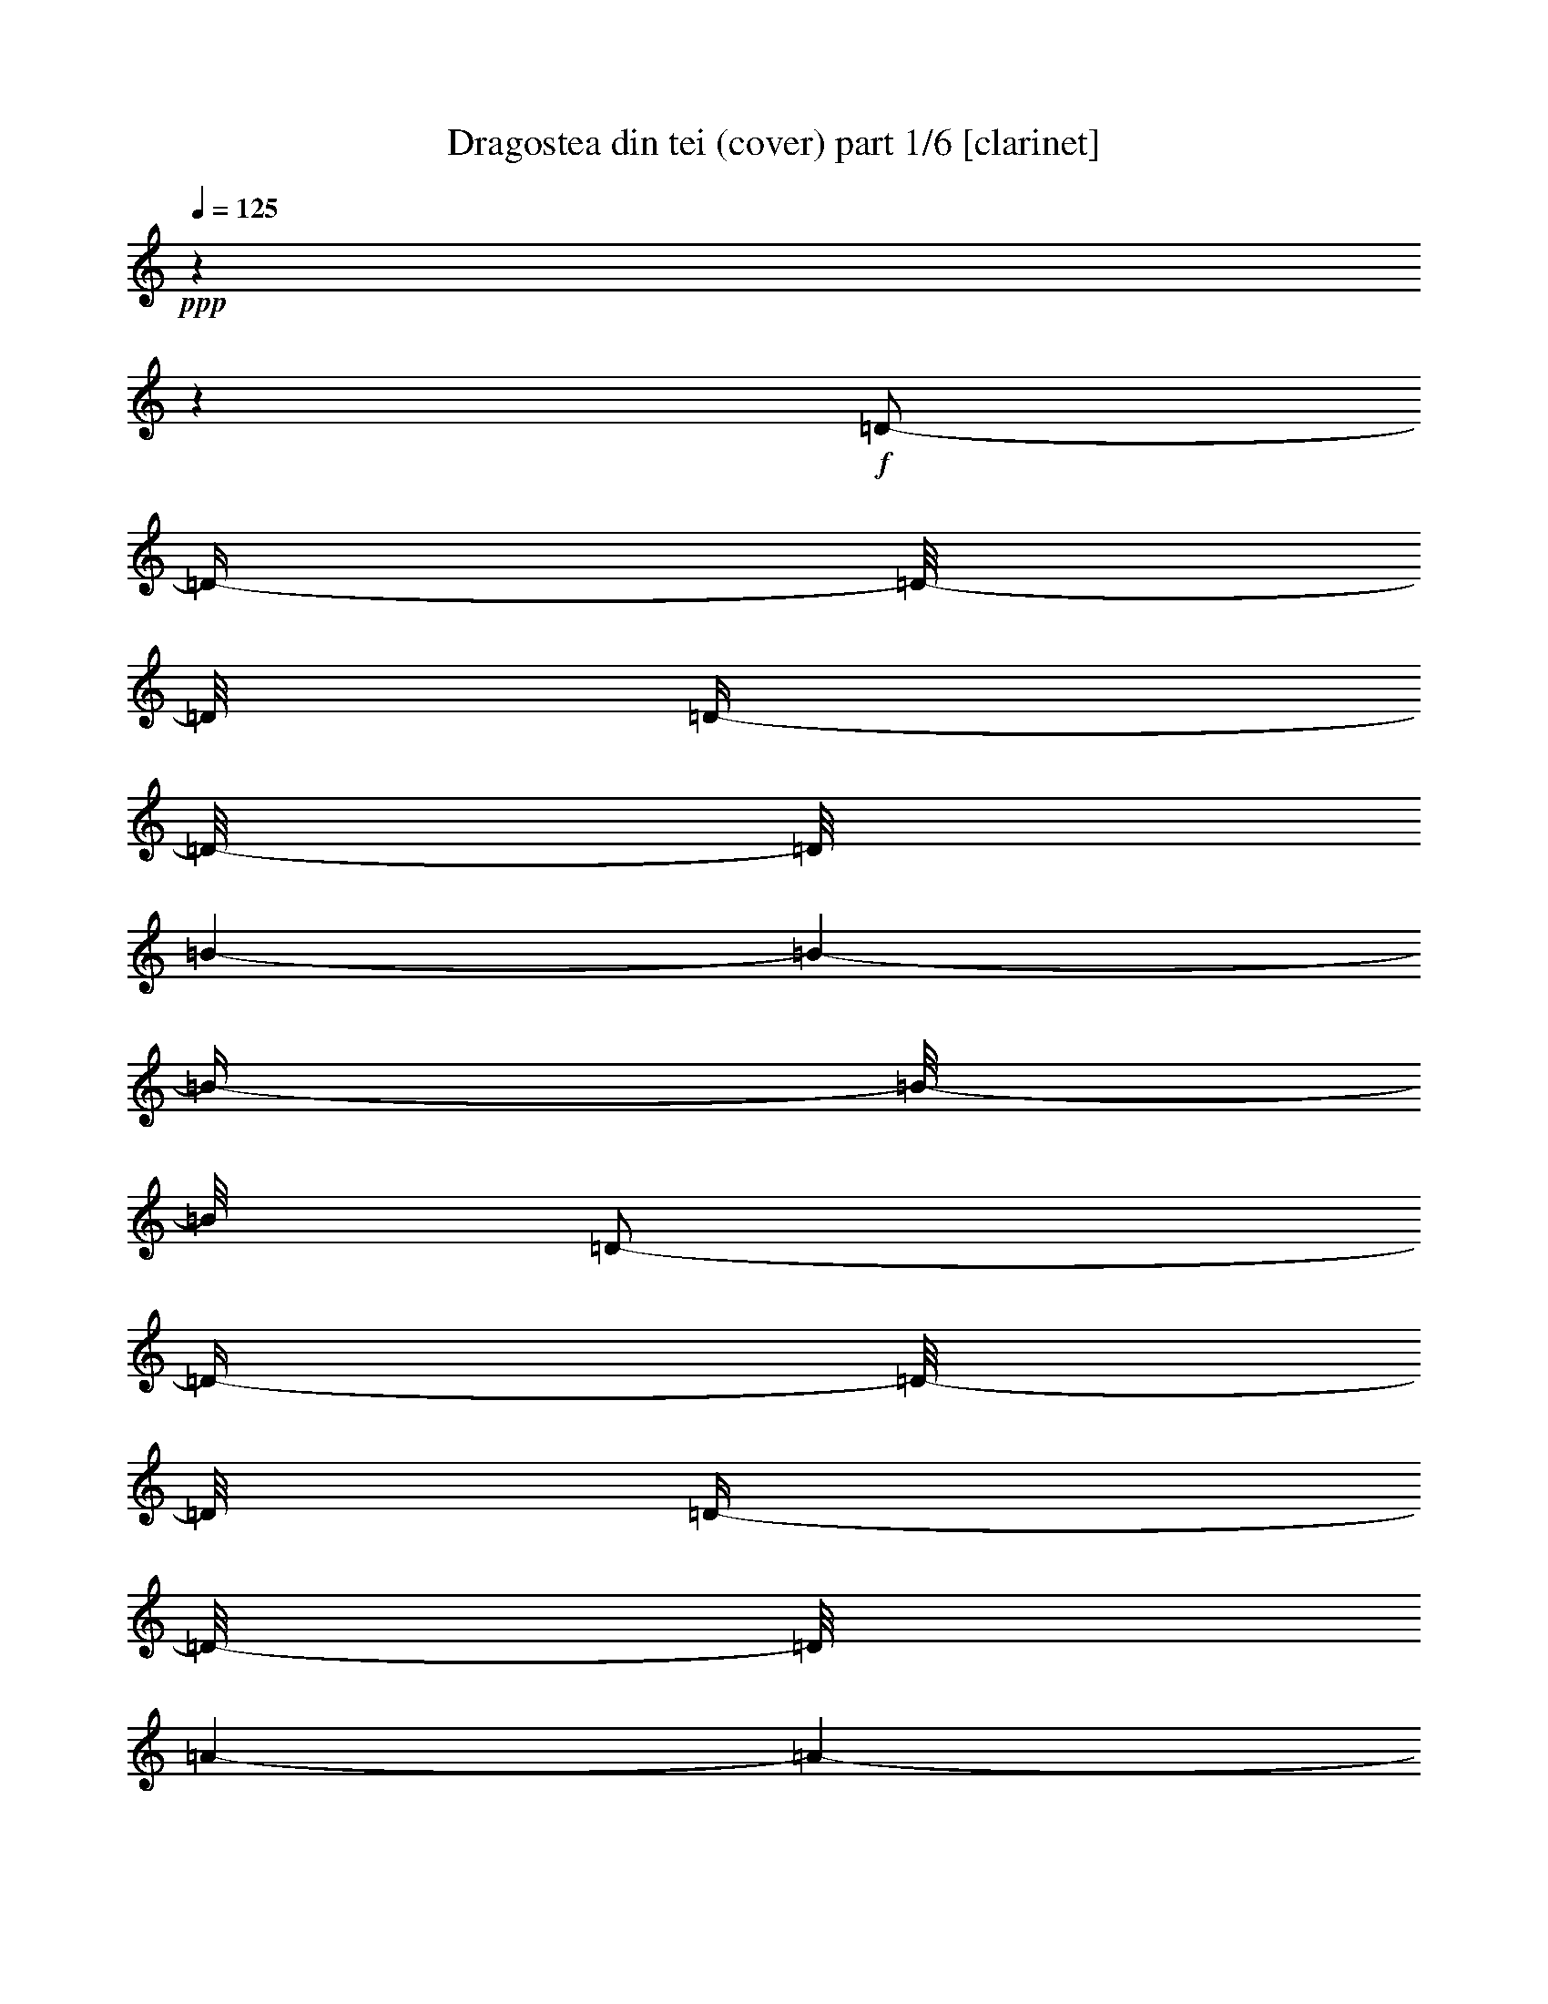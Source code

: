 % Produced with Bruzo's Transcoding Environment

X:1
T:  Dragostea din tei (cover) part 1/6 [clarinet]
Z: Transcribed with BruTE
L: 1/4
Q: 125
K: C
+ppp+
z1
z1
+f+
[=D/2-]
[=D/4-]
[=D/8-]
[=D/8]
[=D/4-]
[=D/8-]
[=D/8]
[=B/1-]
[=B/1-]
[=B/4-]
[=B/8-]
[=B/8]
[=D/2-]
[=D/4-]
[=D/8-]
[=D/8]
[=D/4-]
[=D/8-]
[=D/8]
[=A/1-]
[=A/1-]
[=A/4-]
[=A/8-]
[=A/8]
[=D/2-]
[=D/4-]
[=D/8-]
[=D/8]
[=D/4-]
[=D/8-]
[=D/8]
[=A/1-]
[=A/1-]
[=A/4-]
[=A/8-]
[=A/8]
[=D/2-]
[=D/4-]
[=D/8-]
[=D/8]
[=D/4-]
[=D/8-]
[=D/8]
[=d/4-]
[=d/8-]
[=d/8]
[=d/4-]
[=d/8-]
[=d/8]
[=B/1-]
[=B/4-]
[=B/8-]
[=B/8]
[=D/2-]
[=D/4-]
[=D/8-]
[=D/8]
[=D/4-]
[=D/8-]
[=D/8]
[=B/1-]
[=B/1-]
[=B/4-]
[=B/8-]
[=B/8]
[=D/2-]
[=D/4-]
[=D/8-]
[=D/8]
[=D/4-]
[=D/8-]
[=D/8]
[=A/1-]
[=A/1-]
[=A/4-]
[=A/8-]
[=A/8]
[=D/2-]
[=D/4-]
[=D/8-]
[=D/8]
[=D/4-]
[=D/8-]
[=D/8]
[=A/1-]
[=A/1-]
[=A/4-]
[=A/8-]
[=A/8]
[=D/2-]
[=D/4-]
[=D/8-]
[=D/8]
[=D/4-]
[=D/8-]
[=D/8]
[=d/4-]
[=d/8-]
[=d/8]
[=d/8-]
[=d/8]
z1/4
[=B/1-]
[=B/4-]
[=B/8-]
[=B/8]
[=D/2-]
[=D/4-]
[=D/8-]
[=D/8]
[=D/4-]
[=D/8-]
[=D/8]
[=B/1-]
[=B/1-]
[=B/4-]
[=B/8-]
[=B/8]
[=D/2-]
[=D/4-]
[=D/8-]
[=D/8]
[=D/4-]
[=D/8-]
[=D/8]
[=A/1-]
[=A/1-]
[=A/4-]
[=A/8-]
[=A/8]
[=D/2-]
[=D/4-]
[=D/8-]
[=D/8]
[=D/4-]
[=D/8-]
[=D/8]
[=A/1-]
[=A/1-]
[=A/4-]
[=A/8-]
[=A/8]
[=D/2-]
[=D/4-]
[=D/8-]
[=D/8]
[=D/4-]
[=D/8-]
[=D/8]
[=d/4-]
[=d/8-]
[=d/8]
[^c/8]
[=d/4-]
[=d/8]
[=B/1-]
[=B/4-]
[=B/8-]
[=B/8]
[=D/2-^F/2-]
[=D/4-^F/4-]
[=D/8-^F/8-]
[=D/8^F/8]
[=D/4-=E/4-]
[=D/8-=E/8-]
[=D/8=E/8]
[^F/4-=B/4-]
[^F/8-=B/8-]
[^F/8=B/8-]
[=B/2-]
[=E/4-=B/4-]
[=E/8-=B/8-]
[=E/8=B/8-]
[=D/2-=B/2-]
[=D/4-=B/4-]
[=D/8-=B/8-]
[=D/8=B/8]
[=D/4-^F/4-]
[=D/8-^F/8-]
[=D/8-^F/8]
[=D/4-=G/4-]
[=D/8-=G/8-]
[=D/8=G/8]
[=D/4-^F/4-]
[=D/8-^F/8-]
[=D/8^F/8]
[=E/4-=A/4-]
[=E/8-=A/8-]
[=E/8=A/8-]
[^F/1-=A/1-]
[^F/2-=A/2-]
[^F/4-=A/4-]
[^F/8-=A/8-]
[^F/8=A/8]
[=D/2-^F/2-]
[=D/4-^F/4-]
[=D/8-^F/8-]
[=D/8^F/8]
[=D/4-^F/4-]
[=D/8-^F/8-]
[=D/8^F/8]
[=E/1-=A/1-]
[=E/1-=A/1-]
[=E/4-=A/4-]
[=E/8-=A/8-]
[=E/8=A/8]
[=D/2-=E/2-]
[=D/4-=E/4-]
[=D/8-=E/8-]
[=D/8=E/8]
[=D/4-=E/4-]
[=D/8-=E/8-]
[=D/8=E/8]
[^F/4-=d/4-]
[^F/8-=d/8-]
[^F/8=d/8]
[=F/8=d/8-]
[^F/4-=d/4-]
[^F/8=d/8]
[^F/4-=B/4-]
[^F/8=B/8-]
[=B/2-]
[=B/4-]
[=B/8]
z1
z1
z1
z1
z1
z1/4
[=B,/4-]
[=B,/8-]
[=B,/8]
[=F/1-]
[=F/4-]
[=F/8-]
[=F/8]
z1
z1
[=A,/4-]
[=A,/8-]
[=A,/8]
[=E/1-]
[=E/4-]
[=E/8-]
[=E/8]
z1
z1
[=A,/4-]
[=A,/8-]
[=A,/8]
[=D/4-]
[=D/8-]
[=D/8]
[=d/1-]
[=d/4-]
[=d/8-]
[=d/8]
[=d/2-]
[=d/8-]
[=d/8]
z1/2
z1/4
[=A/4-]
[=A/8-]
[=A/8]
[=d/2-]
[=d/4-]
[=d/8-]
[=d/8]
z1
z1
[=B/4-]
[=B/8-]
[=B/8]
[=B/4-]
[=B/8-]
[=B/8]
[=f/1-]
[=f/4-]
[=f/8-]
[=f/8]
z1
z1
[=g/4-]
[=g/8-]
[=g/8]
[^f/2-]
[^f/4-]
[^f/8-]
[^f/8]
[=d/2-]
[=d/4-]
[=d/8-]
[=d/8]
[=A/2-]
[=A/4-]
[=A/8-]
[=A/8]
z1/2
[^f/4-]
[^f/8-]
[^f/8]
[=e/4-]
[=e/8-]
[=e/8]
[^D/8]
[=E/8-]
[=E/8]
z1/8
[^C/1-]
[^C/4-]
[^C/8-]
[^C/8]
z1/2
[^C/4-]
[^C/8-]
[^C/8]
[=E/4-]
[=E/8-]
[=E/8]
[=D/2-]
[=D/4-]
[=D/8-]
[=D/8]
[=B,/1-]
[=B,/8-]
[=B,/8]
z1
z1/4
[=A/8]
z1/4
z1/8
[=B/1-]
[=B/4-]
[=B/8-]
[=B/8]
z1
z1/2
[=d/4-]
[=d/8-]
[=d/8]
[=B/4-]
[=B/8-]
[=B/8]
[=A/1-]
[=A/2-]
[=A/4-]
[=A/8-]
[=A/8]
z1
z1/2
[^f/4-]
[^f/8-]
[^f/8]
[=e/4-]
[=e/8-]
[=e/8]
[^d/8]
[=e/4-]
[=e/8]
[^c/2-]
[^c/4-]
[^c/8-]
[^c/8]
z1
[=d/4-]
[=d/8-]
[=d/8]
[^c/4-]
[^c/8-]
[^c/8]
[=d/2-]
[=d/4-]
[=d/8-]
[=d/8]
[^f/2-]
[^f/4-]
[^f/8-]
[^f/8]
[=e/2-]
[=e/4-]
[=e/8-]
[=e/8]
[=d/2-]
[=d/4-]
[=d/8-]
[=d/8]
[=B/2-]
[=B/4-]
[=B/8-]
[=B/8]
z1
z1
[=d/4-]
[=d/8-]
[=d/8]
[=d/4-]
[=d/8-]
[=d/8]
[=B/4-]
[=B/8]
[^G/8]
[=A/2-]
[=A/4-]
[=A/8-]
[=A/8]
z1
[=A/4-]
[=A/8-]
[=A/8]
[=A/4-]
[=A/8-]
[=A/8]
z1/2
[^f/4-]
[^f/8-]
[^f/8]
[^d/8]
[=e/2-]
[=e/4-]
[=e/8]
[^c/2-]
[^c/4-]
[^c/8-]
[^c/8]
[=e/4-]
[=e/8-]
[=e/8]
[^c/4-]
[^c/8-]
[^c/8]
[^c/4-]
[^c/8-]
[^c/8]
[=d/4-]
[=d/8-]
[=d/8]
z1
z1
[^F/2-=d/2-]
[^F/4-=d/4-]
[^F/8-=d/8-]
[^F/8=d/8]
[=E/8-^c/8-]
[=E/8^c/8-]
[^c/8-]
[^c/8]
[^F/1-=d/1-]
[^F/4-=d/4-]
[^F/8-=d/8-]
[^F/8=d/8]
[=D/2-=B/2-]
[=D/4-=B/4-]
[=D/8-=B/8-]
[=D/8=B/8]
+ff+
[=B,/4-=B/4-]
[=B,/8-=B/8-]
[=B,/8=B/8]
+f+
[^C/4-^c/4-]
[^C/8-^c/8-]
[^C/8^c/8]
[=B,/4-=B/4-]
[=B,/8-=B/8-]
[=B,/8=B/8]
[=D/4-=A/4-]
[=D/8-=A/8-]
[=D/8=A/8]
+ff+
[=D/1-^F/1-]
[=D/2-^F/2-]
[=D/4-^F/4-]
[=D/8-^F/8-]
[=D/8^F/8]
[^F/4-=d/4-]
[^F/8-=d/8-]
[^F/8=d/8]
+f+
[=A/4-^f/4-]
[=A/8-^f/8-]
[=A/8^f/8]
[=G/4-=e/4-]
[=G/8-=e/8-]
[=G/8=e/8]
[^F/4-=d/4-]
[^F/8-=d/8-]
[^F/8=d/8]
+ff+
[=C/8^G/8]
[^C/1-=A/1-]
[^C/4-=A/4-]
[^C/8=A/8]
z1/2
[^C/4-=A/4-]
[^C/8-=A/8-]
[^C/8=A/8]
+f+
[=G/4-=e/4-]
[=G/8-=e/8-]
[=G/8=e/8]
[^F/4-=d/4-]
[^F/8-=d/8-]
[^F/8=d/8]
[=E/4-^c/4-]
[=E/8^c/8-]
[=F/8^c/8]
+ff+
[^F/4-=d/4-]
[^F/8-=d/8-]
[^F/8=d/8]
[=E/4-^c/4-]
[=E/8-^c/8-]
[=E/8^c/8]
+f+
[=D/2-=B/2-]
[=D/4-=B/4-]
[=D/8-=B/8-]
[=D/8=B/8]
[^F/2-=d/2-]
[^F/4-=d/4-]
[^F/8-=d/8-]
[^F/8=d/8]
[=E/4-^c/4-]
[=E/8-^c/8-]
[=E/8^c/8]
[^F/1-=d/1-]
[^F/4-=d/4-]
[^F/8-=d/8-]
[^F/8=d/8]
[=D/2-=B/2-]
[=D/4-=B/4-]
[=D/8-=B/8-]
[=D/8=B/8]
+ff+
[=B,/4-=B/4-]
[=B,/8-=B/8-]
[=B,/8=B/8]
+f+
[^C/4-^c/4-]
[^C/8-^c/8-]
[^C/8^c/8]
[=B,/4-=B/4-]
[=B,/8-=B/8-]
[=B,/8=B/8]
[=D/4-=A/4-]
[=D/8-=A/8-]
[=D/8=A/8]
+ff+
[=D/1-^F/1-]
[=D/2-^F/2-]
[=D/4-^F/4-]
[=D/8-^F/8-]
[=D/8^F/8]
+f+
[^F/2-=d/2-]
[^F/4-=d/4-]
[^F/8-=d/8-]
[^F/8=d/8]
[=A/4-^f/4-]
[=A/8-^f/8-]
[=A/8^f/8]
[=G/4-=e/4-]
[=G/8-=e/8-]
[=G/8=e/8]
+ff+
[^F/8^d/8]
[=G/2-=e/2-]
[=G/4-=e/4-]
[=G/8=e/8]
+f+
[=E/8-^c/8-]
[=E/8-^c/8]
[=E/8-]
[=E/8]
[=G/1-=e/1-]
[=G/4-=e/4-]
[=G/8-=e/8-]
[=G/8=e/8]
[=E/4-^c/4-]
[=E/8-^c/8-]
[=E/8^c/8]
[^F/4-=d/4-]
[^F/8=d/8]
z1/2
z1/8
+ff+
[=D/1-=B/1-]
[=D/4-=B/4-]
[=D/8-=B/8-]
[=D/8=B/8]
+f+
[^F/2-=d/2-]
[^F/4-=d/4-]
[^F/8-=d/8-]
[^F/8=d/8]
[=E/8-^c/8-]
[=E/8-^c/8]
[=E/8-]
[=E/8]
[^F/1-=d/1-]
[^F/4-=d/4-]
[^F/8-=d/8-]
[^F/8=d/8]
[=D/2-=B/2-]
[=D/4-=B/4-]
[=D/8-=B/8-]
[=D/8=B/8]
+ff+
[=B,/4-=B/4-]
[=B,/8-=B/8-]
[=B,/8=B/8]
+f+
[^C/4-^c/4-]
[^C/8-^c/8-]
[^C/8^c/8]
[=B,/4-=B/4-]
[=B,/8-=B/8-]
[=B,/8=B/8]
[=D/4-=A/4-]
[=D/8-=A/8]
+ff+
[=D/8=F/8]
[=D/1-^F/1-]
[=D/2-^F/2-]
[=D/4-^F/4-]
[=D/8-^F/8-]
[=D/8^F/8]
[^F/4-=d/4-]
[^F/8-=d/8-]
[^F/8=d/8]
+f+
[=A/4-^f/4-]
[=A/8-^f/8-]
[=A/8^f/8]
[=G/4-=e/4-]
[=G/8-=e/8-]
[=G/8=e/8]
[^F/4-=d/4-]
[^F/8-=d/8-]
[^F/8=d/8]
+ff+
[=C/8^G/8]
[^C/1-=A/1-]
[^C/4-=A/4-]
[^C/8=A/8]
z1/2
[^C/4-=A/4-]
[^C/8-=A/8-]
[^C/8=A/8]
+f+
[=G/4-=e/4-]
[=G/8-=e/8-]
[=G/8=e/8]
[^F/4-=d/4-]
[^F/8-=d/8-]
[^F/8=d/8]
[=E/4-^c/4-]
[=E/8-^c/8-]
[=E/8^c/8]
+ff+
[^F/4-=d/4-]
[^F/8-=d/8-]
[^F/8=d/8]
[=E/4-^c/4-]
[=E/8-^c/8-]
[=E/8^c/8]
+f+
[=D/2-=B/2-]
[=D/4-=B/4-]
[=D/8-=B/8-]
[=D/8=B/8]
[^F/2-=d/2-]
[^F/4-=d/4-]
[^F/8-=d/8-]
[^F/8=d/8]
[=E/8-^c/8-]
[=E/8-^c/8]
[=E/8-]
[=E/8]
[^F/1-=d/1-]
[^F/4-=d/4-]
[^F/8-=d/8-]
[^F/8=d/8]
[=D/2-=B/2-]
[=D/4-=B/4-]
[=D/8-=B/8-]
[=D/8=B/8]
+ff+
[=B,/4-=B/4-]
[=B,/8-=B/8-]
[=B,/8=B/8]
+f+
[^C/4-^c/4-]
[^C/8-^c/8-]
[^C/8^c/8]
[=B,/4-=B/4-]
[=B,/8-=B/8-]
[=B,/8=B/8]
[=D/4-=A/4-]
[=D/8-=A/8-]
[=D/8=A/8]
+ff+
[=D/1-^F/1-]
[=D/2-^F/2-]
[=D/4-^F/4-]
[=D/8-^F/8-]
[=D/8^F/8]
+f+
[^F/2-=d/2-]
[^F/4-=d/4-]
[^F/8-=d/8-]
[^F/8=d/8]
[=A/4-^f/4-]
[=A/8-^f/8-]
[=A/8^f/8]
[=G/4-=e/4-]
[=G/8-=e/8-]
[=G/8=e/8]
+ff+
[^F/8^d/8]
[=G/2-=e/2-]
[=G/4-=e/4-]
[=G/8=e/8]
+f+
[=E/8-^c/8]
[=E/4-]
[=E/8]
[=G/1-=e/1-]
[=G/4-=e/4-]
[=G/8-=e/8-]
[=G/8=e/8]
[=E/4-^c/4-]
[=E/8-^c/8-]
[=E/8^c/8]
[^F/2-=d/2-]
[^F/4-=d/4-]
[^F/8-=d/8-]
[^F/8=d/8]
+ff+
[=D/2-=B/2-]
[=D/4-=B/4-]
[=D/8-=B/8-]
[=D/8=B/8]
z1
z1/2
+f+
[=A/8-]
[=A/8]
z1/4
[^f/1-]
[^f/4-]
[^f/8-]
[^f/8]
z1
z1
[=A/8-]
[=A/8]
z1/2
[^f/1-]
[^f/2-]
[^f/4-]
[^f/8-]
[^f/8]
z1
z1/4
[=A/4-]
[=A/8-]
[=A/8]
[=e/4-]
[=e/8-]
[=e/8]
[^d/8]
[=e/1-]
[=e/4-]
[=e/8]
z1
z1/2
[=A/4-]
[=A/8-]
[=A/8]
[=d/1-]
[=d/2-]
[=d/4-]
[=d/8-]
[=d/8]
z1
z1/2
[=B/4-]
[=B/8-]
[=B/8]
[=g/1-]
[=g/2-]
[=g/4-]
[=g/8-]
[=g/8]
z1
z1/2
[=g/2-]
[=g/8]
[^f/2-]
[^f/4-]
[^f/8-]
[^f/8]
+ff+
[=d/4-]
[=d/8]
z1/2
+f+
[=A/1-]
[=A/4-]
[=A/8-]
[=A/8]
[^f/2-]
[^f/8]
[=e/4-]
[=e/8]
[=E/2-]
[=E/8]
[^C/1-]
[^C/4-]
[^C/8-]
[^C/8]
z1/4
z1/8
[^C/4-]
[^C/8-]
[^C/8]
[=E/4-]
[=E/8-]
[=E/8]
[=D/4-]
[=D/8-]
[=D/8]
z1/2
[=B,/1-]
[=B,/1-]
[=B,/4-]
[=B,/8-]
[=B,/8]
[=A/4-]
[=A/8-]
[=A/8]
[=B/4-]
[=B/8]
z1
z1
z1/2
z1/8
[=d/4-]
[=d/8-]
[=d/8]
[=B/4-]
[=B/8-]
[=B/8]
[=A/1-]
[=A/4-]
[=A/8-]
[=A/8]
z1
z1/2
[^f/4-]
[^f/8-]
[^f/8]
[=g/4-]
[=g/8-]
[=g/8]
[=d/4-]
[=d/8-]
[=d/8]
[^G/8]
[=A/4-]
[=A/8]
[=A/1-]
[=A/2-]
[=A/4-]
[=A/8-]
[=A/8]
[=d/4-]
[=d/8-]
[=d/8]
[^c/4-]
[^c/8-]
[^c/8]
[=d/2-]
[=d/4-]
[=d/8-]
[=d/8]
[^f/2-]
[^f/4-]
[^f/8-]
[^f/8]
[^f/2-]
[^f/4-]
[^f/8-]
[^f/8]
[=d/2-]
[=d/4-]
[=d/8-]
[=d/8]
[=B/2-]
[=B/4-]
[=B/8-]
[=B/8]
z1
z1
[=d/4-]
[=d/8-]
[=d/8]
[=d/4-]
[=d/8-]
[=d/8]
[=B/4-]
[=B/8-]
[=B/8]
[=A/2-]
[=A/4-]
[=A/8-]
[=A/8]
z1
[=A/4-]
[=A/8-]
[=A/8]
[=A/4-]
[=A/8-]
[=A/8]
z1/2
[=e/4-]
[=e/8-]
[=e/8]
[=c'/8]
[^c/4-]
[^c/8]
[^c/2-]
[^c/4-]
[^c/8-]
[^c/8]
[=e/4-]
[=e/8-]
[=e/8]
[^c/2-]
[^c/4-]
[^c/8-]
[^c/8]
[^c/4-]
[^c/8-]
[^c/8]
[=d/4-]
[=d/8]
[^a/8]
[=b/1-]
[=b/4-]
[=b/8-]
[=b/8]
z1/2
[^F/2-=d/2-]
[^F/4-=d/4-]
[^F/8-=d/8-]
[^F/8=d/8]
[=E/8-^c/8-]
[=E/8-^c/8]
[=E/8-]
[=E/8]
[^F/1-=d/1-]
[^F/4-=d/4-]
[^F/8-=d/8-]
[^F/8=d/8]
[=D/2-=B/2-]
[=D/4-=B/4-]
[=D/8-=B/8-]
[=D/8=B/8]
+ff+
[=B,/4-=B/4-]
[=B,/8-=B/8-]
[=B,/8=B/8]
+f+
[^C/4-^c/4-]
[^C/8-^c/8-]
[^C/8^c/8]
[=B,/4-=B/4-]
[=B,/8-=B/8-]
[=B,/8=B/8]
[=D/4-=A/4-]
[=D/8-=A/8]
+ff+
[=D/8=F/8]
[=D/1-^F/1-]
[=D/2-^F/2-]
[=D/4-^F/4-]
[=D/8-^F/8-]
[=D/8^F/8]
[^F/4-=d/4-]
[^F/8-=d/8-]
[^F/8=d/8]
+f+
[=A/4-^f/4-]
[=A/8-^f/8-]
[=A/8^f/8]
[=G/4-=e/4-]
[=G/8-=e/8-]
[=G/8=e/8]
[^F/4-=d/4-]
[^F/8-=d/8-]
[^F/8=d/8]
+ff+
[=C/8^G/8]
[^C/1-=A/1-]
[^C/4-=A/4-]
[^C/8=A/8]
z1/2
[^C/4-=A/4-]
[^C/8-=A/8-]
[^C/8=A/8]
+f+
[=G/4-=e/4-]
[=G/8-=e/8-]
[=G/8=e/8]
[^F/4-=d/4-]
[^F/8-=d/8-]
[^F/8=d/8]
[=E/4-^c/4-]
[=E/8-^c/8-]
[=E/8^c/8]
+ff+
[^F/4-=d/4-]
[^F/8-=d/8-]
[^F/8=d/8]
[=E/4-^c/4-]
[=E/8-^c/8-]
[=E/8^c/8]
+f+
[=D/2-=B/2-]
[=D/4-=B/4-]
[=D/8-=B/8-]
[=D/8=B/8]
[^F/2-=d/2-]
[^F/4-=d/4-]
[^F/8-=d/8-]
[^F/8=d/8]
[=E/8-^c/8-]
[=E/8^c/8]
z1/4
[^F/1-=d/1-]
[^F/4-=d/4-]
[^F/8-=d/8-]
[^F/8=d/8]
[=D/2-=B/2-]
[=D/4-=B/4-]
[=D/8-=B/8-]
[=D/8=B/8]
+ff+
[=B,/4-=B/4-]
[=B,/8-=B/8-]
[=B,/8=B/8]
+f+
[^C/4-^c/4-]
[^C/8-^c/8-]
[^C/8^c/8]
[=B,/4-=B/4-]
[=B,/8-=B/8-]
[=B,/8=B/8]
[=D/4-=A/4-]
[=D/8-=A/8-]
[=D/8=A/8]
+ff+
[=D/1-^F/1-]
[=D/2-^F/2-]
[=D/4-^F/4-]
[=D/8-^F/8-]
[=D/8^F/8]
+f+
[^F/2-=d/2-]
[^F/4-=d/4-]
[^F/8-=d/8-]
[^F/8=d/8]
[=A/4-^f/4-]
[=A/8-^f/8-]
[=A/8^f/8]
[=G/4-=e/4-]
[=G/8-=e/8-]
[=G/8=e/8]
+ff+
[^F/8=e/8-]
[=G/2-=e/2-]
[=G/4-=e/4-]
[=G/8=e/8]
+f+
[=E/4-^c/4-]
[=E/8-^c/8-]
[=E/8^c/8]
[=G/1-=e/1-]
[=G/4-=e/4-]
[=G/8-=e/8-]
[=G/8=e/8]
[=E/4-^c/4-]
[=E/8-^c/8-]
[=E/8^c/8]
[^F/2-=d/2-]
[^F/4-=d/4-]
[^F/8-=d/8-]
[^F/8=d/8]
+ff+
[=D/1-=B/1-]
[=D/4-=B/4-]
[=D/8-=B/8-]
[=D/8=B/8]
+f+
[^F/2-=d/2-]
[^F/4-=d/4-]
[^F/8-=d/8-]
[^F/8=d/8]
[=E/4-^c/4-]
[=E/8-^c/8-]
[=E/8^c/8]
[^F/1-=d/1-]
[^F/4-=d/4-]
[^F/8-=d/8-]
[^F/8=d/8]
[=D/2-=B/2-]
[=D/4-=B/4-]
[=D/8-=B/8-]
[=D/8=B/8]
+ff+
[=B,/4-=B/4-]
[=B,/8-=B/8-]
[=B,/8=B/8]
+f+
[^C/4-^c/4-]
[^C/8-^c/8-]
[^C/8^c/8]
[=B,/4-=B/4-]
[=B,/8-=B/8-]
[=B,/8=B/8]
[=D/4-=A/4-]
[=D/8-=A/8-]
[=D/8=A/8]
+ff+
[=D/1-^F/1-]
[=D/2-^F/2-]
[=D/4-^F/4-]
[=D/8-^F/8-]
[=D/8^F/8]
[^F/4-=d/4-]
[^F/8-=d/8-]
[^F/8=d/8]
+f+
[=A/4-^f/4-]
[=A/8-^f/8-]
[=A/8^f/8]
[=G/4-=e/4-]
[=G/8-=e/8-]
[=G/8=e/8]
[^F/4-=d/4-]
[^F/8-=d/8-]
[^F/8=d/8]
+ff+
[^C/8-^G/8]
[^C/1-=A/1-]
[^C/4-=A/4-]
[^C/8=A/8]
z1/2
[^C/4-=A/4-]
[^C/8-=A/8-]
[^C/8=A/8]
+f+
[=G/4-=e/4-]
[=G/8-=e/8-]
[=G/8=e/8]
[^F/4-=d/4-]
[^F/8-=d/8-]
[^F/8=d/8]
[=E/4-^c/4-]
[=E/8^c/8]
+ff+
[=F/8^c/8]
[^F/4-=d/4-]
[^F/8-=d/8-]
[^F/8=d/8]
[=E/4-^c/4-]
[=E/8-^c/8-]
[=E/8^c/8]
+f+
[=D/2-=B/2-]
[=D/4-=B/4-]
[=D/8-=B/8-]
[=D/8=B/8]
[^F/2-=d/2-]
[^F/4-=d/4-]
[^F/8-=d/8-]
[^F/8=d/8]
[=E/8-^c/8-]
[=E/8^c/8]
z1/4
[^F/1-=d/1-]
[^F/4-=d/4-]
[^F/8-=d/8-]
[^F/8=d/8]
[=D/2-=B/2-]
[=D/4-=B/4-]
[=D/8-=B/8-]
[=D/8=B/8]
+ff+
[=B,/4-=B/4-]
[=B,/8-=B/8-]
[=B,/8=B/8]
+f+
[^C/4-^c/4-]
[^C/8-^c/8-]
[^C/8^c/8]
[=B,/4-=B/4-]
[=B,/8-=B/8-]
[=B,/8=B/8]
[=D/4-=A/4-]
[=D/8-=A/8-]
[=D/8=A/8]
+ff+
[=D/1-^F/1-]
[=D/2-^F/2-]
[=D/4-^F/4-]
[=D/8-^F/8-]
[=D/8^F/8]
+f+
[^F/2-=d/2-]
[^F/4-=d/4-]
[^F/8-=d/8-]
[^F/8=d/8]
[=A/4-^f/4-]
[=A/8-^f/8-]
[=A/8^f/8]
[=G/4-=e/4-]
[=G/8-=e/8-]
[=G/8=e/8]
+ff+
[=E/8-^F/8]
[=E/2-=G/2-]
[=E/4-=G/4-]
[=E/8=G/8]
+f+
[^C/8-=E/8-]
[^C/8=E/8-]
[=E/8-]
[=E/8]
[=E/1-=G/1-]
[=E/4-=G/4-]
[=E/8-=G/8-]
[=E/8=G/8]
[^C/4-=E/4-]
[^C/8-=E/8-]
[^C/8=E/8]
[=D/4-^F/4-]
[=D/8-^F/8-]
[=D/8^F/8-]
[^F/4-]
[^F/8-]
[^F/8]
+ff+
[=B,/2-=D/2-]
[=B,/4-=D/4-]
[=B,/8-=D/8-]
[=B,/8-=D/8]
[=B,/4-]
[=B,/8-]
[=B,/8]
+f+
[=D/2-]
[=D/4-]
[=D/8-]
[=D/8]
[=D/4-]
[=D/8-]
[=D/8]
[=B/1-]
[=B/1-]
[=B/4-]
[=B/8-]
[=B/8]
[=D/2-]
[=D/4-]
[=D/8-]
[=D/8]
[=D/4-]
[=D/8-]
[=D/8]
[=A/1-]
[=A/1-]
[=A/4-]
[=A/8-]
[=A/8]
[=D/2-]
[=D/4-]
[=D/8-]
[=D/8]
[=D/4-]
[=D/8-]
[=D/8]
[=A/4-]
[=A/8-]
[=A/8]
[=A/1-]
[=A/2-]
[=A/4-]
[=A/8-]
[=A/8]
[=D/2-]
[=D/4-]
[=D/8-]
[=D/8]
[=D/4-]
[=D/8-]
[=D/8]
[=d/2-]
[=d/4-]
[=d/8-]
[=d/8]
[=B/1-]
[=B/4-]
[=B/8-]
[=B/8]
[=D/2-]
[=D/4-]
[=D/8-]
[=D/8]
[=D/4-]
[=D/8-]
[=D/8]
[=B/1-]
[=B/1-]
[=B/4-]
[=B/8-]
[=B/8]
[=D/2-]
[=D/4-]
[=D/8-]
[=D/8]
[=D/4-]
[=D/8-]
[=D/8]
[=A/1-]
[=A/1-]
[=A/4-]
[=A/8-]
[=A/8]
[=D/2-]
[=D/4-]
[=D/8-]
[=D/8]
[=D/4-]
[=D/8-]
[=D/8]
[=A/4-]
[=A/8-]
[=A/8]
[^G/8]
[=A/1-]
[=A/2-]
[=A/4-]
[=A/8]
[=D/2-]
[=D/4-]
[=D/8-]
[=D/8]
[=D/4-]
[=D/8-]
[=D/8]
[=d/2-]
[=d/4-]
[=d/8-]
[=d/8]
[=B/1-]
[=B/4-]
[=B/8-]
[=B/8]
[=D/2-]
[=D/4-]
[=D/8-]
[=D/8]
[=D/4-]
[=D/8-]
[=D/8]
[=B/1-]
[=B/1-]
[=B/4-]
[=B/8-]
[=B/8]
[=D/2-]
[=D/4-]
[=D/8-]
[=D/8]
[=D/4-]
[=D/8-]
[=D/8]
[=A/1-]
[=A/1-]
[=A/4-]
[=A/8-]
[=A/8]
[=D/2-]
[=D/4-]
[=D/8-]
[=D/8]
[=D/4-]
[=D/8-]
[=D/8]
[=A/4-]
[=A/8-]
[=A/8]
[=A/1-]
[=A/2-]
[=A/4-]
[=A/8-]
[=A/8]
[=D/2-]
[=D/4-]
[=D/8-]
[=D/8]
[=D/4-]
[=D/8-]
[=D/8]
[=d/2-]
[=d/4-]
[=d/8-]
[=d/8]
[=B/1-]
[=B/4-]
[=B/8-]
[=B/8]
[=D/2-^F/2-]
[=D/4-^F/4-]
[=D/8-^F/8-]
[=D/8^F/8]
[=D/4-=E/4-]
[=D/8-=E/8-]
[=D/8=E/8]
[^F/2-=B/2-]
[^F/4-=B/4-]
[^F/8-=B/8-]
[^F/8=B/8-]
[=E/4-=B/4-]
[=E/8-=B/8-]
[=E/8=B/8-]
[=D/2-=B/2-]
[=D/4-=B/4-]
[=D/8-=B/8-]
[=D/8=B/8]
[=D/4-^F/4-]
[=D/8-^F/8-]
[=D/8-^F/8]
[=D/4-=G/4-]
[=D/8-=G/8-]
[=D/8=G/8]
[=D/4-^F/4-]
[=D/8-^F/8-]
[=D/8^F/8]
[=E/4-=A/4-]
[=E/8-=A/8-]
[=E/8=A/8-]
[^F/1-=A/1-]
[^F/2-=A/2-]
[^F/4-=A/4-]
[^F/8-=A/8-]
[^F/8=A/8]
[=D/2-^F/2-]
[=D/4-^F/4-]
[=D/8-^F/8-]
[=D/8^F/8]
[=D/4-^F/4-]
[=D/8-^F/8-]
[=D/8^F/8]
[=E/4-=A/4-]
[=E/8-=A/8-]
[=E/8=A/8]
[=E/1-=a/1-]
[=E/2-=a/2-]
[=E/4-=a/4-]
[=E/8-=a/8-]
[=E/8=a/8]
[=E/2-=d/2-]
[=E/4-=d/4-]
[=E/8-=d/8-]
[=E/8=d/8]
[=E/4-=d/4-]
[=E/8-=d/8-]
[=E/8=d/8]
[^F/4-=d/4-]
[^F/8=d/8-]
[=d/2-]
[=d/8]
[^F/1-=b/1-]
[^F/4-=b/4-]
[^F/8-=b/8-]
[^F/8=b/8]
[=D/2-=d/2-]
[=D/4-=d/4-]
[=D/8-=d/8-]
[=D/8=d/8]
[=D/8-^c/8-]
[=D/8-^c/8]
[=D/8-]
[=D/8]
[=B/1-=d/1-]
[=B/4-=d/4-]
[=B/8-=d/8-]
[=B/8=d/8]
[=B/2-]
[=B/4-]
[=B/8-]
[=B/8]
+ff+
[=D/4-=B/4-]
[=D/8-=B/8-]
[=D/8-=B/8]
+f+
[=D/4-^c/4-]
[=D/8-^c/8-]
[=D/8^c/8]
[=D/4-=B/4-]
[=D/8-=B/8-]
[=D/8=B/8]
[=A/2-]
+ff+
[^F/1-=A/1-]
[^F/2-=A/2-]
[^F/4-=A/4-]
[^F/8-=A/8-]
[^F/8=A/8]
[=D/4-=d/4-]
[=D/8-=d/8-]
[=D/8-=d/8]
+f+
[=D/4-^f/4-]
[=D/8-^f/8-]
[=D/8^f/8]
[=D/4-=e/4-]
[=D/8-=e/8-]
[=D/8=e/8]
[=A/4-=d/4-]
[=A/8-=d/8-]
[=A/8=d/8]
+ff+
[=A/1-]
[=A/2-]
[=A/4-]
[=A/8-]
[=A/8]
[=D/4-=A/4-]
[=D/8-=A/8-]
[=D/8-=A/8]
+f+
[=D/4-=e/4-]
[=D/8-=e/8-]
[=D/8=e/8]
[=D/4-=d/4-]
[=D/8-=d/8-]
[=D/8=d/8]
[^c/4-=d/4-]
[^c/8-=d/8-]
[^c/8=d/8]
+ff+
[=d/4-]
[=d/8-]
[=d/8]
[=B/4-^c/4-]
[=B/8-^c/8-]
[=B/8^c/8]
[=B/2-]
[=B/4-]
[=B/8-]
[=B/8]
+f+
[=D/2-=d/2-]
[=D/4-=d/4-]
[=D/8-=d/8-]
[=D/8=d/8]
[=D/8-^c/8-]
[=D/8-^c/8]
[=D/8-]
[=D/8]
[=B/1-=d/1-]
[=B/4-=d/4-]
[=B/8-=d/8-]
[=B/8=d/8]
[=B/2-]
[=B/4-]
[=B/8-]
[=B/8]
+ff+
[=D/4-=B/4-]
[=D/8-=B/8-]
[=D/8-=B/8]
+f+
[=D/4-^c/4-]
[=D/8-^c/8-]
[=D/8^c/8]
[=D/4-=B/4-]
[=D/8-=B/8-]
[=D/8=B/8]
[=A/2-]
+ff+
[^F/1-=A/1-]
[^F/2-=A/2-]
[^F/4-=A/4-]
[^F/8-=A/8-]
[^F/8=A/8]
+f+
[=D/2-=d/2-]
[=D/4-=d/4-]
[=D/8-=d/8-]
[=D/8=d/8]
[=D/4-^f/4-]
[=D/8-^f/8-]
[=D/8^f/8]
[=A/4-=e/4-]
[=A/8-=e/8-]
[=A/8=e/8]
+ff+
[^G/8^d/8]
[=A/2-=e/2-]
[=A/4-=e/4-]
[=A/8-=e/8]
[=A/4-^c/4-]
[=A/8-^c/8-]
[=A/8-^c/8]
[=A/4-=e/4-]
[=A/8-=e/8-]
[=A/8=e/8-]
+f+
[=D/2-=e/2-]
[=D/4-=e/4-]
[=D/8-=e/8-]
[=D/8=e/8]
[=D/4-^c/4-]
[=D/8-^c/8-]
[=D/8^c/8]
[=d/2-]
[=d/4-]
[=d/8-]
[=d/8]
+ff+
[=B/1-]
[=B/4-]
[=B/8-]
[=B/8]
+f+
[=D/2-=d/2-]
[=D/4-=d/4-]
[=D/8-=d/8-]
[=D/8=d/8]
[=D/4-^c/4-]
[=D/8-^c/8-]
[=D/8^c/8]
[=B/1-=d/1-]
[=B/4-=d/4-]
[=B/8-=d/8-]
[=B/8=d/8]
[=B/2-]
[=B/4-]
[=B/8-]
[=B/8]
+ff+
[=D/4-=B/4-]
[=D/8-=B/8-]
[=D/8-=B/8]
+f+
[=D/4-^c/4-]
[=D/8-^c/8-]
[=D/8^c/8]
[=D/4-=B/4-]
[=D/8-=B/8-]
[=D/8=B/8]
[=A/2-]
+ff+
[^F/1-=A/1-]
[^F/2-=A/2-]
[^F/4-=A/4-]
[^F/8-=A/8-]
[^F/8=A/8]
[=D/4-=d/4-]
[=D/8-=d/8-]
[=D/8-=d/8]
+f+
[=D/4-^f/4-]
[=D/8-^f/8-]
[=D/8^f/8]
[=D/4-=e/4-]
[=D/8-=e/8-]
[=D/8=e/8]
[=A/4-=d/4-]
[=A/8-=d/8-]
[=A/8=d/8]
+ff+
[^G/8=A/8-]
[=A/1-]
[=A/2-]
[=A/4-]
[=A/8]
[=D/4-=A/4-]
[=D/8-=A/8-]
[=D/8-=A/8]
+f+
[=D/4-=e/4-]
[=D/8-=e/8-]
[=D/8=e/8]
[=D/4-=d/4-]
[=D/8-=d/8-]
[=D/8=d/8]
[^c/4-=d/4-]
[^c/8-=d/8-]
[^c/8=d/8]
+ff+
[=d/4-]
[=d/8-]
[=d/8]
[=B/4-^c/4-]
[=B/8-^c/8-]
[=B/8^c/8]
[=B/2-]
[=B/4-]
[=B/8-]
[=B/8]
+f+
[=D/2-=d/2-]
[=D/4-=d/4-]
[=D/8-=d/8-]
[=D/8=d/8]
[=D/8-^c/8-]
[=D/8-^c/8]
[=D/8-]
[=D/8]
[=B/1-=d/1-]
[=B/4-=d/4-]
[=B/8-=d/8-]
[=B/8=d/8]
[=B/2-]
[=B/4-]
[=B/8-]
[=B/8]
+ff+
[=D/4-=B/4-]
[=D/8-=B/8-]
[=D/8-=B/8]
+f+
[=D/4-^c/4-]
[=D/8-^c/8-]
[=D/8^c/8]
[=D/4-=B/4-]
[=D/8-=B/8-]
[=D/8=B/8]
[=A/2-]
+ff+
[^F/1-=A/1-]
[^F/2-=A/2-]
[^F/4-=A/4-]
[^F/8-=A/8-]
[^F/8=A/8]
+f+
[=D/2-=d/2-]
[=D/4-=d/4-]
[=D/8-=d/8-]
[=D/8=d/8]
[=D/4-^f/4-]
[=D/8-^f/8-]
[=D/8^f/8]
[=A/4-=e/4-]
[=A/8-=e/8-]
[=A/8=e/8]
+ff+
[=A/8-^d/8]
[=A/2-=e/2-]
[=A/4-=e/4-]
[=A/8-=e/8]
[=A/4-^c/4-]
[=A/8-^c/8-]
[=A/8-^c/8]
[=A/4-=e/4-]
[=A/8-=e/8-]
[=A/8=e/8-]
+f+
[=D/2-=e/2-]
[=D/4-=e/4-]
[=D/8-=e/8-]
[=D/8=e/8]
[=D/4-^c/4-]
[=D/8-^c/8-]
[=D/8^c/8]
[=d/2-]
[=d/4-]
[=d/8-]
[=d/8]
+ff+
[=B/1-]
[=B/1-]
[=B/1-]
[=B/4-]
[=B/8-]
[=B/8]
z1
z1
z1
z1
z1
z1
z1
z1
z1
z1
z1
z1
z1
z1
z1
z1
z1/2
z1/8

X:2
T:  Dragostea din tei (cover) part 2/6 [lute]
Z: Transcribed with BruTE
L: 1/4
Q: 125
K: C
+f+
[=B,/8^c/8]
[=d/2-]
[=d/4-]
[=d/8]
[^F/8^c/8-]
[^c/2-]
[^c/4-]
[^c/8]
[=B,/8=B/8-]
[=B/2-]
[=B/4-]
[=B/8-]
[^F/8=B/8-]
[=B/2-]
[=B/4-]
[=B/8]
[=G/8=B/8-]
[=B/2-]
[=B/4-]
[=B/8-]
[=D/8=B/8-]
[=B/2-]
[=B/4-]
[=B/8]
[=G/8=B/8-]
[=B/2-]
[=B/4-]
[=B/8-]
[=E/8=B/8-]
[=B/2-]
[=B/4-]
[=B/8]
[=D/8^F/8-]
[^F/2-]
[^F/4-]
[^F/8-]
[^F/8-=A/8]
[^F/2-]
[^F/4-]
[^F/8-]
[=D/8^F/8-]
[^F/2-]
[^F/4-]
[^F/8]
+ff+
[=F/4-]
[=F/8-]
[=F/8]
[=A/4-]
[=A/8-]
[=A/8]
[=E/8=A/8-]
[=A/2-]
[=A/4-]
[=A/8-]
[=E/8=A/8-]
[=A/2-]
[=A/4-]
[=A/8]
[=E/8=A/8-]
[=A/2-]
[=A/4-]
[=A/8-]
[^C/8=A/8-]
[=A/2-]
[=A/4-]
[=A/8]
+f+
[=B,/8^c/8]
[=d/2-]
[=d/4-]
[=d/8]
[^F/8^c/8-]
[^c/2-]
[^c/4-]
[^c/8]
[=B,/8=B/8-]
[=B/2-]
[=B/4-]
[=B/8-]
[^F/8=B/8-]
[=B/2-]
[=B/4-]
[=B/8]
[=G/8=B/8-]
[=B/2-]
[=B/4-]
[=B/8-]
[=D/8=B/8-]
[=B/2-]
[=B/4-]
[=B/8]
[=G/8=B/8-]
[=B/2-]
[=B/4-]
[=B/8-]
[=E/8=B/8-]
[=B/2-]
[=B/8-]
[=B/8]
[=F/8]
[=D/8^F/8-]
[^F/2-]
[^F/4-]
[^F/8-]
[^F/8-=A/8]
[^F/2-]
[^F/4-]
[^F/8-]
[=D/8^F/8-]
[^F/2-]
[^F/4-]
[^F/8]
+ff+
[=D/8=F/8-]
[=F/4-]
[=F/8]
[=A/4-]
[=A/8-]
[=A/8]
[=A,/8=A/8-]
[=A/2-]
[=A/4-]
[=A/8-]
[=E/8=A/8-]
[=A/2-]
[=A/4-]
[=A/8]
[=A/1-]
[=E/8=A/8-]
[=A/2-]
[=A/4-]
[=A/8]
+f+
[=D/8^c/8=d/8]
[=d/2-]
[=d/4-]
[=d/8]
[=A/8^c/8-]
[^c/2-]
[^c/4-]
[^c/8]
[=D/8=B/8-]
[=B/2-]
[=B/4-]
[=B/8-]
[^F/8=B/8-]
[=B/2-]
[=B/4-]
[=B/8]
[=G/8=B/8-]
[=B/2-]
[=B/4-]
[=B/8-]
[=D/8=B/8-]
[=B/2-]
[=B/4-]
[=B/8]
[=G/8=B/8-]
[=B/2-]
[=B/4-]
[=B/8-]
[=E/8=B/8-]
[=B/2-]
[=B/4-]
[=F/8=B/8]
[=D/8^F/8-]
[^F/2-]
[^F/4-]
[^F/8-]
[^F/8-=A/8]
[^F/2-]
[^F/4-]
[^F/8-]
[=D/8^F/8-]
[^F/2-]
[^F/4-]
[^F/8]
+ff+
[=B,/8=d/8-]
[=d/4-]
[=d/8]
[^c/4-]
[^c/8-]
[=c/8^c/8]
[=A,/8^c/8-]
[^c/2-]
[^c/4-]
[^c/8-]
[=E/8^c/8-]
[^c/2-]
[^c/4-]
[^c/8]
[=A/1-]
[=E/8=A/8-]
[=A/2-]
[=A/4-]
[=A/8]
+f+
[=B,/8^A/8=d/8-]
[=B/2-=d/2-]
[=B/4-=d/4-]
[=B/8=d/8]
[^F/8^c/8-]
[^c/2-]
[^c/4-]
[^c/8]
[=B,/8=B/8-=d/8-]
[=B/2-=d/2-]
[=B/4-=d/4-]
[=B/8-=d/8-]
[=D/8=B/8-=d/8-]
[=B/2-=d/2-]
[=B/4-=d/4-]
[=B/8=d/8]
[=E/8=G/8-=B/8-]
[=G/2-=B/2-]
[=G/4-=B/4-]
[=G/8-=B/8-]
[=B,/8=G/8-=B/8-]
[=G/2-=B/2-]
[=G/4-=B/4-]
[=G/8=B/8]
[=E/8=A/8-=B/8-]
[=A/2-=B/2-]
[=A/4-=B/4-]
[=A/8-=B/8-]
[=B,/8=A/8-=B/8-]
[=A/2-=B/2-]
[=A/8-=B/8-]
[=A/8-=B/8]
[=F/8=A/8]
[=D/8^F/8-=A/8-]
[^F/2-=A/2-]
[^F/4-=A/4-]
[^F/8-=A/8]
[^F/1-=A/1-]
[=D/8^F/8-=A/8-]
[^F/2-=A/2-]
[^F/4-=A/4-]
[^F/8=A/8]
+ff+
[=B,/8=B/8-=d/8-]
[=B/4-=d/4-]
[=B/8=d/8]
[^c/4-]
[^c/8-]
[^c/8]
[=A,/8^c/8-]
[^c/2-]
[^c/4-]
[^c/8-]
[=E/8^c/8-]
[^c/2-]
[^c/4-]
[^c/8]
[=A/1-=e/1-]
[=E/8=A/8-=e/8-]
[=A/2-=e/2-]
[=A/4-=e/4-]
[=A/8=e/8]
+f+
[=A,/8=A/8-^c/8-]
[=A/2-^c/2-]
[=A/4-^c/4-]
[=A/8^c/8]
[=E/2-=d/2-]
[=E/4-=d/4-]
[=E/8-=d/8-]
[=E/8=d/8]
[^C/8-=A/8=e/8-]
[^C/2-=e/2-]
[^C/4-=e/4-]
[^C/8=e/8-]
[^C/2-=e/2-]
[^C/4-=e/4-]
[^C/8=e/8-]
+ff+
[^C/8=e/8]
[=B,/8=D/8-=d/8-]
[=D/4-=d/4-]
[=D/8=d/8]
[=F/4-=B/4-]
[=F/8-=B/8-]
[=F/8=B/8-]
[=F/4-=B/4-]
[=F/8-=B/8-]
[=F/8-=B/8]
[=F/8-]
[=F/8]
z1/4
+mp+
[=B,/8]
z1/2
z1/4
z1/8
[=F/8]
z1/2
z1/4
+f+
[^c/8]
+ff+
[=G/4-=d/4-]
[=G/8-=d/8-]
[=G/8=d/8]
[=B/2-]
[=D/8=B/8-]
[=B/2-]
[=B/8]
z1/4
+mp+
[=G/8]
z1/2
z1/4
z1/8
[=A/8]
z1/2
z1/4
z1/8
+ff+
[=D/8=A/8-]
[=A/2-]
[=A/4-]
[=A/8]
[=A/1-]
[=D/8=A/8-]
[=A/2-]
[=A/4-]
[=A/8]
[=F/2-]
[=F/4-]
[=F/8-]
[=F/8]
+f+
[=D/8=E/8]
[=F/2-]
[=F/4-]
[=F/8]
[=A,/8^F/8-]
[^F/2-]
[^F/4-]
[^F/8]
[=A,/8=E/8-]
[=E/2-]
[=E/4-]
[=E/8-]
[^C/8=E/8-]
[=E/2-]
[=E/4-]
[=E/8]
+ff+
[=B,/8^F/8-]
[^F/2-]
[^F/4-]
[^F/8]
[^F/1-]
[=B,/8^F/8-]
[^F/8]
z1/2
z1/4
[=D/8=G/8-]
[=G/4-]
[=G/8]
[=A/4-]
[=A/8-]
[=A/8]
[=G/1-]
[=D/8=G/8-]
[=G/2-]
[=G/4-]
[=G/8]
[=G/8-]
[=G/8]
z1/2
z1/4
[=D/8=B/8-]
[=B/4-]
[=B/8]
[=A/4-]
[=A/8-]
[=A/8]
[=G/1-]
[=D/8=G/8-]
[=G/2-]
[=G/4-]
[=G/8-]
[=D/8=G/8-]
[=G/2-]
[=G/4-]
[=G/8-]
[=G/8-=A/8]
[=G/2-]
[=G/4-]
[=G/8]
+f+
[=A/2-]
[=A/4-]
[=A/8-]
[=A/8]
[=E/8=B/8-]
[=B/2-]
[=B/4-]
[=B/8]
[=A/8^c/8-]
[^c/2-]
[^c/4-]
[^c/8-]
[=E/8^c/8-]
[^c/2-]
[^c/4-]
[^c/8]
+ff+
[=B,/8^F/8-]
[^F/2-]
[^F/8-]
[^F/8]
z1/8
+mf+
[^F/8]
z1/2
z1/4
z1/8
+mp+
[=B,/8=B/8-]
+ppp+
[=B/4-]
[=B/8]
+f+
[=B/4-]
[=B/8-]
[=B/8]
+ff+
[^F/8=A/8-]
[=A/4-]
[=A/8]
[=G/4-]
[=G/8]
[^A/8]
[=G/8=B/8-]
[=B/2-]
[=B/8-]
[=B/8]
z1/8
+mf+
[=D/8]
z1/2
z1/4
z1/8
[=G/8]
z1/4
z1/8
+ff+
[=D/4-]
[=D/8-]
[=D/8]
+f+
[=D/4-]
[=D/8-]
[=D/8]
+ff+
[^F/4-]
[^F/8-]
[^F/8]
[=B,/8^F/8-]
[^F/2-]
[^F/4-]
[^F/8]
[^F/1-]
[=B,/8^F/8-]
[^F/2-]
[^F/4-]
[^F/8]
[=D/8=A/8-]
[=A/2-]
[=A/4-]
[=A/8]
+f+
[=A,/8^c/8-]
[^c/2-]
[^c/4-]
[^c/8]
[=E/8=d/8-]
[=d/2-]
[=d/4-]
[=d/8]
[=A/8=e/8-]
[=e/2-]
[=e/4-]
[=e/8-]
[=E/8=e/8-]
[=e/2-]
[=e/4-]
[=e/8]
[=B,/8=d/8-]
[=d/2-]
[=d/4-]
[=d/8-]
[^F/8=d/8-]
[=d/2-]
[=d/4-]
[=d/8]
[=B,/8=e/8-]
[=e/2-]
[=e/4-]
[=e/8-]
[^F/8=e/8-]
[=e/2-]
[=e/8-]
[=e/8]
+ff+
[^c/8]
[=G/8=d/8-]
[=d/2-]
[=d/4-]
[=d/8-]
[=D/8=d/8-]
[=d/4-]
[=d/8]
z1/2
+mf+
[=G/8]
z1/4
z1/8
+ff+
[=d/4-]
[=d/8-]
[=d/8]
+f+
[=E/8=d/8-]
[=d/4-]
[=d/8]
+ff+
[=d/4-]
[=d/8-]
[=d/8]
[=D/8=d/8-]
[=d/2-]
[=d/4-]
[=d/8-]
[=A/8=d/8-]
[=d/2-]
[=d/4-]
[=d/8]
[=D/8=d/8-]
[=d/2-]
[=d/4-]
[=d/8-]
[=A/8=d/8-]
[=d/2-]
[=d/4-]
[=d/8]
+f+
[=A,/8^G/8=A/8]
[=A/2-]
[=A/4-]
[=A/8]
[=E/8=A/8-^c/8-]
[=A/2-^c/2-]
[=A/4-^c/4-]
[=A/8^c/8]
[^C/8-=E/8-=A/8]
[^C/2-=E/2-]
[^C/4-=E/4-]
[^C/8=E/8-]
[^C/2-=E/2-]
[^C/4-=E/4-]
[^C/8-=E/8-]
[^C/8=E/8]
+ff+
[=B,/8=D/8-=B/8-]
[=D/2-=B/2-]
[=D/4-=B/4-]
[=D/8-=B/8-]
[=D/8-^F/8=B/8-]
[=D/2-=B/2-]
[=D/4-=B/4-]
[=D/8=B/8]
[=B,/8^F/8-=A/8-]
[^F/4-=A/4-]
[^F/8=A/8]
[^F/4-=G/4-]
[^F/8-=G/8-]
[^F/8=G/8]
[^F/8=G/8-=A/8-]
[=G/4-=A/4-]
[=G/8=A/8]
[=G/4-=A/4-]
[=G/8-=A/8]
[=G/8^A/8]
+f+
[=G/1-=B/1-]
[=D/8=G/8-=B/8-]
[=G/2-=B/2-]
[=G/4-=B/4-]
[=G/8=B/8]
[=G/2-]
[=G/4-]
[=G/8-]
[=G/8]
[=D/8-=E/8=G/8-]
[=D/2-=G/2-]
[=D/8-=G/8-]
[=D/8=G/8]
+ff+
[^C/8=F/8]
[=D/1-^F/1-]
[=D/8-^F/8-=A/8]
[=D/2-^F/2-]
[=D/4-^F/4-]
[=D/8^F/8]
[=D/8^F/8-]
[^F/2-]
[^F/4-]
[^F/8]
[^F/2-]
[^F/4-]
[^F/8-]
[^F/8]
+f+
[=A/8-=c/8]
[=A/2-^c/2-]
[=A/4-^c/4-]
[=A/8^c/8]
[=E/8=G/8-=B/8-]
[=G/2-=B/2-]
[=G/4-=B/4-]
[=G/8=B/8]
[^F/1-=A/1-]
[^C/8^F/8-=A/8-]
[^F/2-=A/2-]
[^F/8-=A/8-]
[^F/8=A/8-]
[=F/8=A/8]
[=B,/8^F/8-=B/8-]
[^F/2-=B/2-]
[^F/4-=B/4-]
[^F/8=B/8-]
[^F/2-=B/2-]
[^F/4-=B/4-]
[^F/8-=B/8-]
[^F/8=B/8]
[=B,/8^F/8-=A/8-]
[^F/2-=A/2-]
[^F/4-=A/4-]
[^F/8=A/8-]
[^F/2-=A/2-]
[^F/4-=A/4-]
[^F/8-=A/8]
[^F/8^A/8]
[=G/1-=B/1-]
[=D/8=G/8-=B/8-]
[=G/2-=B/2-]
[=G/4-=B/4-]
[=G/8=B/8]
[=G/2-]
[=G/4-]
[=G/8-]
[=G/8]
[=D/8-=E/8=G/8-]
[=D/2-=G/2-]
[=D/8-=G/8-]
[=D/8=G/8-]
+ff+
[^C/8=G/8]
[=D/1-^F/1-]
[=D/8-^F/8-=A/8]
[=D/2-^F/2-]
[=D/4-^F/4-]
[=D/8^F/8]
[=D/1-^F/1-]
[=D/8-^F/8-=A/8]
[=D/2-^F/2-]
[=D/4-^F/4-]
[=D/8^F/8]
+f+
[=C/8=E/8-=A/8]
[^C/2-=E/2-]
[^C/4-=E/4-]
[^C/8=E/8]
[=E/2-=G/2-]
[=E/4-=G/4-]
[=E/8-=G/8-]
[=E/8=G/8]
[=E/2-=A/2-]
[=E/4-=A/4-]
[=E/8-=A/8-]
[=E/8=A/8-]
[=E/2-=A/2-]
[=E/4-=A/4-]
[=E/8-=A/8-]
[=E/8=A/8]
[=B,/8=D/8-=B/8-]
[=D/2-=B/2-]
[=D/4-=B/4-]
[=D/8-=B/8-]
[=D/8-^F/8=B/8-]
[=D/2-=B/2-]
[=D/4-=B/4-]
[=D/8=B/8]
[=B,/8^F/8-=A/8-]
[^F/2-=A/2-]
[^F/4-=A/4-]
[^F/8=A/8-]
[^F/2-=A/2-]
[^F/4-=A/4-]
[^F/8=A/8]
[^F/8^A/8]
[=G/1-=B/1-]
[=D/8=G/8-=B/8-]
[=G/2-=B/2-]
[=G/4-=B/4-]
[=G/8=B/8]
[=G/2-]
[=G/4-]
[=G/8-]
[=G/8]
[=D/8-=E/8=G/8-]
[=D/2-=G/2-]
[=D/4-=G/4-]
[=D/8=G/8]
+ff+
[=D/1-^F/1-]
[=D/8-^F/8-=A/8]
[=D/2-^F/2-]
[=D/4-^F/4-]
[=D/8^F/8]
[=D/8^F/8-]
[^F/2-]
[^F/4-]
[^F/8]
[^F/2-]
[^F/4-]
[^F/8-]
[^F/8]
+f+
[^G/8=A/8-=c/8]
[=A/2-^c/2-]
[=A/4-^c/4-]
[=A/8^c/8]
[=E/8=G/8-=B/8-]
[=G/2-=B/2-]
[=G/4-=B/4-]
[=G/8=B/8]
[^F/1-=A/1-]
[^C/8^F/8-=A/8-]
[^F/2-=A/2-]
[^F/8-=A/8-]
[^F/8-=A/8]
[^F/8^A/8]
[=B,/8^F/8-=B/8-]
[^F/2-=B/2-]
[^F/4-=B/4-]
[^F/8=B/8-]
[^F/2-=B/2-]
[^F/4-=B/4-]
[^F/8-=B/8-]
[^F/8=B/8]
[=B,/8^F/8-=A/8-]
[^F/2-=A/2-]
[^F/4-=A/4-]
[^F/8=A/8-]
[^F/2-=A/2-]
[^F/4-=A/4-]
[^F/8=A/8-]
[^F/8=A/8]
[=G/1-=B/1-]
[=D/8=G/8-=B/8-]
[=G/2-=B/2-]
[=G/4-=B/4-]
[=G/8=B/8]
[=G/2-]
[=G/4-]
[=G/8-]
[=G/8]
[=D/8-=E/8=G/8-]
[=D/2-=G/2-]
[=D/8-=G/8-]
[=D/8-=G/8]
+ff+
[=D/8=F/8]
[=D/1-^F/1-]
[=D/8-^F/8-=A/8]
[=D/2-^F/2-]
[=D/4-^F/4-]
[=D/8^F/8]
[=D/1-^F/1-]
[=D/8-^F/8-=A/8]
[=D/2-^F/2-]
[=D/4-^F/4-]
[=D/8^F/8]
+f+
[^G/8=A/8-=e/8-]
[=A/2-=e/2-]
[=A/4-=e/4-]
[=A/8=e/8]
[=E/2-^c/2-]
[=E/4-^c/4-]
[=E/8-^c/8-]
[=E/8^c/8]
[=E/2-=A/2-]
[=E/4-=A/4-]
[=E/8-=A/8-]
[=E/8=A/8-]
[=E/2-=A/2-]
[=E/4-=A/4-]
[=E/8=A/8-]
+ff+
[=F/8=A/8]
[=B,/8^F/8-=B/8-]
[^F/2-=B/2-]
[^F/4-=B/4-]
[^F/8=B/8-]
[^F/4-=B/4-]
[^F/8-=B/8-]
[^F/8=B/8]
[=E/2-=A/2-]
[=B,/8=E/8-=A/8-]
[=E/2-=A/2-]
[=E/4-=A/4-]
[=E/8=A/8]
[^F/4-=G/4-]
[^F/8-=G/8-]
[^F/8=G/8]
[^F/4-=G/4-]
[^F/8=G/8-]
[^F/8=G/8]
[=G/1-]
[=D/8=G/8-]
[=G/4-]
[=G/8]
[=A/2-=B/2-]
[=G/8=A/8-=B/8-]
[=A/2-=B/2-]
[=A/4-=B/4-]
[=A/8=B/8]
[=E/8=A/8-=B/8-]
[=A/4-=B/4-]
[=A/8=B/8]
[=G/4-=B/4-]
[=G/8-=B/8-]
[=G/8=B/8]
[=D/8=A/8-]
[=A/2-]
[=A/4-]
[=A/8]
[=A/1-]
[=D/8=A/8-]
[=A/2-]
[=A/4-]
[=A/8]
[=F/2-]
[=F/4-]
[=F/8-]
[=F/8]
+f+
[^G/8=A/8-]
[=A/2-]
[=A/4-]
[=A/8]
[=E/8=G/8-]
[=G/2-]
[=G/4-]
[=G/8]
[^F/8-=A/8]
[^F/2-]
[^F/4-]
[^F/8]
[^F/2-]
[^F/4-]
[^F/8-]
[^F/8]
+ff+
[^F/8-=G/8]
[^F/2-]
[^F/4-]
[^F/8-]
[=D/8^F/8-]
[^F/4-]
[^F/8]
[=B/2-]
[=G/8=B/8-]
[=B/2-]
[=B/4-]
[=B/8]
[=D/8=B/8-]
[=B/4-]
[=B/8-]
[=B/8]
[=G/4-]
[=G/8]
[=G/1-]
[=D/8=G/8-]
[=G/4-]
[=G/8]
[=A/2-]
[=G/8=A/8-]
[=A/2-]
[=A/4-]
[=A/8]
[=E/8=B/8-]
[=B/4-]
[=B/8-]
[=B/8]
[=A/4-]
[=A/8]
[=D/8^F/8-]
[^F/2-]
[^F/4-]
[^F/8-]
[^F/8-=A/8]
[^F/2-]
[^F/4-]
[^F/8-]
[=D/8^F/8-]
[^F/2-]
[^F/4-]
[^F/8]
[=D/8-=A/8]
[=D/2-]
[=D/4-]
[=D/8]
+f+
[^G/8=A/8-]
[=A/2-]
[=A/4-]
[=A/8]
[=E/8=B/8-]
[=B/2-]
[=B/4-]
[=B/8]
[=A/8^c/8-]
[^c/2-]
[^c/4-]
[^c/8-]
[^F/8^c/8-]
[^c/2-]
[^c/4-]
[^c/8]
+ff+
[=E/8=B/8-]
[=B/2-]
[=B/4-]
[=B/8-]
[=B,/8=B/8-]
[=B/2-]
[=B/4-]
[=B/8-]
[=B,/8=B/8]
z1/4
z1/8
[=G/4-]
[=G/8-]
[=G/8]
[^F/4-]
[^F/8-]
[^F/8]
[=G/4-]
[=G/8-]
[=G/8]
[=G/1-]
[=D/8=G/8-]
[=G/2-]
[=G/4-]
[=G/8]
[=G/8]
z1/4
z1/8
[=B/4-]
[=B/8-]
[=B/8]
[=E/8=G/8-]
[=G/4-]
[=G/8]
[=F/4-]
[=F/8-]
[=F/8]
[=D/8=F/8-]
[=F/2-]
[=F/4-]
[=F/8-]
[=F/8-=A/8]
[=F/2-]
[=F/4-]
[=F/8-]
[=D/8=F/8-]
[=F/2-]
[=F/4-]
[=F/8]
[=F/2-]
[=F/4-]
[=F/8-]
[=F/8]
+f+
[^G/8=A/8-]
[=A/2-]
[=A/4-]
[=A/8]
[=E/8=B/8-]
[=B/2-]
[=B/4-]
[=B/8]
[=A/8^c/8-]
[^c/2-]
[^c/4-]
[^c/8-]
[=E/8^c/8-]
[^c/2-]
[^c/8-]
[^c/8]
[^c/8]
[=B,/8=d/8-]
[=d/2-]
[=d/4-]
[=d/8-]
[^F/8=d/8-]
[=d/2-]
[=d/4-]
[=d/8]
[=B,/8=B/8-]
[=B/2-]
[=B/4-]
[=B/8-]
[^F/8=B/8-]
[=B/2-]
[=B/4-]
[=B/8]
+ff+
[=G/8=d/8-]
[=d/2-]
[=d/4-]
[=d/8-]
[=D/8=d/8-]
[=d/2-]
[=d/4-]
[=d/8-]
[=G/8=d/8-]
[=d/4-]
[=d/8]
[=B/4-]
[=B/8-]
[=B/8]
+f+
[=E/8=B/8-]
[=B/4-]
[=B/8]
+ff+
[=d/4-]
[=d/8-]
[=d/8]
[=D/8^f/8-]
[^f/2-]
[^f/4-]
[^f/8-]
[=A/8^f/8-]
[^f/2-]
[^f/4-]
[^f/8]
[=D/8^f/8-]
[^f/2-]
[^f/4-]
[^f/8-]
[=A/8^f/8-]
[^f/2-]
[^f/4-]
[^f/8]
+f+
[^C/8=E/8-]
[=E/2-]
[=E/4-]
[=E/8]
[^F/8-^G/8]
[^F/2-]
[^F/4-]
[^F/8]
[^C/8^G/8-]
[^G/2-]
[^G/4-]
[^G/8-]
[=E/8^G/8-]
[^G/2-]
[^G/4-]
[^G/8]
+ff+
[^F/2-]
[^F/4-]
[^F/8-]
[^F/8]
[^F/2-]
[^F/4-]
[^F/8-]
[^F/8]
[^F/8=B/8-]
[=B/4-]
[=B/8]
[=A/4-]
[=A/8-]
[=A/8]
[=G/8-=A/8]
[=G/4-]
[=G/8]
[=A/4-]
[=A/8-]
[=A/8]
+f+
[=G/1-]
[=D/8=G/8-]
[=G/2-]
[=G/4-]
[=G/8]
[=G/2-]
[=G/4-]
[=G/8-]
[=G/8]
[=E/8=G/8-]
[=G/2-]
[=G/4-]
[=G/8]
+ff+
[=D/8^F/8-]
[^F/2-]
[^F/4-]
[^F/8-]
[^F/8-=A/8]
[^F/2-]
[^F/4-]
[^F/8]
[=D/8=A/8-]
[=A/2-]
[=A/4-]
[=A/8-]
[^F/8=A/8-]
[=A/2-]
[=A/4-]
[=A/8]
+f+
[^G/8=A/8-=c/8]
[=A/2-^c/2-]
[=A/4-^c/4-]
[=A/8^c/8]
[=E/8=G/8-=B/8-]
[=G/2-=B/2-]
[=G/4-=B/4-]
[=G/8=B/8]
[^F/1-=A/1-]
[^C/8^F/8-=A/8-]
[^F/2-=A/2-]
[^F/4-=A/4-]
[^F/8=A/8]
[=B,/8^F/8-=B/8-]
[^F/2-=B/2-]
[^F/4-=B/4-]
[^F/8=B/8-]
[^F/2-=B/2-]
[^F/4-=B/4-]
[^F/8-=B/8-]
[^F/8=B/8]
[=B,/8^F/8-=A/8-]
[^F/2-=A/2-]
[^F/4-=A/4-]
[^F/8=A/8-]
[^F/2-=A/2-]
[^F/4-=A/4-]
[^F/8-=A/8]
[^F/8^A/8]
[=G/1-=B/1-]
[=D/8=G/8-=B/8-]
[=G/2-=B/2-]
[=G/4-=B/4-]
[=G/8=B/8]
[=G/2-]
[=G/4-]
[=G/8-]
[=G/8]
[=D/8-=E/8=G/8-]
[=D/2-=G/2-]
[=D/8-=G/8-]
[=D/8-=G/8]
+ff+
[=D/8=F/8]
[=D/1-^F/1-]
[=D/8-^F/8-=A/8]
[=D/2-^F/2-]
[=D/4-^F/4-]
[=D/8^F/8]
[=D/1-^F/1-]
[=D/8-^F/8-=A/8]
[=D/2-^F/2-]
[=D/4-^F/4-]
[=D/8^F/8]
+f+
[=C/8=E/8-=A/8]
[^C/2-=E/2-]
[^C/4-=E/4-]
[^C/8=E/8]
[=E/2-=G/2-]
[=E/4-=G/4-]
[=E/8-=G/8-]
[=E/8=G/8]
[=E/2-=A/2-]
[=E/4-=A/4-]
[=E/8-=A/8-]
[=E/8=A/8-]
[=E/2-=A/2-]
[=E/4-=A/4-]
[=E/8-=A/8-]
[=E/8=A/8]
[=B,/8=D/8-=B/8-]
[=D/2-=B/2-]
[=D/4-=B/4-]
[=D/8-=B/8-]
[=D/8-^F/8=B/8-]
[=D/2-=B/2-]
[=D/4-=B/4-]
[=D/8=B/8]
[=B,/8^F/8-=A/8-]
[^F/2-=A/2-]
[^F/4-=A/4-]
[^F/8=A/8-]
[^F/2-=A/2-]
[^F/4-=A/4-]
[^F/8=A/8]
[^F/8^A/8]
[=G/1-=B/1-]
[=D/8=G/8-=B/8-]
[=G/2-=B/2-]
[=G/4-=B/4-]
[=G/8=B/8]
[=G/2-]
[=G/4-]
[=G/8-]
[=G/8]
[=D/8-=E/8=G/8-]
[=D/2-=G/2-]
[=D/4-=G/4-]
[=D/8=G/8]
+ff+
[=D/1-^F/1-]
[=D/8-^F/8-=A/8]
[=D/2-^F/2-]
[=D/4-^F/4-]
[=D/8^F/8]
[=D/8^F/8-]
[^F/2-]
[^F/4-]
[^F/8]
[^F/2-]
[^F/4-]
[^F/8-]
[^F/8]
+f+
[=A/2-^c/2-]
[=A/4-^c/4-]
[=A/8-^c/8-]
[=A/8^c/8]
[=E/8=G/8-=B/8-]
[=G/2-=B/2-]
[=G/4-=B/4-]
[=G/8=B/8]
[^F/1-=A/1-]
[^C/8^F/8-=A/8-]
[^F/2-=A/2-]
[^F/8-=A/8-]
[^F/8=A/8-]
[=F/8=A/8]
[=B,/8^F/8-=B/8-]
[^F/2-=B/2-]
[^F/4-=B/4-]
[^F/8=B/8-]
[^F/2-=B/2-]
[^F/4-=B/4-]
[^F/8-=B/8-]
[^F/8=B/8]
[=B,/8^F/8-=A/8-]
[^F/2-=A/2-]
[^F/4-=A/4-]
[^F/8=A/8-]
[^F/2-=A/2-]
[^F/4-=A/4-]
[^F/8-=A/8-]
[^F/8=A/8]
[=G/1-=B/1-]
[=D/8=G/8-=B/8-]
[=G/2-=B/2-]
[=G/4-=B/4-]
[=G/8=B/8]
[=G/2-]
[=G/4-]
[=G/8-]
[=G/8]
[=D/8-=E/8=G/8-]
[=D/2-=G/2-]
[=D/4-=G/4-]
[=D/8=G/8]
+ff+
[=D/1-^F/1-]
[=D/8-^F/8-=A/8]
[=D/2-^F/2-]
[=D/4-^F/4-]
[=D/8^F/8]
[=D/1-^F/1-]
[=D/8-^F/8-=A/8]
[=D/2-^F/2-]
[=D/4-^F/4-]
[=D/8^F/8]
+f+
[^D/8=A/8^d/8]
[=E/2-=e/2-]
[=E/4-=e/4-]
[=E/8=e/8]
[=E/8=A/8-^c/8-]
[=A/2-^c/2-]
[=A/4-^c/4-]
[=A/8^c/8]
[=A/1-]
[=E/8=A/8-]
[=A/2-]
[=A/4-]
+ff+
[=A/8^A/8]
[=B,/8=B/8-]
[=B/2-]
[=B/4-]
[=B/8-]
[^F/8=B/8-]
[=B/4-]
[=B/8-]
[=A/4-=B/4-]
[=A/8-=B/8-]
[=A/8-=B/8]
[=B,/8=A/8-=B/8-]
[=A/2-=B/2-]
[=A/4-=B/4-]
[=A/8=B/8-]
[^F/8=G/8-=B/8-]
[=G/4-=B/4-]
[=G/8=B/8-]
[^F/4-=B/4-]
[^F/8-=B/8-]
[^F/8=B/8]
[=G/1-=B/1-]
[=D/8=G/8-=B/8-]
[=G/4-=B/4-]
[=G/8=B/8-]
[=A/2-=B/2-]
[=G/8=A/8-=B/8-]
[=A/2-=B/2-]
[=A/4-=B/4-]
[=A/8=B/8]
[=E/8=G/8-=B/8-]
[=G/4-=B/4-]
[=G/8=B/8]
[^F/4-=B/4-]
[^F/8-=B/8-]
[^F/8=B/8]
[=D/8^F/8-]
[^F/2-]
[^F/4-]
[^F/8-]
[^F/8-=A/8]
[^F/2-]
[^F/4-]
[^F/8]
[=D/8^F/8-]
[^F/2-]
[^F/4-]
[^F/8-]
[=F/8^F/8-]
[^F/2-]
[^F/4-]
[^F/8]
+f+
[=E/8=c/8]
[^c/2-]
[^c/4-]
[^c/8]
[=E/8=A/8-]
[=A/2-]
[=A/4-]
[=A/8]
[=E/8=B/8-]
[=B/2-]
[=B/4-]
[=B/8-]
[=A,/8=B/8-]
[=B/2-]
[=B/4-]
[=B/8]
[=B,/8=B/8-]
[=B/2-]
[=B/4-]
[=B/8-]
[^F/8=B/8-]
[=B/2-]
[=B/4-]
[=B/8]
[=B,/8=B/8-]
[=B/2-]
[=B/4-]
[=B/8-]
[^F/8=B/8-]
[=B/2-]
[=B/4-]
[=B/8]
[=G/8=B/8-]
[=B/2-]
[=B/4-]
[=B/8-]
[=D/8=B/8-]
[=B/2-]
[=B/4-]
[=B/8-]
[=D/8=B/8-]
[=B/2-]
[=B/4-]
[=B/8]
+ff+
[=A,/8=G/8-]
[=G/4-]
[=G/8]
[^F/4-]
[^F/8-]
[^F/8]
[=D/8^F/8-]
[^F/2-]
[^F/4-]
[^F/8-]
[^F/8-=A/8]
[^F/2-]
[^F/4-]
[^F/8]
[=D/8^F/8-]
[^F/2-]
[^F/4-]
[^F/8-]
[^F/8-=A/8]
[^F/2-]
[^F/4-]
[^F/8]
+f+
[=A/8=c/8^d/8]
[^c/2-=e/2-]
[^c/4-=e/4-]
[^c/8=e/8]
[=E/8=A/8-=d/8-]
[=A/2-=d/2-]
[=A/4-=d/4-]
[=A/8=d/8]
[=A/8=B/8-^c/8-]
[=B/2-^c/2-]
[=B/4-^c/4-]
[=B/8-^c/8-]
[=E/8=B/8-^c/8-]
[=B/2-^c/2-]
[=B/8-^c/8-]
[=B/8-^c/8]
+ff+
[^A/8=B/8]
[=B,/8=B/8-]
[=B/2-]
[=B/4-]
[=B/8-]
[^F/8=B/8-]
[=B/2-]
[=B/4-]
[=B/8]
[=B,/8=B/8-]
[=B/2-]
[=B/4-]
[=B/8-]
[^F/4-=B/4-]
[^F/8-=B/8-]
[^F/8=B/8-]
[=G/4-=B/4-]
[=G/8-=B/8]
[=G/8^A/8]
+f+
[=G/1-=B/1-]
[=D/8=G/8-=B/8-]
[=G/2-=B/2-]
[=G/4-=B/4-]
[=G/8=B/8-]
[=G/2-=B/2-]
[=G/4-=B/4-]
[=G/8-=B/8-]
[=G/8=B/8]
+ff+
[=E/8=G/8-=B/8-]
[=G/4-=B/4-]
[=G/8=B/8]
[^F/4-]
[^F/8]
[=F/8]
[=D/8^F/8-]
[^F/2-]
[^F/4-]
[^F/8-]
[^F/8-=A/8]
[^F/2-]
[^F/4-]
[^F/8]
[=D/8^F/8-]
[^F/2-]
[^F/4-]
[^F/8]
[^F/2-]
[^F/4-]
[^F/8-]
[^F/8]
+f+
[=A/2-^c/2-]
[=A/4-^c/4-]
[=A/8-^c/8-]
[=A/8^c/8]
[=E/8=A/8-^c/8-]
[=A/2-^c/2-]
[=A/4-^c/4-]
[=A/8^c/8]
[=A/8=B/8-]
[=B/2-]
[=B/4-]
[=B/8-]
[=E/8=B/8-]
[=B/2-]
[=B/4-]
[=B/8]
[=B,/8=B/8-]
[=B/2-]
[=B/4-]
[=B/8-]
[^F/8=B/8-]
[=B/2-]
[=B/4-]
[=B/8]
[=B,/8=A/8-=B/8-]
[=A/2-=B/2-]
[=A/4-=B/4-]
[=A/8-=B/8-]
[^F/8=A/8-=B/8-]
[=A/2-=B/2-]
[=A/8-=B/8-]
[=A/8=B/8]
[^F/8^A/8]
[=G/1-=B/1-]
[=D/8=G/8-=B/8-]
[=G/2-=B/2-]
[=G/4-=B/4-]
[=G/8=B/8-]
[=G/8=B/8-=d/8-]
[=B/2-=d/2-]
[=B/4-=d/4-]
[=B/8=d/8]
+ff+
[=E/8=G/8-=d/8-]
[=G/4-=d/4-]
[=G/8=d/8-]
[^F/4-=d/4-]
[^F/8-=d/8-]
[^F/8=d/8]
[=D/8^F/8-=d/8-]
[^F/2-=d/2-]
[^F/4-=d/4-]
[^F/8-=d/8-]
[^F/8-=A/8=d/8-]
[^F/2-=d/2-]
[^F/4-=d/4-]
[^F/8=d/8]
[=D/8^F/8-=d/8-]
[^F/2-=d/2-]
[^F/4-=d/4-]
[^F/8-=d/8-]
[^F/8-=A/8=d/8-]
[^F/2-=d/2-]
[^F/4-=d/4-]
[^F/8=d/8]
+f+
[=C/8^G/8=A/8-]
[^C/2-=A/2-]
[^C/4-=A/4-]
[^C/8=A/8]
[=E/2-=B/2-]
[=E/4-=B/4-]
[=E/8-=B/8-]
[=E/8=B/8]
[^F/8-=A/8^c/8-]
[^F/2-^c/2-]
[^F/4-^c/4-]
[^F/8-^c/8-]
[=E/8^F/8-^c/8-]
[^F/2-^c/2-]
[^F/8-^c/8-]
[^F/8^c/8-]
[^C/8^c/8]
[=B,/8=D/8-=d/8-]
[=D/2-=d/2-]
[=D/4-=d/4-]
[=D/8-=d/8-]
[=D/8-^F/8=d/8-]
[=D/2-=d/2-]
[=D/4-=d/4-]
[=D/8=d/8]
[=B,/8^F/8-=B/8-]
[^F/2-=B/2-]
[^F/4-=B/4-]
[^F/8=B/8-]
[^F/2-=B/2-]
[^F/4-=B/4-]
[^F/8=B/8]
[^F/8^A/8]
[=G/1-=B/1-]
[=D/8=G/8-=B/8-]
[=G/2-=B/2-]
[=G/4-=B/4-]
[=G/8=B/8-]
[=G/2-=B/2-]
[=G/4-=B/4-]
[=G/8-=B/8-]
[=G/8=B/8]
+ff+
[=D/8-=E/8=G/8-]
[=D/4-=G/4-]
[=D/8-=G/8]
[=D/4-^F/4-]
[=D/8^F/8-]
[^C/8^F/8]
[=D/1-^F/1-]
[=D/8-^F/8-=A/8]
[=D/2-^F/2-]
[=D/4-^F/4-]
[=D/8^F/8]
[=D/8^F/8-]
[^F/2-]
[^F/4-]
[^F/8]
[^F/2-]
[^F/4-]
[^F/8-]
[^F/8]
+f+
[^G/8=A/8-]
[=A/2-]
[=A/4-]
[=A/8]
[=E/8=G/8-^c/8-]
[=G/2-^c/2-]
[=G/4-^c/4-]
[=G/8^c/8]
[^F/8-=A/8=B/8-]
[^F/2-=B/2-]
[^F/4-=B/4-]
[^F/8-=B/8-]
[^C/8^F/8-=B/8-]
[^F/2-=B/2-]
[^F/4-=B/4-]
[^F/8=B/8]
[=B,/8^F/8-=B/8-]
[^F/2-=B/2-]
[^F/4-=B/4-]
[^F/8=B/8-]
[^F/2-=B/2-]
[^F/4-=B/4-]
[^F/8-=B/8-]
[^F/8=B/8]
[=B,/8^F/8-=B/8-]
[^F/2-=B/2-]
[^F/4-=B/4-]
[^F/8=B/8-]
[^F/2-=B/2-]
[^F/4-=B/4-]
[^F/8-=B/8-]
[^F/8=B/8]
[=G/1-=B/1-]
[=D/8=G/8-=B/8-]
[=G/2-=B/2-]
[=G/4-=B/4-]
[=G/8=B/8-]
[=G/2-=B/2-]
[=G/4-=B/4-]
[=G/8-=B/8-]
[=G/8=B/8]
+ff+
[=D/8-=E/8=G/8-]
[=D/4-=G/4-]
[=D/8-=G/8]
[=D/4-^F/4-]
[=D/8-^F/8-]
[=D/8^F/8]
[=D/1-^F/1-]
[=D/8-^F/8-=A/8]
[=D/2-^F/2-]
[=D/4-^F/4-]
[=D/8^F/8]
[=D/1-^F/1-]
[=D/8-^F/8-=A/8]
[=D/2-^F/2-]
[=D/4-^F/4-]
[=D/8^F/8]
+f+
[=C/8=A/8-]
[^C/2-=A/2-]
[^C/4-=A/4-]
[^C/8=A/8]
[=E/2-^c/2-]
[=E/4-^c/4-]
[=E/8-^c/8-]
[=E/8^c/8]
[=E/8-=A/8=B/8-]
[=E/2-=B/2-]
[=E/4-=B/4-]
[=E/8=B/8-]
[=E/2-=B/2-]
[=E/4-=B/4-]
[=E/8-=B/8-]
[=E/8=B/8]
[=B,/8=D/8-=B/8-]
[=D/2-=B/2-]
[=D/4-=B/4-]
[=D/8-=B/8-]
[=D/8-^F/8=B/8-]
[=D/2-=B/2-]
[=D/4-=B/4-]
[=D/8=B/8]
[=B,/8^F/8-=B/8-]
[^F/2-=B/2-]
[^F/4-=B/4-]
[^F/8=B/8-]
[^F/2-=B/2-]
[^F/4-=B/4-]
[^F/8=B/8]
[^F/8^A/8]
[=G/1-=B/1-]
[=D/8=G/8-=B/8-]
[=G/2-=B/2-]
[=G/4-=B/4-]
[=G/8=B/8-]
[=G/2-=B/2-]
[=G/4-=B/4-]
[=G/8-=B/8-]
[=G/8=B/8]
+ff+
[=D/8-=E/8=G/8-]
[=D/4-=G/4-]
[=D/8-=G/8]
[=D/4-^F/4-]
[=D/8-^F/8-]
[=D/8^F/8]
[=D/1-^F/1-]
[=D/8-^F/8-=A/8]
[=D/2-^F/2-]
[=D/4-^F/4-]
[=D/8^F/8]
[=D/8^F/8-]
[^F/2-]
[^F/4-]
[^F/8]
[^F/2-]
[^F/4-]
[^F/8-]
[^F/8]
+f+
[=A/2-]
[=A/4-]
[=A/8-]
[=A/8]
[=E/8=G/8-^c/8-]
[=G/2-^c/2-]
[=G/4-^c/4-]
[=G/8^c/8]
[^F/8-=A/8=B/8-]
[^F/2-=B/2-]
[^F/4-=B/4-]
[^F/8-=B/8-]
[^C/8^F/8-=B/8-]
[^F/2-=B/2-]
[^F/4-=B/4-]
[^F/8=B/8]
[=B,/8^F/8-=B/8-]
[^F/2-=B/2-]
[^F/4-=B/4-]
[^F/8=B/8-]
[^F/2-=B/2-]
[^F/4-=B/4-]
[^F/8-=B/8-]
[^F/8=B/8]
[=B,/8^F/8-=B/8-]
[^F/2-=B/2-]
[^F/4-=B/4-]
[^F/8=B/8-]
[^F/2-=B/2-]
[^F/4-=B/4-]
[^F/8-=B/8-]
[^F/8=B/8]
[=G/1-=B/1-]
[=D/8=G/8-=B/8-]
[=G/2-=B/2-]
[=G/4-=B/4-]
[=G/8=B/8-]
[=G/2-=B/2-]
[=G/4-=B/4-]
[=G/8-=B/8-]
[=G/8=B/8]
+ff+
[=D/8-=E/8=G/8-]
[=D/4-=G/4-]
[=D/8-=G/8]
[=D/4-^F/4-]
[=D/8-^F/8]
[=D/8=F/8]
[=D/1-^F/1-]
[=D/8-^F/8-=A/8]
[=D/2-^F/2-]
[=D/4-^F/4-]
[=D/8^F/8]
[=D/1-^F/1-]
[=D/8-^F/8-=A/8]
[=D/2-^F/2-]
[=D/4-^F/4-]
[=D/8^F/8]
[=E/2-=A/2-]
[=E/4-=A/4-]
[=E/8-=A/8-]
[=E/8=A/8]
[=E/8=A/8-^c/8-]
[=A/4-^c/4-]
[=A/8-^c/8-]
+fff+
[=G/4-=A/4-^c/4-]
[=G/8-=A/8-^c/8-]
[=G/8-=A/8^c/8]
[=D/8-=G/8-=A/8=B/8-]
[=D/2-=G/2-=B/2-]
[=D/4-=G/4-=B/4-]
[=D/8=G/8=B/8]
+ff+
[=D/8-=E/8=A/8-]
[=D/4-=A/4-]
[=D/8=A/8]
+fff+
[=B/2-=d/2-]
[=B,/8=B/8-=d/8-]
[=B/4-=d/4-]
[=B/8=d/8]
+ff+
[=B/2-]
[^F/8=B/8-]
[=B/2-]
[=B/4-]
[=B/8-]
[=B,/8=B/8-]
[=B/2-]
[=B/4-]
[=B/8-]
[=D/8=B/8-]
[=B/2-]
[=B/4-]
[=B/8]
+mf+
[=D/1-]
[=D/1-]
[=D/1-]
[=D/2-]
[=D/4-]
[=D/8-]
[=D/8]
z1
z1
z1
z1
z1
z1
z1
z1
z1
z1
z1
z1
z1/2
z1/8

X:3
T:  Dragostea din tei (cover) part 3/6 [harp]
Z: Transcribed with BruTE
L: 1/4
Q: 125
K: C
+f+
[=B,/8]
z1/4
z1/8
[^F/8=B/8=d/8]
z1/4
z1/8
+mf+
[^F/8]
z1/4
z1/8
+f+
[^F/8=B/8=d/8]
z1/4
z1/8
[=B,/8]
z1/4
z1/8
[^F/8=B/8=d/8]
z1/4
z1/8
+mf+
[^F/8]
z1/4
z1/8
[=G/8=B/8=d/8]
z1/4
z1/8
+f+
[=D/8]
z1/4
z1/8
[=G/8=B/8=d/8]
z1/4
z1/8
[=D/8]
z1/4
z1/8
[=G/8=B/8=d/8]
z1/4
z1/8
[=D/8]
z1/4
z1/8
[=G/8=B/8=d/8]
z1/4
z1/8
[=D/8]
z1/4
z1/8
[^F/8=A/8=d/8]
z1/4
z1/8
[=D/8]
z1/4
z1/8
[^F/8=A/8=d/8]
z1/4
z1/8
[=A,/8]
z1/4
z1/8
[^F/8=A/8=d/8]
z1/4
z1/8
[=D/8]
z1/4
z1/8
[^F/8=A/8=d/8]
z1/4
z1/8
+mf+
[=D/8]
z1/4
z1/8
+f+
[=E/8=A/8^c/8]
z1/4
z1/8
+mf+
[=A,/8]
z1/4
z1/8
+f+
[=E/8=A/8^c/8]
z1/4
z1/8
[=E/8]
z1/4
z1/8
[=E/8=A/8^c/8]
z1/4
z1/8
+mf+
[=A,/8]
z1/4
z1/8
[=E/8=A/8^c/8]
z1/4
z1/8
+f+
[=E/8]
z1/4
z1/8
[=E/8-=A/8^c/8]
[=E/4-]
[=E/8]
[=D/8]
z1/4
z1/8
[^F/8=B/8=d/8]
z1/4
z1/8
+mf+
[^F/8]
z1/4
z1/8
+f+
[^F/8=B/8=d/8]
z1/4
z1/8
[=B,/8]
z1/4
z1/8
[^F/8=B/8=d/8]
z1/4
z1/8
[^F/8]
z1/4
z1/8
[=G/8=B/8=d/8]
z1/4
z1/8
[=D/8]
z1/4
z1/8
[=G/8=B/8=d/8]
z1/4
z1/8
+mf+
[=D/8]
z1/4
z1/8
+f+
[=G/8=B/8=d/8]
z1/4
z1/8
[=D/8]
z1/4
z1/8
[=G/8=B/8=d/8]
z1/4
z1/8
[=D/8]
z1/4
z1/8
+mf+
[^F/8=A/8=d/8]
z1/4
z1/8
+f+
[=D/8]
z1/4
z1/8
[^F/8=A/8=d/8]
z1/4
z1/8
[=A,/8]
z1/4
z1/8
[^F/8=A/8=d/8]
z1/4
z1/8
[=D/8]
z1/4
z1/8
+mf+
[^F/8=A/8=d/8]
z1/4
z1/8
+f+
[=D/8]
z1/4
z1/8
[=E/8=A/8^c/8]
z1/4
z1/8
+mf+
[=A,/8]
z1/4
z1/8
+f+
[=E/8=A/8^c/8]
z1/4
z1/8
+mf+
[=e/8]
z1/4
z1/8
[=E/8=A/8^c/8]
z1/4
z1/8
+f+
[=A,/8]
z1/4
z1/8
[=E/8=A/8^c/8]
z1/4
z1/8
[=e/8]
z1/4
z1/8
[=E/8=A/8^c/8-]
[^c/4-]
[^c/8]
[=D/8]
z1/4
z1/8
[=B/8=d/8^f/8]
z1/4
z1/8
[=A,/8]
z1/4
z1/8
[=B/8=d/8^f/8]
z1/4
z1/8
[=D/8]
z1/4
z1/8
[=B/8=d/8^f/8]
z1/4
z1/8
[=A,/8]
z1/4
z1/8
+mf+
[=G/8=B/8=d/8]
z1/4
z1/8
+f+
[=D/8]
z1/4
z1/8
[=G/8=B/8=d/8]
z1/4
z1/8
+mf+
[=D/8]
z1/4
z1/8
+f+
[=G/8=B/8=d/8]
z1/4
z1/8
[=D/8]
z1/4
z1/8
[=G/8=B/8=d/8]
z1/4
z1/8
[=D/8]
z1/4
z1/8
[^F/8=A/8=d/8]
z1/4
z1/8
+mf+
[=D/8]
z1/4
z1/8
+f+
[^F/8=A/8=d/8]
z1/4
z1/8
[=A,/8]
z1/4
z1/8
[^F/8=A/8=d/8]
z1/4
z1/8
[=D/8]
z1/4
z1/8
[^F/8=A/8=d/8]
z1/4
z1/8
[=A,/8]
z1/4
z1/8
[=E/8=A/8^c/8]
z1/4
z1/8
[=A,/8]
z1/4
z1/8
[=E/8=A/8^c/8]
z1/4
z1/8
+mf+
[=e/8]
z1/4
z1/8
+f+
[=E/8=A/8^c/8]
z1/4
z1/8
+mf+
[=A,/8]
z1/4
z1/8
[=E/8=A/8^c/8]
z1/4
z1/8
+f+
[=e/8]
z1/4
z1/8
[=E/8=A/8^c/8-]
[^c/4-]
[^c/8]
+mf+
[=D/8]
z1/4
z1/8
+f+
[^F/8=B/8=d/8]
z1/4
z1/8
[^F/8]
z1/4
z1/8
+mf+
[^F/8=B/8=d/8]
z1/4
z1/8
+f+
[=B,/8]
z1/4
z1/8
[^F/8=B/8=d/8]
z1/4
z1/8
[^F/8]
z1/4
z1/8
[=G/8=B/8=d/8]
z1/4
z1/8
+mf+
[=D/8]
z1/4
z1/8
+f+
[=G/8=B/8=d/8]
z1/4
z1/8
[=B,/8]
z1/4
z1/8
[=G/8=B/8=d/8]
z1/4
z1/8
[=D/8]
z1/4
z1/8
[=G/8=B/8=d/8]
z1/4
z1/8
[=B,/8]
z1/4
z1/8
[^F/8=A/8=d/8]
z1/4
z1/8
[=D/8]
z1/4
z1/8
[^F/8=A/8=d/8]
z1/4
z1/8
+mf+
[=A,/8]
z1/4
z1/8
+f+
[^F/8=A/8=d/8]
z1/4
z1/8
[=D/8]
z1/4
z1/8
[^F/8=A/8=d/8]
z1/4
z1/8
[=A,/8]
z1/4
z1/8
+mf+
[=E/8=A/8^c/8]
z1/4
z1/8
[=A,/8]
z1/4
z1/8
+f+
[=E/8=A/8^c/8]
z1/4
z1/8
+mf+
[=e/8]
z1/4
z1/8
[=E/8=A/8^c/8]
z1/4
z1/8
[=A,/8]
z1/4
z1/8
[=E/8=A/8^c/8]
z1/4
z1/8
[=e/8]
z1/4
z1/8
+f+
[=E/8=A/8-^c/8]
[=A/4-]
[=A/8]
+mf+
[=A,/8]
z1/4
z1/8
+f+
[=E/8=A/8^c/8]
z1/4
z1/8
[=e/8]
z1/4
z1/8
[=E/8=A/8^c/8]
z1/4
z1/8
[=A,/8]
z1/4
z1/8
[=E/8=A/8^c/8]
z1/4
z1/8
+mf+
[=e/8]
z1/4
z1/8
[=E/8=A/8^c/8]
z1/4
z1/8
+f+
[=B,/8]
z1/4
z1/8
+mf+
[=F/8=B/8=d/8]
z1/4
z1/8
+f+
[=F/8]
z1/4
z1/8
[=F/8=B/8=d/8]
z1/4
z1/8
[=B,/8]
z1/4
z1/8
[=F/8=B/8=d/8]
z1/4
z1/8
+mf+
[=F/8]
z1/4
z1/8
+f+
[=G/8=B/8=d/8]
z1/4
z1/8
[=D/8]
z1/4
z1/8
[=G/8=B/8=d/8]
z1/4
z1/8
[=D/8]
z1/4
z1/8
[=G/8=B/8=d/8]
z1/4
z1/8
+mf+
[=D/8]
z1/4
z1/8
[=G/8=B/8=d/8]
z1/4
z1/8
+f+
[=A,/8]
z1/4
z1/8
[=F/8=A/8=d/8]
z1/4
z1/8
[=D/8]
z1/4
z1/8
+mf+
[=F/8=A/8=d/8]
z1/4
z1/8
+f+
[=A,/8]
z1/4
z1/8
[=F/8=A/8=d/8]
z1/4
z1/8
+mf+
[=D/8]
z1/4
z1/8
+f+
[=F/8=A/8=d/8]
z1/4
z1/8
[=A,/8]
z1/4
z1/8
[=F/8=A/8=d/8-]
[=d/4-]
[=d/8]
[=D/8]
z1/4
z1/8
+mf+
[=A/8=d/8=f/8]
z1/4
z1/8
+f+
[=A,/8]
z1/4
z1/8
[=E/8=A/8^c/8]
z1/4
z1/8
+mf+
[=A,/8]
z1/4
z1/8
[=E/8=A/8^c/8]
z1/4
z1/8
+f+
[=e/8]
z1/4
z1/8
+mf+
[^F/8=B/8=d/8]
z1/4
z1/8
[=B,/8]
z1/4
z1/8
+f+
[^F/8=B/8=d/8]
z1/4
z1/8
+mf+
[^F/8]
z1/4
z1/8
[^F/8=B/8=d/8]
z1/4
z1/8
+f+
[=B,/8]
z1/4
z1/8
[^F/8=B/8=d/8]
z1/4
z1/8
[^F/8]
z1/4
z1/8
[=G/8=B/8=d/8]
z1/4
z1/8
[=D/8]
z1/4
z1/8
[=G/8=B/8=d/8]
z1/4
z1/8
[=D/8]
z1/4
z1/8
+mf+
[=G/8=B/8=d/8]
z1/4
z1/8
+f+
[=D/8]
z1/4
z1/8
[=G/8=B/8=d/8]
z1/4
z1/8
[=D/8]
z1/4
z1/8
[=G/8=B/8=d/8]
z1/4
z1/8
+mf+
[=G/8]
z1/4
z1/8
[^F/8=A/8=d/8]
z1/4
z1/8
+f+
[=A,/8]
z1/4
z1/8
+mf+
[^F/8=A/8=d/8]
z1/4
z1/8
+f+
[=D/8]
z1/4
z1/8
+mf+
[^F/8=A/8=d/8]
z1/4
z1/8
+f+
[=A,/8]
z1/4
z1/8
+mf+
[^F/8=A/8-=d/8]
[=A/4-]
[=A/8]
+f+
[=A,/8]
z1/4
z1/8
+mf+
[=E/8=A/8^c/8]
z1/4
z1/8
[=e/8]
z1/4
z1/8
+f+
[=E/8=A/8^c/8]
z1/4
z1/8
[=A,/8]
z1/4
z1/8
+mf+
[=E/8=A/8^c/8]
z1/4
z1/8
+f+
[=A,/8]
z1/4
z1/8
[^F/8=B/8=d/8]
z1/4
z1/8
+mf+
[=B,/8]
z1/4
z1/8
+f+
[^F/8=B/8=d/8]
z1/4
z1/8
[^F/8]
z1/4
z1/8
[^F/8=B/8=d/8]
z1/4
z1/8
+mf+
[=B,/8]
z1/4
z1/8
+f+
[^F/8=B/8=d/8]
z1/4
z1/8
[^F/8]
z1/4
z1/8
[=G/8=B/8=d/8]
z1/4
z1/8
[=D/8]
z1/4
z1/8
+mf+
[=G/8=B/8=d/8]
z1/4
z1/8
[=D/8]
z1/4
z1/8
[=G/8=B/8=d/8]
z1/4
z1/8
[=D/8]
z1/4
z1/8
+f+
[=G/8=B/8=d/8]
z1/4
z1/8
+mf+
[=D/8]
z1/4
z1/8
+f+
[=A/8=d/8^f/8]
z1/4
z1/8
[=D/8]
z1/4
z1/8
+mf+
[=A/8=d/8^f/8]
z1/4
z1/8
+f+
[^F/8]
z1/4
z1/8
[=A/8=d/8^f/8]
z1/4
z1/8
[=D/8]
z1/4
z1/8
[=A/8=d/8^f/8]
z1/4
z1/8
[^F/8]
z1/4
z1/8
[=A/8=d/8^f/8-]
[^f/4-]
[^f/8]
[^C/8]
z1/4
z1/8
[=E/8=A/8^c/8]
z1/4
z1/8
+mf+
[=e/8]
z1/4
z1/8
[=B/8^c/8=e/8]
z1/4
z1/8
+f+
[=E/8]
z1/4
z1/8
[=B/8^c/8=e/8]
z1/4
z1/8
[=E/8]
z1/4
z1/8
[^F/8=B/8=d/8]
z1/4
z1/8
[=B,/8]
z1/4
z1/8
+mf+
[^F/8=B/8=d/8]
z1/4
z1/8
+f+
[^F/8]
z1/4
z1/8
[^F/8=B/8=d/8]
z1/4
z1/8
+mf+
[=B,/8]
z1/4
z1/8
[^F/8=B/8=d/8]
z1/4
z1/8
+f+
[^F/8]
z1/4
z1/8
[=G/8=B/8=d/8]
z1/4
z1/8
[=D/8]
z1/4
z1/8
[=G/8=B/8=d/8]
z1/4
z1/8
[=D/8]
z1/4
z1/8
[=G/8=B/8=d/8]
z1/4
z1/8
[=D/8]
z1/4
z1/8
[=G/8=B/8=d/8]
z1/4
z1/8
[=D/8]
z1/4
z1/8
[=G/8=B/8=d/8]
z1/4
z1/8
[=D/8]
z1/4
z1/8
+mf+
[=F/8=A/8=d/8]
z1/4
z1/8
+f+
[=A,/8]
z1/4
z1/8
+mf+
[=F/8=A/8=d/8]
z1/4
z1/8
+f+
[=D/8]
z1/4
z1/8
+mf+
[^F/8=A/8=d/8]
z1/4
z1/8
[=A,/8]
z1/4
z1/8
[^F/8=A/8-=d/8]
[=A/4-]
[=A/8]
[=A,/8]
z1/4
z1/8
+f+
[=E/8=A/8^c/8]
z1/4
z1/8
[=e/8]
z1/4
z1/8
[=E/8=A/8^c/8]
z1/4
z1/8
[=A,/8]
z1/4
z1/8
[=E/8=A/8^c/8]
z1/4
z1/8
+mf+
[=e/8]
z1/4
z1/8
[=E/8=A/8^c/8]
z1/4
z1/8
+f+
[=B,/8]
z1/4
z1/8
[^c/8=d/8^f/8]
z1/4
z1/8
[^F/8]
z1/4
z1/8
+mf+
[^c/8=d/8^f/8]
z1/4
z1/8
[^F/8]
z1/4
z1/8
+f+
[^c/8=d/8^f/8]
z1/4
z1/8
[=B,/8]
z1/4
z1/8
[=B/8=d/8=g/8]
z1/4
z1/8
+mf+
[=G/8]
z1/4
z1/8
+f+
[=B/8=d/8=g/8]
z1/4
z1/8
+mf+
[=D/8]
z1/4
z1/8
+f+
[=B/8=d/8=g/8]
z1/4
z1/8
[=G/8]
z1/4
z1/8
[=B/8=d/8=g/8]
z1/4
z1/8
[=D/8]
z1/4
z1/8
[=B/8=d/8=g/8]
z1/4
z1/8
[^F/8]
z1/4
z1/8
[=A/8=d/8^f/8]
z1/4
z1/8
+mf+
[=A,/8]
z1/4
z1/8
[=A/8=d/8^f/8]
z1/4
z1/8
[=D/8]
z1/4
z1/8
+f+
[=A/8=d/8^f/8]
z1/4
z1/8
[=A,/8]
z1/4
z1/8
+mf+
[=A/8=d/8^f/8-]
[^f/4-]
[^f/8]
[^C/8]
z1/4
z1/8
+f+
[=E/8=A/8^c/8]
z1/4
z1/8
[=e/8]
z1/4
z1/8
+mf+
[=E/8=A/8^c/8]
z1/4
z1/8
+f+
[=A,/8]
z1/4
z1/8
+mf+
[=E/8=A/8^c/8]
z1/4
z1/8
+f+
[=e/8]
z1/4
z1/8
+mf+
[=E/8=A/8^c/8]
z1/4
z1/8
[=B,/8]
z1/4
z1/8
+f+
[^F/8=B/8=d/8]
z1/4
z1/8
[^F/8]
z1/4
z1/8
[^F/8=B/8=d/8]
z1/4
z1/8
[=B,/8]
z1/4
z1/8
[^F/8=B/8=d/8]
z1/4
z1/8
[^F/8]
z1/4
z1/8
[=B/8=d/8^f/8]
z1/4
z1/8
[=B,/8]
z1/4
z1/8
+mf+
[=B/8=d/8^f/8]
z1/4
z1/8
+f+
[=G,/8]
z1/4
z1/8
[=G/8=B/8=d/8]
z1/4
z1/8
+mf+
[=D/8]
z1/4
z1/8
[=G/8=B/8=d/8]
z1/4
z1/8
[=D/8]
z1/4
z1/8
[=G/8=B/8=d/8]
z1/4
z1/8
+f+
[=D/8]
z1/4
z1/8
+mf+
[^F/8=A/8=d/8]
z1/4
z1/8
+f+
[=A,/8]
z1/4
z1/8
+mf+
[^F/8=A/8=d/8]
z1/4
z1/8
+f+
[=D/8]
z1/4
z1/8
+mf+
[^F/8=A/8=d/8]
z1/4
z1/8
[=A,/8]
z1/4
z1/8
+f+
[^F/8=A/8-=d/8]
[=A/4-]
[=A/8]
[=A,/8]
z1/4
z1/8
+mf+
[=E/8=A/8^c/8]
z1/4
z1/8
[=e/8]
z1/4
z1/8
[=E/8=A/8^c/8]
z1/4
z1/8
+f+
[=A,/8]
z1/4
z1/8
[=E/8=A/8^c/8]
z1/4
z1/8
[=e/8]
z1/4
z1/8
[^F/8=B/8=d/8]
z1/4
z1/8
[=B,/8]
z1/4
z1/8
[^F/8=B/8=d/8]
z1/4
z1/8
+mf+
[^F/8]
z1/4
z1/8
+f+
[^F/8=B/8=d/8]
z1/4
z1/8
[=B,/8]
z1/4
z1/8
+mf+
[^F/8=B/8=d/8]
z1/4
z1/8
[^F/8]
z1/4
z1/8
+f+
[=G/8=B/8=d/8]
z1/4
z1/8
[=D/8]
z1/4
z1/8
[=G/8=B/8=d/8]
z1/4
z1/8
[=D/8]
z1/4
z1/8
[=G/8=B/8=d/8]
z1/4
z1/8
[=D/8]
z1/4
z1/8
[=G/8=B/8=d/8]
z1/4
z1/8
+mf+
[=D/8]
z1/4
z1/8
+f+
[=G/8=B/8=d/8]
z1/4
z1/8
[=D/8]
z1/4
z1/8
[^F/8=A/8=d/8]
z1/4
z1/8
[=A,/8]
z1/4
z1/8
[^F/8=A/8=d/8]
z1/4
z1/8
[=D/8]
z1/4
z1/8
+mf+
[^F/8=A/8=d/8]
z1/4
z1/8
+f+
[=A,/8]
z1/4
z1/8
[^F/8=A/8-=d/8]
[=A/4-]
[=A/8]
[^C/8]
z1/4
z1/8
[=E/8=A/8^c/8]
z1/4
z1/8
[=e/8]
z1/4
z1/8
[=E/8=A/8^c/8]
z1/4
z1/8
+mf+
[=A,/8]
z1/4
z1/8
+f+
[=E/8=A/8^c/8]
z1/4
z1/8
+mf+
[=e/8]
z1/4
z1/8
+f+
[=E/8=A/8^c/8]
z1/4
z1/8
[=B,/8]
z1/4
z1/8
+mf+
[^F/8=B/8=d/8]
z1/4
z1/8
+f+
[^F/8]
z1/4
z1/8
+mf+
[^F/8=B/8=d/8]
z1/4
z1/8
+f+
[=B,/8]
z1/4
z1/8
[^F/8=B/8=d/8]
z1/4
z1/8
[^F/8]
z1/4
z1/8
[=B/8=d/8^f/8]
z1/4
z1/8
[=B,/8]
z1/4
z1/8
[=B/8=d/8^f/8]
z1/4
z1/8
[=G,/8]
z1/4
z1/8
[=G/8=B/8=d/8]
z1/4
z1/8
+mf+
[=D/8]
z1/4
z1/8
[=G/8=B/8=d/8]
z1/4
z1/8
[=D/8]
z1/4
z1/8
+f+
[=G/8=B/8=d/8]
z1/4
z1/8
+mf+
[=D/8]
z1/4
z1/8
[^F/8=A/8=d/8]
z1/4
z1/8
+f+
[=A,/8]
z1/4
z1/8
+mf+
[^F/8=A/8=d/8]
z1/4
z1/8
[=D/8]
z1/4
z1/8
[^F/8=A/8=d/8]
z1/4
z1/8
+f+
[=A,/8]
z1/4
z1/8
[^F/8-=A/8=d/8]
[^F/4-]
[^F/8]
+mf+
[=A,/8]
z1/4
z1/8
[=E/8=A/8^c/8]
z1/4
z1/8
[=e/8]
z1/4
z1/8
+f+
[=E/8=A/8^c/8]
z1/4
z1/8
[=A,/8]
z1/4
z1/8
[=E/8=A/8^c/8]
z1/4
z1/8
+mf+
[=e/8]
z1/4
z1/8
+f+
[^F/8=B/8=d/8]
z1/4
z1/8
+mf+
[=B,/8]
z1/4
z1/8
+f+
[^F/8=B/8=d/8]
z1/4
z1/8
[^F/8]
z1/4
z1/8
+mf+
[^F/8=B/8=d/8]
z1/4
z1/8
+f+
[=B,/8]
z1/4
z1/8
[^F/8=B/8=d/8]
z1/4
z1/8
[^F/8]
z1/4
z1/8
+mf+
[=G/8=B/8=d/8]
z1/4
z1/8
[=D/8]
z1/4
z1/8
+f+
[=G/8=B/8=d/8]
z1/4
z1/8
[=D/8]
z1/4
z1/8
[=G/8=B/8=d/8]
z1/4
z1/8
[=D/8]
z1/4
z1/8
[=G/8=B/8=d/8]
z1/4
z1/8
[=D/8]
z1/4
z1/8
[=G/8=B/8=d/8]
z1/8
+mf+
[^F/8=A/8=d/8]
z1/8
[=D/8]
z1/4
z1/8
+f+
[^F/8=A/8=d/8]
z1/4
z1/8
[=A,/8]
z1/4
z1/8
[^F/8=A/8=d/8]
z1/4
z1/8
+mf+
[=D/8]
z1/4
z1/8
[^F/8=A/8=d/8]
z1/4
z1/8
+f+
[=D/8]
z1/4
z1/8
+mf+
[=F/8=A/8-=d/8]
[=A/4-]
[=A/8]
+f+
[^C/8]
z1/4
z1/8
[=E/8=A/8^c/8]
z1/4
z1/8
+mf+
[=e/8]
z1/4
z1/8
+f+
[=E/8=A/8^c/8]
z1/4
z1/8
[=A,/8]
z1/4
z1/8
[=E/8=A/8^c/8]
z1/4
z1/8
[=e/8]
z1/4
z1/8
[^F/8=B/8=d/8]
z1/4
z1/8
+mf+
[=B,/8]
z1/4
z1/8
[^F/8=B/8=d/8]
z1/4
z1/8
+f+
[=D/8]
z1/4
z1/8
[^F/8=B/8=d/8]
z1/4
z1/8
[=B,/8]
z1/4
z1/8
[^F/8=B/8=d/8]
z1/4
z1/8
+mf+
[=D/8]
z1/4
z1/8
+f+
[=G/8=B/8=d/8]
z1/4
z1/8
[=D/8]
z1/4
z1/8
+mf+
[=G/8=B/8=d/8]
z1/4
z1/8
+f+
[=D/8]
z1/4
z1/8
+mf+
[=G/8=B/8=d/8]
z1/4
z1/8
+f+
[=D/8]
z1/4
z1/8
[=G/8=B/8=d/8]
z1/4
z1/8
[=D/8]
z1/4
z1/8
[=G/8=B/8=d/8]
+mf+
[^F/8-=A/8=d/8]
[^F/8]
z1/8
[=D/8]
z1/4
z1/8
[^F/8=A/8=d/8]
z1/4
z1/8
+f+
[=A,/8]
z1/4
z1/8
+mf+
[^F/8=A/8=d/8]
z1/4
z1/8
[=D/8]
z1/4
z1/8
+f+
[^F/8=A/8=d/8]
z1/4
z1/8
[=A,/8]
z1/4
z1/8
+mf+
[^F/8=A/8=d/8-]
[=d/4-]
[=d/8]
+f+
[=A,/8]
z1/4
z1/8
+mf+
[=E/8=A/8^c/8]
z1/4
z1/8
+f+
[=e/8]
z1/4
z1/8
[=E/8=A/8^c/8]
z1/4
z1/8
[=A,/8]
z1/4
z1/8
+mf+
[=E/8=A/8^c/8]
z1/4
z1/8
+f+
[=e/8]
z1/4
z1/8
[=G/8=B/8=d/8]
z1/4
z1/8
+mf+
[=G,/8]
z1/4
z1/8
+f+
[^F/8=A/8=d/8]
z1/4
z1/8
[^F/8]
z1/4
z1/8
+mf+
[^F/8=A/8=d/8]
z1/4
z1/8
+f+
[=B,/8]
z1/4
z1/8
[^F/8=A/8=d/8]
z1/4
z1/8
[^F/8]
z1/4
z1/8
[=G/8=B/8=d/8]
z1/4
z1/8
+mf+
[=D/8]
z1/4
z1/8
[=G/8=B/8=d/8]
z1/4
z1/8
+f+
[=D/8]
z1/4
z1/8
[=G/8=B/8=d/8]
z1/4
z1/8
[=D/8]
z1/4
z1/8
+mf+
[=G/8=B/8=d/8]
z1/4
z1/8
+f+
[=D/8]
z1/4
z1/8
+mf+
[=F/8=A/8=d/8]
z1/4
z1/8
+f+
[=D/8]
z1/4
z1/8
[=F/8=A/8=d/8]
z1/4
z1/8
[=D/8]
z1/4
z1/8
[=F/8=A/8=d/8]
z1/4
z1/8
+mf+
[=D/8]
z1/4
z1/8
+f+
[=F/8=A/8=d/8]
z1/4
z1/8
[=A,/8]
z1/4
z1/8
+mf+
[=F/8=A/8=d/8-]
[=d/4-]
[=d/8]
[^C/8]
z1/4
z1/8
+f+
[=E/8=A/8^c/8]
z1/4
z1/8
[=e/8]
z1/4
z1/8
[=E/8=A/8^c/8]
z1/4
z1/8
[=A,/8]
z1/4
z1/8
[=E/8=A/8^c/8]
z1/4
z1/8
[=e/8]
z1/4
z1/8
[^F/8=B/8=d/8]
z1/4
z1/8
[=B,/8]
z1/4
z1/8
+mf+
[^F/8=B/8=d/8]
z1/4
z1/8
+f+
[^F/8]
z1/4
z1/8
[^F/8=B/8=d/8]
z1/4
z1/8
[=B,/8]
z1/4
z1/8
[^F/8=B/8=d/8]
z1/4
z1/8
[^F/8]
z1/4
z1/8
+mf+
[=G/8=B/8=d/8]
z1/4
z1/8
+f+
[=D/8]
z1/4
z1/8
+mf+
[=G/8=B/8=d/8]
z1/4
z1/8
+f+
[=D/8]
z1/4
z1/8
[=G/8=B/8=d/8]
z1/4
z1/8
[=D/8]
z1/4
z1/8
[=G/8=B/8=d/8]
z1/4
z1/8
+mf+
[=D/8]
z1/4
z1/8
[=G/8=B/8=d/8]
z1/4
z1/8
[=D/8]
z1/4
z1/8
+f+
[^F/8=A/8=d/8]
z1/4
z1/8
+mf+
[=A,/8]
z1/4
z1/8
[^F/8=A/8=d/8]
z1/4
z1/8
[=D/8]
z1/4
z1/8
[=F/8=A/8=d/8]
z1/4
z1/8
[=A,/8]
z1/4
z1/8
+f+
[=F/8-=A/8=d/8]
[=F/4-]
[=F/8]
+mf+
[^C/8]
z1/4
z1/8
+f+
[^G/8^c/8=e/8]
z1/4
z1/8
[^G,/8]
z1/4
z1/8
[^G/8^c/8=e/8]
z1/4
z1/8
+mf+
[^C/8]
z1/4
z1/8
+f+
[^G/8^c/8=e/8]
z1/4
z1/8
[^G,/8]
z1/4
z1/8
[^G/8^c/8=e/8]
z1/4
z1/8
[=D/8]
z1/4
z1/8
[^F/8=B/8=d/8]
z1/4
z1/8
+mf+
[^F/8]
z1/4
z1/8
[^F/8=B/8=d/8]
z1/4
z1/8
[=B,/8]
z1/4
z1/8
+f+
[^F/8=B/8=d/8]
z1/4
z1/8
[=B,/8]
z1/4
z1/8
+mf+
[=G/8=B/8=d/8]
z1/4
z1/8
+f+
[=D/8]
z1/4
z1/8
[=G/8=B/8=d/8]
z1/4
z1/8
[=D/8]
z1/4
z1/8
+mf+
[=G/8=B/8=d/8]
z1/4
z1/8
[=D/8]
z1/4
z1/8
+f+
[=G/8=B/8=d/8]
z1/4
z1/8
[=D/8]
z1/4
z1/8
[=G/8=B/8=d/8]
z1/4
z1/8
[=D/8]
z1/4
z1/8
+mf+
[^F/8=A/8=d/8]
z1/4
z1/8
+f+
[=A,/8]
z1/4
z1/8
+mf+
[^F/8=A/8=d/8]
z1/4
z1/8
+f+
[=D/8]
z1/4
z1/8
[^F/8=A/8=d/8]
z1/4
z1/8
+mf+
[=A,/8]
z1/4
z1/8
+f+
[^F/8=A/8=d/8-]
[=d/4-]
[=d/8]
[^C/8]
z1/4
z1/8
[=E/8=A/8^c/8]
z1/4
z1/8
[=e/8]
z1/4
z1/8
+mf+
[=E/8=A/8^c/8]
z1/4
z1/8
+f+
[=A,/8]
z1/4
z1/8
[=E/8=A/8^c/8]
z1/4
z1/8
[=e/8]
z1/4
z1/8
[=E/8=A/8^c/8]
z1/4
z1/8
[=B,/8]
z1/4
z1/8
+mf+
[^F/8=B/8=d/8]
z1/4
z1/8
[^F/8]
z1/4
z1/8
[^F/8=B/8=d/8]
z1/4
z1/8
[=B,/8]
z1/4
z1/8
+f+
[^F/8=B/8=d/8]
z1/4
z1/8
[^F/8]
z1/4
z1/8
[=B/8=d/8^f/8]
z1/4
z1/8
+mf+
[=B,/8]
z1/4
z1/8
+f+
[=B/8=d/8^f/8]
z1/4
z1/8
[=G,/8]
z1/4
z1/8
[=G/8=B/8=d/8]
z1/4
z1/8
[=D/8]
z1/4
z1/8
+mf+
[=G/8=B/8=d/8]
z1/4
z1/8
+f+
[=D/8]
z1/4
z1/8
[=G/8=B/8=d/8]
z1/4
z1/8
[=D/8]
z1/4
z1/8
+mf+
[^F/8=A/8=d/8]
z1/4
z1/8
[=A,/8]
z1/4
z1/8
[^F/8=A/8=d/8]
z1/4
z1/8
+f+
[=D/8]
z1/4
z1/8
[^F/8=A/8=d/8]
z1/4
z1/8
[=A,/8]
z1/4
z1/8
[^F/8-=A/8=d/8]
[^F/4-]
[^F/8]
[=A,/8]
z1/4
z1/8
[=E/8=A/8^c/8]
z1/4
z1/8
[=e/8]
z1/4
z1/8
[=E/8=A/8^c/8]
z1/4
z1/8
+mf+
[=A,/8]
z1/4
z1/8
[=E/8=A/8^c/8]
z1/4
z1/8
+f+
[=e/8]
z1/4
z1/8
+mf+
[^F/8=B/8=d/8]
z1/4
z1/8
+f+
[=B,/8]
z1/4
z1/8
[^F/8=B/8=d/8]
z1/4
z1/8
[^F/8]
z1/4
z1/8
[^F/8=B/8=d/8]
z1/4
z1/8
[=B,/8]
z1/4
z1/8
[^F/8=B/8=d/8]
z1/4
z1/8
[^F/8]
z1/4
z1/8
+mf+
[=B/8=d/8^f/8]
z1/4
z1/8
+f+
[=B,/8]
z1/4
z1/8
[=B/8=d/8^f/8]
z1/4
z1/8
+mf+
[=D/8]
z1/4
z1/8
+f+
[=B/8=d/8^f/8]
z1/4
z1/8
[=B,/8]
z1/4
z1/8
+mf+
[=G/8=B/8=d/8]
z1/4
z1/8
+f+
[=D/8]
z1/4
z1/8
[=G/8=B/8=d/8]
z1/4
z1/8
[=D/8]
z1/4
z1/8
+mf+
[^F/8=A/8=d/8]
z1/4
z1/8
+f+
[=A,/8]
z1/4
z1/8
[^F/8=A/8=d/8]
z1/4
z1/8
[=D/8]
z1/4
z1/8
+mf+
[^F/8=A/8=d/8]
z1/4
z1/8
+f+
[=A,/8]
z1/4
z1/8
[^F/8=A/8-=d/8]
[=A/4-]
[=A/8]
[^C/8]
z1/4
z1/8
+mf+
[=E/8=A/8^c/8]
z1/4
z1/8
+f+
[=e/8]
z1/4
z1/8
+mf+
[=E/8=A/8^c/8]
z1/4
z1/8
+f+
[=A,/8]
z1/4
z1/8
[=E/8=A/8^c/8]
z1/4
z1/8
[=e/8]
z1/4
z1/8
[=E/8=A/8^c/8]
z1/4
z1/8
[=B,/8]
z1/4
z1/8
[^F/8=B/8=d/8]
z1/4
z1/8
[^F/8]
z1/4
z1/8
[^F/8=B/8=d/8]
z1/4
z1/8
[=B,/8]
z1/4
z1/8
[^F/8=B/8=d/8]
z1/4
z1/8
+mf+
[^F/8]
z1/4
z1/8
[=B/8=d/8^f/8]
z1/4
z1/8
[=B,/8]
z1/4
z1/8
+f+
[=B/8=d/8^f/8]
z1/4
z1/8
[=G,/8]
z1/4
z1/8
[=G/8=B/8=d/8]
z1/4
z1/8
[=D/8]
z1/4
z1/8
[=G/8=B/8=d/8]
z1/4
z1/8
[=D/8]
z1/4
z1/8
[=G/8=B/8=d/8]
z1/4
z1/8
+mf+
[=D/8]
z1/4
z1/8
[^F/8=A/8=d/8]
z1/4
z1/8
+f+
[=A,/8]
z1/4
z1/8
+mf+
[^F/8=A/8=d/8]
z1/4
z1/8
[=D/8]
z1/4
z1/8
+f+
[^F/8=A/8=d/8]
z1/4
z1/8
+mf+
[=A,/8]
z1/4
z1/8
+f+
[^F/8-=A/8=d/8]
[^F/4-]
[^F/8]
[=A,/8]
z1/4
z1/8
+mf+
[=E/8=A/8^c/8]
z1/4
z1/8
+f+
[=e/8]
z1/4
z1/8
[=E/8=A/8^c/8]
z1/4
z1/8
[=A,/8]
z1/4
z1/8
[=E/8=A/8^c/8]
z1/4
z1/8
[=e/8]
z1/4
z1/8
[^F/8=B/8=d/8]
z1/4
z1/8
[=B,/8]
z1/4
z1/8
+mf+
[^F/8=B/8=d/8]
z1/4
z1/8
+f+
[^F/8]
z1/4
z1/8
[^F/8=B/8=d/8]
z1/4
z1/8
[=B,/8]
z1/4
z1/8
[^F/8=B/8=d/8]
z1/4
z1/8
[^F/8]
z1/4
z1/8
+mf+
[=G/8=B/8=d/8]
z1/4
z1/8
[=D/8]
z1/4
z1/8
+f+
[=G/8=B/8=d/8]
z1/4
z1/8
[=D/8]
z1/4
z1/8
[=G/8=B/8=d/8]
z1/4
z1/8
[=D/8]
z1/4
z1/8
[=G/8=B/8=d/8]
z1/4
z1/8
[=D/8]
z1/4
z1/8
[^F/8=A/8=d/8]
z1/4
z1/8
[=D/8]
z1/4
z1/8
[^F/8=A/8=d/8]
z1/4
z1/8
[=A,/8]
z1/4
z1/8
[^F/8=A/8=d/8]
z1/4
z1/8
+mf+
[=D/8]
z1/4
z1/8
[^F/8=A/8=d/8]
z1/4
z1/8
+f+
[=D/8]
z1/4
z1/8
[=F/8-=A/8=d/8]
[=F/4-]
[=F/8]
+mf+
[^C/8]
z1/4
z1/8
[=E/8=A/8^c/8]
z1/4
z1/8
[=E/8]
z1/4
z1/8
[=E/8=A/8^c/8]
z1/4
z1/8
+f+
[=A,/8]
z1/4
z1/8
[=E/8=A/8^c/8]
z1/4
z1/8
[=E/8]
z1/4
z1/8
[^F/8=B/8=d/8]
z1/4
z1/8
[=B,/8]
z1/4
z1/8
[^F/8=B/8=d/8]
z1/4
z1/8
[^F/8]
z1/4
z1/8
[^F/8=B/8=d/8]
z1/4
z1/8
[=B,/8]
z1/4
z1/8
[^F/8=B/8=d/8]
z1/4
z1/8
[^F/8]
z1/4
z1/8
+mf+
[=G/8=B/8=d/8]
z1/4
z1/8
[=D/8]
z1/4
z1/8
[=G/8=B/8=d/8]
z1/4
z1/8
+f+
[=D/8]
z1/4
z1/8
[=G/8=B/8=d/8]
z1/4
z1/8
+mf+
[=D/8]
z1/4
z1/8
+f+
[=G/8=A/8=d/8]
z1/4
z1/8
+mf+
[=A,/8]
z1/4
z1/8
[^F/8=A/8=d/8]
z1/4
z1/8
[=D/8]
z1/4
z1/8
[^F/8=A/8=d/8]
z1/4
z1/8
+f+
[=A,/8]
z1/4
z1/8
+mf+
[^F/8=A/8=d/8]
z1/4
z1/8
[=D/8]
z1/4
z1/8
[^F/8=A/8=d/8]
z1/4
z1/8
+f+
[=D/8]
z1/4
z1/8
[=F/8-=A/8=d/8]
[=F/4-]
[=F/8]
+mf+
[=A,/8]
z1/4
z1/8
+f+
[=E/8=A/8^c/8]
z1/4
z1/8
+mf+
[=e/8]
z1/4
z1/8
+f+
[=E/8=A/8^c/8]
z1/4
z1/8
[=A,/8]
z1/4
z1/8
[=E/8=A/8^c/8]
z1/4
z1/8
[=e/8]
z1/4
z1/8
[^F/8=B/8=d/8]
z1/4
z1/8
+mf+
[=B,/8]
z1/4
z1/8
[^F/8=B/8=d/8]
z1/4
z1/8
+f+
[^F/8]
z1/4
z1/8
[^F/8=B/8=d/8]
z1/4
z1/8
[=B,/8]
z1/4
z1/8
[^F/8=B/8=d/8]
z1/4
z1/8
[^F/8]
z1/4
z1/8
[=G/8=B/8=d/8]
z1/4
z1/8
[=D/8]
z1/4
z1/8
[=G/8=B/8=d/8]
z1/4
z1/8
[=D/8]
z1/4
z1/8
[=G/8=B/8=d/8]
z1/4
z1/8
+mf+
[=D/8]
z1/4
z1/8
+f+
[=G/8=B/8=d/8]
z1/4
z1/8
[=D/8]
z1/4
z1/8
[^F/8=A/8=d/8]
z1/4
z1/8
[=D/8]
z1/4
z1/8
+mf+
[^F/8=A/8=d/8]
z1/4
z1/8
+f+
[=A,/8]
z1/4
z1/8
+mf+
[^F/8=A/8=d/8]
z1/4
z1/8
[=D/8]
z1/4
z1/8
[^F/8=A/8=d/8]
z1/4
z1/8
+f+
[=A,/8]
z1/4
z1/8
+mf+
[^F/8=A/8-=d/8]
[=A/4-]
[=A/8]
[^C/8]
z1/4
z1/8
+f+
[=E/8=A/8^c/8]
z1/4
z1/8
[=e/8]
z1/4
z1/8
[=E/8=A/8^c/8]
z1/4
z1/8
[=A,/8]
z1/4
z1/8
+mf+
[=E/8=A/8^c/8]
z1/4
z1/8
+f+
[=e/8]
z1/4
z1/8
+mf+
[^F/8=B/8=d/8]
z1/4
z1/8
[=B,/8]
z1/4
z1/8
+f+
[^F/8=B/8=d/8]
z1/4
z1/8
[^F/8]
z1/4
z1/8
+mf+
[^F/8=B/8=d/8]
z1/4
z1/8
+f+
[=B,/8]
z1/4
z1/8
[^F/8=B/8=d/8]
z1/4
z1/8
[^F/8]
z1/4
z1/8
[=G/8=B/8=d/8]
z1/4
z1/8
[=D/8]
z1/4
z1/8
[=G/8=B/8=d/8]
z1/4
z1/8
+mf+
[=D/8]
z1/4
z1/8
+f+
[=G/8=B/8=d/8]
z1/4
z1/8
[=D/8]
z1/4
z1/8
[=G/8=B/8=d/8]
z1/4
z1/8
+mf+
[=D/8]
z1/4
z1/8
+f+
[^F/8=A/8=d/8]
z1/4
z1/8
+mf+
[=D/8]
z1/4
z1/8
[^F/8=A/8=d/8]
z1/4
z1/8
+f+
[=A,/8]
z1/4
z1/8
+mf+
[^F/8=A/8=d/8]
z1/4
z1/8
[=D/8]
z1/4
z1/8
[^F/8=A/8=d/8]
z1/4
z1/8
+f+
[=A,/8]
z1/4
z1/8
+mf+
[^F/8-=A/8=d/8]
[^F/4-]
[^F/8]
+f+
[=A,/8]
z1/4
z1/8
+mf+
[=E/8=A/8^c/8]
z1/4
z1/8
[=e/8]
z1/4
z1/8
[=E/8=A/8^c/8]
z1/4
z1/8
[=A,/8]
z1/4
z1/8
+f+
[=E/8=A/8^c/8]
z1/4
z1/8
[=e/8]
z1/4
z1/8
[^F/8=B/8=d/8]
z1/4
z1/8
[=B,/8]
z1/4
z1/8
+mf+
[^F/8=B/8=d/8]
z1/4
z1/8
[^F/8]
z1/4
z1/8
[^F/8=B/8=d/8]
z1/4
z1/8
+f+
[=B,/8]
z1/4
z1/8
+mf+
[^F/8=B/8=d/8]
z1/4
z1/8
[^F/8]
z1/4
z1/8
[=G/8=B/8=d/8]
z1/4
z1/8
[=D/8]
z1/4
z1/8
+f+
[=G/8=B/8=d/8]
z1/4
z1/8
[=D/8]
z1/4
z1/8
[=G/8=B/8=d/8]
z1/4
z1/8
[=D/8]
z1/4
z1/8
[=G/8=B/8=d/8]
z1/4
z1/8
+mf+
[=D/8]
z1/4
z1/8
+f+
[=G/8=B/8=d/8]
z1/4
z1/8
[=D/8]
z1/4
z1/8
[^F/8=A/8=d/8]
z1/4
z1/8
[=A,/8]
z1/4
z1/8
[^F/8=A/8=d/8]
z1/4
z1/8
[=D/8]
z1/4
z1/8
[^F/8=A/8=d/8]
z1/4
z1/8
+mf+
[=A,/8]
z1/4
z1/8
+f+
[^F/8-=A/8=d/8]
[^F/4-]
[^F/8]
[^C/8]
z1/4
z1/8
+mf+
[=E/8=A/8^c/8]
z1/4
z1/8
[=e/8]
z1/4
z1/8
+f+
[=E/8=A/8^c/8]
z1/4
z1/8
[=A,/8]
z1/4
z1/8
[=E/8=A/8^c/8]
z1/4
z1/8
[=e/8]
z1/4
z1/8
[=E/8=A/8^c/8]
z1/4
z1/8
[=B,/8]
z1/4
z1/8
[^F/8=B/8=d/8]
z1/4
z1/8
[^F/8]
z1/4
z1/8
[^F/8=B/8=d/8]
z1/4
z1/8
+mf+
[=B,/8]
z1/4
z1/8
+f+
[^F/8=B/8=d/8]
z1/4
z1/8
+mf+
[^F/8]
z1/4
z1/8
+f+
[=G/8=B/8=d/8]
z1/4
z1/8
+mf+
[=D/8]
z1/4
z1/8
+f+
[=G/8=B/8=d/8]
z1/4
z1/8
[=D/8]
z1/4
z1/8
[=G/8=B/8=d/8]
z1/4
z1/8
+mf+
[=D/8]
z1/4
z1/8
+f+
[=G/8=B/8=d/8]
z1/4
z1/8
+mf+
[=D/8]
z1/4
z1/8
+f+
[=G/8=B/8=d/8]
z1/4
z1/8
+mf+
[=D/8]
z1/4
z1/8
+f+
[^F/8=A/8=d/8]
z1/4
z1/8
+mf+
[=A,/8]
z1/4
z1/8
[^F/8=A/8=d/8]
z1/4
z1/8
[=D/8]
z1/4
z1/8
[^F/8=A/8=d/8]
z1/4
z1/8
+f+
[=A,/8]
z1/4
z1/8
+mf+
[^F/8-=A/8=d/8]
[^F/4-]
[^F/8]
+f+
[=A,/8]
z1/4
z1/8
+mf+
[=E/8=A/8^c/8]
z1/4
z1/8
+f+
[=e/8]
z1/4
z1/8
[=E/8=A/8^c/8]
z1/4
z1/8
[=A,/8]
z1/4
z1/8
[=E/8=A/8^c/8]
z1/4
z1/8
+mf+
[=e/8]
z1/4
z1/8
+f+
[^F/8=B/8=d/8]
z1/4
z1/8
[=B,/8]
z1/4
z1/8
[^F/8=B/8=d/8]
z1/4
z1/8
[^F/8]
z1/4
z1/8
[^F/8=B/8=d/8]
z1/4
z1/8
+mf+
[=B,/8]
z1/4
z1/8
+f+
[^F/8=B/8=d/8]
z1/4
z1/8
[^F/8]
z1/4
z1/8
[=G/8=B/8=d/8]
z1/4
z1/8
[=D/8]
z1/4
z1/8
[=G/8=B/8=d/8]
z1/4
z1/8
[=D/8]
z1/4
z1/8
[=G/8=B/8=d/8]
z1/4
z1/8
[=D/8]
z1/4
z1/8
+mf+
[=G/8=B/8=d/8]
z1/4
z1/8
[=D/8]
z1/4
z1/8
+f+
[=G/8=B/8=d/8]
z1/4
z1/8
[=D/8]
z1/4
z1/8
[^F/8=A/8=d/8]
z1/4
z1/8
[=A,/8]
z1/4
z1/8
[^F/8=A/8=d/8]
z1/4
z1/8
+mf+
[=D/8]
z1/4
z1/8
+f+
[^F/8=A/8=d/8]
z1/4
z1/8
[=A,/8]
z1/4
z1/8
[^F/8=A/8-=d/8]
[=A/4-]
[=A/8]
+mf+
[^C/8]
z1/4
z1/8
+f+
[=E/8=A/8^c/8]
z1/4
z1/8
+mf+
[=e/8]
z1/4
z1/8
+f+
[=E/8=A/8^c/8]
z1/4
z1/8
+mf+
[=A,/8]
z1/4
z1/8
+f+
[=E/8=A/8^c/8]
z1/4
z1/8
[=e/8]
z1/4
z1/8
[=E/8=A/8^c/8]
z1/4
z1/8
[=B,/8]
z1/4
z1/8
[^F/8=B/8=d/8]
z1/4
z1/8
[^F/8]
z1/4
z1/8
[^F/8=B/8=d/8]
z1/4
z1/8
+mf+
[=B,/8]
z1/4
z1/8
+f+
[^F/8=B/8=d/8]
z1/4
z1/8
+mf+
[^F/8]
z1/4
z1/8
[=G/8=B/8=d/8]
z1/4
z1/8
[=D/8]
z1/4
z1/8
+f+
[=G/8=B/8=d/8]
z1/4
z1/8
[=D/8]
z1/4
z1/8
[=G/8=B/8=d/8]
z1/4
z1/8
[=D/8]
z1/4
z1/8
[=G/8=B/8=d/8]
z1/4
z1/8
+mf+
[=D/8]
z1/4
z1/8
+f+
[=G/8=B/8=d/8]
z1/4
z1/8
+mf+
[=D/8]
z1/4
z1/8
[^F/8=A/8=d/8]
z1/4
z1/8
[=A,/8]
z1/4
z1/8
[^F/8=A/8=d/8]
z1/4
z1/8
[=D/8]
z1/4
z1/8
+f+
[^F/8=A/8=d/8]
z1/4
z1/8
[=A,/8]
z1/4
z1/8
[^F/8=A/8-=d/8]
[=A/4-]
[=A/8]
+mf+
[^C/4-]
[^C/8-]
[^C/8]
[=E/8=A/8^c/8]
z1/4
z1/8
+mp+
[=e/4-]
[=e/8-]
[=e/8]
+mf+
[=E/8=A/8^c/8]
z1/4
z1/8
[=A,/4-]
[=A,/8-]
[=A,/8]
+mp+
[=E/8=A/8^c/8]
z1/4
z1/8
[=e/4-]
[=e/8-]
[=e/8]
[^F/8=B/8=d/8]
z1/4
z1/8
+mf+
[=B,/4-]
[=B,/8-]
[=B,/8]
+mp+
[^F/8=B/8=d/8]
z1/4
z1/8
[^F/4-]
[^F/8-]
[^F/8]
+mf+
[^F/8=B/8=d/8]
z1/4
z1/8
[=B,/4-]
[=B,/8-]
[=B,/8]
[^F/8=B/8=d/8]
z1/4
z1/8
[^F/4-]
[^F/8-]
[^F/8]
[^F/8-=B/8=d/8]
[^F/4-]
[^F/8]
[=d/1-^f/1-=a/1-]
[=d/1-^f/1-=a/1-]
[=d/1-^f/1-=a/1-]
[=d/2-^f/2-=a/2-]
[=d/4-^f/4-=a/4-]
[=d/8-^f/8-=a/8-]
[=d/8^f/8=a/8]
z1
z1
z1
z1
z1
z1
z1
z1
z1
z1
z1
z1
z1/2
z1/8

X:4
T:  Dragostea din tei (cover) part 4/6 [lute]
Z: Transcribed with BruTE
L: 1/4
Q: 125
K: C
+ppp+
z1/2
+mp+
[^F/8=B/8=d/8]
z1/2
z1/4
z1/8
+p+
[^F/8=B/8=d/8]
z1/2
z1/4
z1/8
[^F/8=B/8=d/8]
z1/2
z1/4
z1/8
[=G/8=B/8=d/8]
z1/2
z1/4
z1/8
[=G/8=B/8=d/8]
z1/2
z1/4
z1/8
[=G/8=B/8=d/8]
z1/2
z1/4
z1/8
+mp+
[=G/8=B/8=d/8]
z1/2
z1/4
z1/8
+p+
[^F/8=A/8=d/8]
z1/2
z1/4
z1/8
[^F/8=A/8=d/8]
z1/2
z1/4
z1/8
[^F/8=A/8=d/8]
z1/2
z1/4
z1/8
+pp+
[^F/8=A/8=d/8]
z1/2
z1/4
z1/8
+p+
[=E/8=A/8^c/8]
z1/2
z1/4
z1/8
[=E/8=A/8^c/8]
z1/2
z1/4
z1/8
[=E/8=A/8^c/8]
z1/2
z1/4
z1/8
[=E/8=A/8^c/8]
z1/2
z1/4
z1/8
[=E/8-=A/8^c/8]
[=E/4-]
[=E/8]
z1/2
[^F/8=B/8=d/8]
z1/2
z1/4
z1/8
[^F/8=B/8=d/8]
z1/2
z1/4
z1/8
[^F/8=B/8=d/8]
z1/2
z1/4
z1/8
[=G/8=B/8=d/8]
z1/2
z1/4
z1/8
+pp+
[=G/8=B/8=d/8]
z1/2
z1/4
z1/8
+p+
[=G/8=B/8=d/8]
z1/2
z1/4
z1/8
[=G/8=B/8=d/8]
z1/2
z1/4
z1/8
[^F/8=A/8=d/8]
z1/2
z1/4
z1/8
[^F/8=A/8=d/8]
z1/2
z1/4
z1/8
[^F/8=A/8=d/8]
z1/2
z1/4
z1/8
[^F/8=A/8=d/8]
z1/2
z1/4
z1/8
[=E/8=A/8^c/8]
z1/2
z1/4
z1/8
[=E/8=A/8^c/8]
z1/2
z1/4
z1/8
+pp+
[=E/8=A/8^c/8]
z1/2
z1/4
z1/8
+p+
[=E/8=A/8^c/8]
z1/2
z1/4
z1/8
[=E/8-=A/8^c/8]
[=E/4-]
[=E/8]
z1/2
+mp+
[=B/8=d/8^f/8]
z1/2
z1/4
z1/8
+p+
[=B/8=d/8^f/8]
z1/2
z1/4
z1/8
[=B/8=d/8^f/8]
z1/2
z1/4
z1/8
+pp+
[=G/8=B/8=d/8]
z1/2
z1/4
z1/8
+p+
[=G/8=B/8=d/8]
z1/2
z1/4
z1/8
[=G/8=B/8=d/8]
z1/2
z1/4
z1/8
[=G/8=B/8=d/8]
z1/2
z1/4
z1/8
[^F/8=A/8=d/8]
z1/2
z1/4
z1/8
[^F/8=A/8=d/8]
z1/2
z1/4
z1/8
[^F/8=A/8=d/8]
z1/2
z1/4
z1/8
[^F/8=A/8=d/8]
z1/2
z1/4
z1/8
[=E/8=A/8^c/8]
z1/2
z1/4
z1/8
+pp+
[=E/8=A/8^c/8]
z1/2
z1/4
z1/8
[=E/8=A/8^c/8]
z1/2
z1/4
z1/8
+p+
[=E/8=A/8^c/8]
z1/2
z1/4
z1/8
[=E/8=A/8-^c/8]
[=A/4-]
[=A/8]
z1/2
[^F/8=B/8=d/8]
z1/2
z1/4
z1/8
+pp+
[^F/8=B/8=d/8]
z1/2
z1/4
z1/8
+p+
[^F/8=B/8=d/8]
z1/2
z1/4
z1/8
[=G/8=B/8=d/8]
z1/2
z1/4
z1/8
[=G/8=B/8=d/8]
z1/2
z1/4
z1/8
[=G/8=B/8=d/8]
z1/2
z1/4
z1/8
[=G/8=B/8=d/8]
z1/2
z1/4
z1/8
+mp+
[^F/8=A/8=d/8]
z1/2
z1/4
z1/8
+pp+
[^F/8=A/8=d/8]
z1/2
z1/4
z1/8
+p+
[^F/8=A/8=d/8]
z1/2
z1/4
z1/8
[^F/8=A/8=d/8]
z1/2
z1/4
z1/8
[=E/8=A/8^c/8]
z1/2
z1/4
z1/8
[=E/8=A/8^c/8]
z1/2
z1/4
z1/8
+pp+
[=E/8=A/8^c/8]
z1/2
z1/4
z1/8
+mp+
[=E/8=A/8^c/8]
z1/2
z1/4
z1/8
+p+
[=E/8-=A/8^c/8]
[=E/4-]
[=E/8]
z1/2
[=E/8=A/8^c/8]
z1/2
z1/4
z1/8
[=E/8=A/8^c/8]
z1/2
z1/4
z1/8
[=E/8=A/8^c/8]
z1/2
z1/4
z1/8
[=E/8=A/8^c/8]
z1/2
z1/4
z1/8
+pp+
[=F/8=B/8=d/8]
z1/2
z1/4
z1/8
+p+
[=F/8=B/8=d/8]
z1/2
z1/4
z1/8
[=F/8=B/8=d/8]
z1/2
z1/4
z1/8
[=G/8=B/8=d/8]
z1/2
z1/4
z1/8
[=G/8=B/8=d/8]
z1/2
z1/4
z1/8
[=G/8=B/8=d/8]
z1/2
z1/4
z1/8
[=G/8=B/8=d/8]
z1/2
z1/4
z1/8
+pp+
[=F/8=A/8=d/8]
z1/2
z1/4
z1/8
+p+
[=F/8=A/8=d/8]
z1/2
z1/4
z1/8
+pp+
[=F/8=A/8=d/8]
z1/2
z1/4
z1/8
+mp+
[=F/8=A/8=d/8]
z1/2
z1/4
z1/8
+pp+
[=F/8-=A/8=d/8]
[=F/4-]
[=F/8]
z1/2
+p+
[=A/8=d/8=f/8]
z1/2
z1/4
z1/8
+mp+
[=E/8=A/8^c/8]
z1/2
z1/4
z1/8
+p+
[=E/8=A/8^c/8]
z1/2
z1/4
z1/8
[^F/8=B/8=d/8]
z1/2
z1/4
z1/8
[^F/8=B/8=d/8]
z1/2
z1/4
z1/8
[^F/8=B/8=d/8]
z1/2
z1/4
z1/8
[^F/8=B/8=d/8]
z1/2
z1/4
z1/8
[=G/8=B/8=d/8]
z1/2
z1/4
z1/8
[=G/8=B/8=d/8]
z1/2
z1/4
z1/8
[=G/8=B/8=d/8]
z1/2
z1/4
z1/8
+pp+
[=G/8=B/8=d/8]
z1/2
z1/4
z1/8
+p+
[=G/8=B/8=d/8]
z1/2
z1/4
z1/8
+mp+
[^F/8=A/8=d/8]
z1/2
z1/4
z1/8
+p+
[^F/8=A/8=d/8]
z1/2
z1/4
z1/8
+pp+
[^F/8=A/8=d/8]
z1/2
z1/4
z1/8
[^F/8=A/8=d/8-]
[=d/4-]
[=d/8]
z1/2
+p+
[=E/8=A/8^c/8]
z1/2
z1/4
z1/8
+mp+
[=E/8=A/8^c/8]
z1/2
z1/4
z1/8
[=E/8=A/8^c/8]
z1/2
z1/4
z1/8
+p+
[^F/8=B/8=d/8]
z1/2
z1/4
z1/8
[^F/8=B/8=d/8]
z1/2
z1/4
z1/8
[^F/8=B/8=d/8]
z1/2
z1/4
z1/8
[^F/8=B/8=d/8]
z1/2
z1/4
z1/8
[=G/8=B/8=d/8]
z1/2
z1/4
z1/8
[=G/8=B/8=d/8]
z1/2
z1/4
z1/8
+pp+
[=G/8=B/8=d/8]
z1/2
z1/4
z1/8
+p+
[=G/8=B/8=d/8]
z1/2
z1/4
z1/8
[=A/8=d/8^f/8]
z1/2
z1/4
z1/8
[=A/8=d/8^f/8]
z1/2
z1/4
z1/8
[=A/8=d/8^f/8]
z1/2
z1/4
z1/8
[=A/8=d/8^f/8]
z1/2
z1/4
z1/8
[=A/8-=d/8^f/8]
[=A/4-]
[=A/8]
z1/2
[=E/8=A/8^c/8]
z1/2
z1/4
z1/8
[=B/8^c/8=e/8]
z1/2
z1/4
z1/8
[=B/8^c/8=e/8]
z1/2
z1/4
z1/8
[^F/8=B/8=d/8]
z1/2
z1/4
z1/8
[^F/8=B/8=d/8]
z1/2
z1/4
z1/8
[^F/8=B/8=d/8]
z1/2
z1/4
z1/8
+mp+
[^F/8=B/8=d/8]
z1/2
z1/4
z1/8
+p+
[=G/8=B/8=d/8]
z1/2
z1/4
z1/8
+pp+
[=G/8=B/8=d/8]
z1/2
z1/4
z1/8
+p+
[=G/8=B/8=d/8]
z1/2
z1/4
z1/8
[=G/8=B/8=d/8]
z1/2
z1/4
z1/8
[=G/8=B/8=d/8]
z1/2
z1/4
z1/8
[=F/8=A/8=d/8]
z1/2
z1/4
z1/8
[=F/8=A/8=d/8]
z1/2
z1/4
z1/8
[^F/8=A/8=d/8]
z1/2
z1/4
z1/8
+pp+
[^F/8-=A/8=d/8]
[^F/4-]
[^F/8]
z1/2
[=E/8=A/8^c/8]
z1/2
z1/4
z1/8
+p+
[=E/8=A/8^c/8]
z1/2
z1/4
z1/8
[=E/8=A/8^c/8]
z1/2
z1/4
z1/8
[=E/8=A/8^c/8]
z1/2
z1/4
z1/8
[^c/8=d/8^f/8]
z1/2
z1/4
z1/8
[^c/8=d/8^f/8]
z1/2
z1/4
z1/8
[^c/8=d/8^f/8]
z1/2
z1/4
z1/8
+pp+
[=B/8=d/8=g/8]
z1/2
z1/4
z1/8
+p+
[=B/8=d/8=g/8]
z1/2
z1/4
z1/8
[=B/8=d/8=g/8]
z1/2
z1/4
z1/8
[=B/8=d/8=g/8]
z1/2
z1/4
z1/8
[=B/8=d/8=g/8]
z1/2
z1/4
z1/8
[=A/8=d/8^f/8]
z1/2
z1/4
z1/8
[=A/8=d/8^f/8]
z1/2
z1/4
z1/8
[=A/8=d/8^f/8]
z1/2
z1/4
z1/8
[=A/8=d/8^f/8-]
[^f/4-]
[^f/8]
z1/2
+pp+
[=E/8=A/8^c/8]
z1/2
z1/4
z1/8
+mp+
[=E/8=A/8^c/8]
z1/2
z1/4
z1/8
+p+
[=E/8=A/8^c/8]
z1/2
z1/4
z1/8
[=E/8=A/8^c/8]
z1/2
z1/4
z1/8
[^F/8=B/8=d/8]
z1/2
z1/4
z1/8
[^F/8=B/8=d/8]
z1/2
z1/4
z1/8
[^F/8=B/8=d/8]
z1/2
z1/4
z1/8
[=B/8=d/8^f/8]
z1/2
z1/4
z1/8
[=B/8=d/8^f/8]
z1/2
z1/4
z1/8
[=G/8=B/8=d/8]
z1/2
z1/4
z1/8
[=G/8=B/8=d/8]
z1/2
z1/4
z1/8
[=G/8=B/8=d/8]
z1/2
z1/4
z1/8
[^F/8=A/8=d/8]
z1/2
z1/4
z1/8
+pp+
[^F/8=A/8=d/8]
z1/2
z1/4
z1/8
[^F/8=A/8=d/8]
z1/2
z1/4
z1/8
[^F/8=A/8=d/8-]
[=d/4-]
[=d/8]
z1/2
+p+
[=E/8=A/8^c/8]
z1/2
z1/4
z1/8
+pp+
[=E/8=A/8^c/8]
z1/2
z1/4
z1/8
+p+
[=E/8=A/8^c/8]
z1/2
z1/4
z1/8
[^F/8=B/8=d/8]
z1/2
z1/4
z1/8
[^F/8=B/8=d/8]
z1/2
z1/4
z1/8
[^F/8=B/8=d/8]
z1/2
z1/4
z1/8
[^F/8=B/8=d/8]
z1/2
z1/4
z1/8
[=G/8=B/8=d/8]
z1/2
z1/4
z1/8
[=G/8=B/8=d/8]
z1/2
z1/4
z1/8
[=G/8=B/8=d/8]
z1/2
z1/4
z1/8
[=G/8=B/8=d/8]
z1/2
z1/4
z1/8
[=G/8=B/8=d/8]
z1/2
z1/4
z1/8
[^F/8=A/8=d/8]
z1/2
z1/4
z1/8
[^F/8=A/8=d/8]
z1/2
z1/4
z1/8
[^F/8=A/8=d/8]
z1/2
z1/4
z1/8
+pp+
[^F/8-=A/8=d/8]
[^F/4-]
[^F/8]
z1/2
+p+
[=E/8=A/8^c/8]
z1/2
z1/4
z1/8
[=E/8=A/8^c/8]
z1/2
z1/4
z1/8
[=E/8=A/8^c/8]
z1/2
z1/4
z1/8
[=E/8=A/8^c/8]
z1/2
z1/4
z1/8
[^F/8=B/8=d/8]
z1/2
z1/4
z1/8
+mp+
[^F/8=B/8=d/8]
z1/2
z1/4
z1/8
+p+
[^F/8=B/8=d/8]
z1/2
z1/4
z1/8
[=B/8=d/8^f/8]
z1/2
z1/4
z1/8
[=B/8=d/8^f/8]
z1/2
z1/4
z1/8
[=G/8=B/8=d/8]
z1/2
z1/4
z1/8
[=G/8=B/8=d/8]
z1/2
z1/4
z1/8
+pp+
[=G/8=B/8=d/8]
z1/2
z1/4
z1/8
+p+
[^F/8=A/8=d/8]
z1/2
z1/4
z1/8
[^F/8=A/8=d/8]
z1/2
z1/4
z1/8
+pp+
[^F/8=A/8=d/8]
z1/2
z1/4
z1/8
+p+
[^F/8-=A/8=d/8]
[^F/4-]
[^F/8]
z1/2
[=E/8=A/8^c/8]
z1/2
z1/4
z1/8
[=E/8=A/8^c/8]
z1/2
z1/4
z1/8
+pp+
[=E/8=A/8^c/8]
z1/2
z1/4
z1/8
+p+
[^F/8=B/8=d/8]
z1/2
z1/4
z1/8
[^F/8=B/8=d/8]
z1/2
z1/4
z1/8
+mp+
[^F/8=B/8=d/8]
z1/2
z1/4
z1/8
+p+
[^F/8=B/8=d/8]
z1/2
z1/4
z1/8
[=G/8=B/8=d/8]
z1/2
z1/4
z1/8
[=G/8=B/8=d/8]
z1/2
z1/4
z1/8
[=G/8=B/8=d/8]
z1/2
z1/4
z1/8
[=G/8=B/8=d/8]
z1/2
z1/4
z1/8
[=G/8=B/8=d/8]
z1/8
+pp+
[^F/8=A/8=d/8]
z1/2
z1/8
+p+
[^F/8=A/8=d/8]
z1/2
z1/4
z1/8
[^F/8=A/8=d/8]
z1/2
z1/4
z1/8
[^F/8=A/8=d/8]
z1/2
z1/4
z1/8
[=F/8=A/8=d/8-]
[=d/4-]
[=d/8]
z1/2
[=E/8=A/8^c/8]
z1/2
z1/4
z1/8
[=E/8=A/8^c/8]
z1/2
z1/4
z1/8
+pp+
[=E/8=A/8^c/8]
z1/2
z1/4
z1/8
+p+
[^F/8=B/8=d/8]
z1/2
z1/4
z1/8
[^F/8=B/8=d/8]
z1/2
z1/4
z1/8
+mp+
[^F/8=B/8=d/8]
z1/2
z1/4
z1/8
+p+
[^F/8=B/8=d/8]
z1/2
z1/4
z1/8
[=G/8=B/8=d/8]
z1/2
z1/4
z1/8
[=G/8=B/8=d/8]
z1/2
z1/4
z1/8
[=G/8=B/8=d/8]
z1/2
z1/4
z1/8
+pp+
[=G/8=B/8=d/8]
z1/2
z1/4
z1/8
+p+
[=G/8=B/8=d/8-]
[^F/8=A/8-=d/8-]
[=A/8=d/8]
z1/2
z1/8
+mp+
[^F/8=A/8=d/8]
z1/2
z1/4
z1/8
+p+
[^F/8=A/8=d/8]
z1/2
z1/4
z1/8
[^F/8=A/8=d/8]
z1/2
z1/4
z1/8
[^F/8=A/8-=d/8]
[=A/4-]
[=A/8]
z1/2
[=E/8=A/8^c/8]
z1/2
z1/4
z1/8
[=E/8=A/8^c/8]
z1/2
z1/4
z1/8
[=E/8=A/8^c/8]
z1/2
z1/4
z1/8
[=G/8=B/8=d/8]
z1/2
z1/4
z1/8
+mp+
[^F/8=A/8=d/8]
z1/2
z1/4
z1/8
+p+
[^F/8=A/8=d/8]
z1/2
z1/4
z1/8
+mp+
[^F/8=A/8=d/8]
z1/2
z1/4
z1/8
+pp+
[=G/8=B/8=d/8]
z1/2
z1/4
z1/8
+p+
[=G/8=B/8=d/8]
z1/2
z1/4
z1/8
+mp+
[=G/8=B/8=d/8]
z1/2
z1/4
z1/8
+pp+
[=G/8=B/8=d/8]
z1/2
z1/4
z1/8
+p+
[=F/8=A/8=d/8]
z1/2
z1/4
z1/8
+mp+
[=F/8=A/8=d/8]
z1/2
z1/4
z1/8
+p+
[=F/8=A/8=d/8]
z1/2
z1/4
z1/8
+pp+
[=F/8=A/8=d/8]
z1/2
z1/4
z1/8
+mp+
[=F/8-=A/8=d/8]
[=F/4-]
[=F/8]
z1/2
+p+
[=E/8=A/8^c/8]
z1/2
z1/4
z1/8
[=E/8=A/8^c/8]
z1/2
z1/4
z1/8
[=E/8=A/8^c/8]
z1/2
z1/4
z1/8
+pp+
[^F/8=B/8=d/8]
z1/2
z1/4
z1/8
+p+
[^F/8=B/8=d/8]
z1/2
z1/4
z1/8
[^F/8=B/8=d/8]
z1/2
z1/4
z1/8
[^F/8=B/8=d/8]
z1/2
z1/4
z1/8
[=G/8=B/8=d/8]
z1/2
z1/4
z1/8
[=G/8=B/8=d/8]
z1/2
z1/4
z1/8
[=G/8=B/8=d/8]
z1/2
z1/4
z1/8
[=G/8=B/8=d/8]
z1/2
z1/4
z1/8
[=G/8=B/8=d/8]
z1/2
z1/4
z1/8
[^F/8=A/8=d/8]
z1/2
z1/4
z1/8
+mp+
[^F/8=A/8=d/8]
z1/2
z1/4
z1/8
+p+
[=F/8=A/8=d/8]
z1/2
z1/4
z1/8
[=F/8=A/8=d/8-]
[=d/4-]
[=d/8]
z1/2
[^G/8^c/8=e/8]
z1/2
z1/4
z1/8
[^G/8^c/8=e/8]
z1/2
z1/4
z1/8
[^G/8^c/8=e/8]
z1/2
z1/4
z1/8
+mp+
[^G/8^c/8=e/8]
z1/2
z1/4
z1/8
+p+
[^F/8=B/8=d/8]
z1/2
z1/4
z1/8
[^F/8=B/8=d/8]
z1/2
z1/4
z1/8
[^F/8=B/8=d/8]
z1/2
z1/4
z1/8
[=G/8=B/8=d/8]
z1/2
z1/4
z1/8
[=G/8=B/8=d/8]
z1/2
z1/4
z1/8
[=G/8=B/8=d/8]
z1/2
z1/4
z1/8
[=G/8=B/8=d/8]
z1/2
z1/4
z1/8
[=G/8=B/8=d/8]
z1/2
z1/4
z1/8
+pp+
[^F/8=A/8=d/8]
z1/2
z1/4
z1/8
+mp+
[^F/8=A/8=d/8]
z1/2
z1/4
z1/8
+p+
[^F/8=A/8=d/8]
z1/2
z1/4
z1/8
[^F/8=A/8=d/8-]
[=d/4-]
[=d/8]
z1/2
[=E/8=A/8^c/8]
z1/2
z1/4
z1/8
[=E/8=A/8^c/8]
z1/2
z1/4
z1/8
[=E/8=A/8^c/8]
z1/2
z1/4
z1/8
[=E/8=A/8^c/8]
z1/2
z1/4
z1/8
[^F/8=B/8=d/8]
z1/2
z1/4
z1/8
+pp+
[^F/8=B/8=d/8]
z1/2
z1/4
z1/8
+p+
[^F/8=B/8=d/8]
z1/2
z1/4
z1/8
[=B/8=d/8^f/8]
z1/2
z1/4
z1/8
[=B/8=d/8^f/8]
z1/2
z1/4
z1/8
[=G/8=B/8=d/8]
z1/2
z1/4
z1/8
+mp+
[=G/8=B/8=d/8]
z1/2
z1/4
z1/8
+p+
[=G/8=B/8=d/8]
z1/2
z1/4
z1/8
[^F/8=A/8=d/8]
z1/2
z1/4
z1/8
[^F/8=A/8=d/8]
z1/2
z1/4
z1/8
[^F/8=A/8=d/8]
z1/2
z1/4
z1/8
[^F/8=A/8-=d/8]
[=A/4-]
[=A/8]
z1/2
+mp+
[=E/8=A/8^c/8]
z1/2
z1/4
z1/8
+p+
[=E/8=A/8^c/8]
z1/2
z1/4
z1/8
[=E/8=A/8^c/8]
z1/2
z1/4
z1/8
[^F/8=B/8=d/8]
z1/2
z1/4
z1/8
[^F/8=B/8=d/8]
z1/2
z1/4
z1/8
[^F/8=B/8=d/8]
z1/2
z1/4
z1/8
[^F/8=B/8=d/8]
z1/2
z1/4
z1/8
[=B/8=d/8^f/8]
z1/2
z1/4
z1/8
[=B/8=d/8^f/8]
z1/2
z1/4
z1/8
+mp+
[=B/8=d/8^f/8]
z1/2
z1/4
z1/8
+p+
[=G/8=B/8=d/8]
z1/2
z1/4
z1/8
[=G/8=B/8=d/8]
z1/2
z1/4
z1/8
[^F/8=A/8=d/8]
z1/2
z1/4
z1/8
[^F/8=A/8=d/8]
z1/2
z1/4
z1/8
[^F/8=A/8=d/8]
z1/2
z1/4
z1/8
+mp+
[^F/8=A/8=d/8-]
[=d/4-]
[=d/8]
z1/2
+p+
[=E/8=A/8^c/8]
z1/2
z1/4
z1/8
[=E/8=A/8^c/8]
z1/2
z1/4
z1/8
[=E/8=A/8^c/8]
z1/2
z1/4
z1/8
[=E/8=A/8^c/8]
z1/2
z1/4
z1/8
[^F/8=B/8=d/8]
z1/2
z1/4
z1/8
[^F/8=B/8=d/8]
z1/2
z1/4
z1/8
[^F/8=B/8=d/8]
z1/2
z1/4
z1/8
[=B/8=d/8^f/8]
z1/2
z1/4
z1/8
[=B/8=d/8^f/8]
z1/2
z1/4
z1/8
[=G/8=B/8=d/8]
z1/2
z1/4
z1/8
+pp+
[=G/8=B/8=d/8]
z1/2
z1/4
z1/8
+p+
[=G/8=B/8=d/8]
z1/2
z1/4
z1/8
+pp+
[^F/8=A/8=d/8]
z1/2
z1/4
z1/8
+p+
[^F/8=A/8=d/8]
z1/2
z1/4
z1/8
[^F/8=A/8=d/8]
z1/2
z1/4
z1/8
[^F/8-=A/8=d/8]
[^F/4-]
[^F/8]
z1/2
[=E/8=A/8^c/8]
z1/2
z1/4
z1/8
[=E/8=A/8^c/8]
z1/2
z1/4
z1/8
[=E/8=A/8^c/8]
z1/2
z1/4
z1/8
[^F/8=B/8=d/8]
z1/2
z1/4
z1/8
[^F/8=B/8=d/8]
z1/2
z1/4
z1/8
[^F/8=B/8=d/8]
z1/2
z1/4
z1/8
[^F/8=B/8=d/8]
z1/2
z1/4
z1/8
[=G/8=B/8=d/8]
z1/2
z1/4
z1/8
[=G/8=B/8=d/8]
z1/2
z1/4
z1/8
+pp+
[=G/8=B/8=d/8]
z1/2
z1/4
z1/8
+p+
[=G/8=B/8=d/8]
z1/2
z1/4
z1/8
[^F/8=A/8=d/8]
z1/2
z1/4
z1/8
[^F/8=A/8=d/8]
z1/2
z1/4
z1/8
[^F/8=A/8=d/8]
z1/2
z1/4
z1/8
[^F/8=A/8=d/8]
z1/2
z1/4
z1/8
[=F/8=A/8=d/8-]
[=d/4-]
[=d/8]
z1/2
[=E/8=A/8^c/8]
z1/2
z1/4
z1/8
[=E/8=A/8^c/8]
z1/2
z1/4
z1/8
[=E/8=A/8^c/8]
z1/2
z1/4
z1/8
[^F/8=B/8=d/8]
z1/2
z1/4
z1/8
[^F/8=B/8=d/8]
z1/2
z1/4
z1/8
[^F/8=B/8=d/8]
z1/2
z1/4
z1/8
[^F/8=B/8=d/8]
z1/2
z1/4
z1/8
[=G/8=B/8=d/8]
z1/2
z1/4
z1/8
[=G/8=B/8=d/8]
z1/2
z1/4
z1/8
+pp+
[=G/8=B/8=d/8]
z1/2
z1/4
z1/8
+p+
[=G/8=A/8=d/8]
z1/2
z1/4
z1/8
[^F/8=A/8=d/8]
z1/2
z1/4
z1/8
[^F/8=A/8=d/8]
z1/2
z1/4
z1/8
[^F/8=A/8=d/8]
z1/2
z1/4
z1/8
[^F/8=A/8=d/8]
z1/2
z1/4
z1/8
[=F/8=A/8=d/8-]
[=d/4-]
[=d/8]
z1/2
[=E/8=A/8^c/8]
z1/2
z1/4
z1/8
[=E/8=A/8^c/8]
z1/2
z1/4
z1/8
[=E/8=A/8^c/8]
z1/2
z1/4
z1/8
+mp+
[^F/8=B/8=d/8]
z1/2
z1/4
z1/8
+p+
[^F/8=B/8=d/8]
z1/2
z1/4
z1/8
[^F/8=B/8=d/8]
z1/2
z1/4
z1/8
[^F/8=B/8=d/8]
z1/2
z1/4
z1/8
+pp+
[=G/8=B/8=d/8]
z1/2
z1/4
z1/8
[=G/8=B/8=d/8]
z1/2
z1/4
z1/8
+p+
[=G/8=B/8=d/8]
z1/2
z1/4
z1/8
[=G/8=B/8=d/8]
z1/2
z1/4
z1/8
[^F/8=A/8=d/8]
z1/2
z1/4
z1/8
[^F/8=A/8=d/8]
z1/2
z1/4
z1/8
[^F/8=A/8=d/8]
z1/2
z1/4
z1/8
[^F/8=A/8=d/8]
z1/2
z1/4
z1/8
[^F/8-=A/8=d/8]
[^F/4-]
[^F/8]
z1/2
[=E/8=A/8^c/8]
z1/2
z1/4
z1/8
+mp+
[=E/8=A/8^c/8]
z1/2
z1/4
z1/8
+p+
[=E/8=A/8^c/8]
z1/2
z1/4
z1/8
+mp+
[^F/8=B/8=d/8]
z1/2
z1/4
z1/8
+p+
[^F/8=B/8=d/8]
z1/2
z1/4
z1/8
+mp+
[^F/8=B/8=d/8]
z1/2
z1/4
z1/8
+p+
[^F/8=B/8=d/8]
z1/2
z1/4
z1/8
[=G/8=B/8=d/8]
z1/2
z1/4
z1/8
+mp+
[=G/8=B/8=d/8]
z1/2
z1/4
z1/8
+p+
[=G/8=B/8=d/8]
z1/2
z1/4
z1/8
[=G/8=B/8=d/8]
z1/2
z1/4
z1/8
[^F/8=A/8=d/8]
z1/2
z1/4
z1/8
[^F/8=A/8=d/8]
z1/2
z1/4
z1/8
[^F/8=A/8=d/8]
z1/2
z1/4
z1/8
[^F/8=A/8=d/8]
z1/2
z1/4
z1/8
[^F/8=A/8-=d/8]
[=A/4-]
[=A/8]
z1/2
[=E/8=A/8^c/8]
z1/2
z1/4
z1/8
[=E/8=A/8^c/8]
z1/2
z1/4
z1/8
[=E/8=A/8^c/8]
z1/2
z1/4
z1/8
[^F/8=B/8=d/8]
z1/2
z1/4
z1/8
[^F/8=B/8=d/8]
z1/2
z1/4
z1/8
[^F/8=B/8=d/8]
z1/2
z1/4
z1/8
[^F/8=B/8=d/8]
z1/2
z1/4
z1/8
[=G/8=B/8=d/8]
z1/2
z1/4
z1/8
[=G/8=B/8=d/8]
z1/2
z1/4
z1/8
[=G/8=B/8=d/8]
z1/2
z1/4
z1/8
[=G/8=B/8=d/8]
z1/2
z1/4
z1/8
[=G/8=B/8=d/8]
z1/2
z1/4
z1/8
[^F/8=A/8=d/8]
z1/2
z1/4
z1/8
[^F/8=A/8=d/8]
z1/2
z1/4
z1/8
[^F/8=A/8=d/8]
z1/2
z1/4
z1/8
[^F/8=A/8-=d/8]
[=A/4-]
[=A/8]
z1/2
[=E/8=A/8^c/8]
z1/2
z1/4
z1/8
+mp+
[=E/8=A/8^c/8]
z1/2
z1/4
z1/8
+p+
[=E/8=A/8^c/8]
z1/2
z1/4
z1/8
[=E/8=A/8^c/8]
z1/2
z1/4
z1/8
+pp+
[^F/8=B/8=d/8]
z1/2
z1/4
z1/8
+p+
[^F/8=B/8=d/8]
z1/2
z1/4
z1/8
+mp+
[^F/8=B/8=d/8]
z1/2
z1/4
z1/8
+p+
[=G/8=B/8=d/8]
z1/2
z1/4
z1/8
[=G/8=B/8=d/8]
z1/2
z1/4
z1/8
+pp+
[=G/8=B/8=d/8]
z1/2
z1/4
z1/8
+mp+
[=G/8=B/8=d/8]
z1/2
z1/4
z1/8
+pp+
[=G/8=B/8=d/8]
z1/2
z1/4
z1/8
+p+
[^F/8=A/8=d/8]
z1/2
z1/4
z1/8
[^F/8=A/8=d/8]
z1/2
z1/4
z1/8
[^F/8=A/8=d/8]
z1/2
z1/4
z1/8
+pp+
[^F/8=A/8-=d/8]
[=A/4-]
[=A/8]
z1/2
+p+
[=E/8=A/8^c/8]
z1/2
z1/4
z1/8
[=E/8=A/8^c/8]
z1/2
z1/4
z1/8
+pp+
[=E/8=A/8^c/8]
z1/2
z1/4
z1/8
+p+
[^F/8=B/8=d/8]
z1/2
z1/4
z1/8
[^F/8=B/8=d/8]
z1/2
z1/4
z1/8
[^F/8=B/8=d/8]
z1/2
z1/4
z1/8
[^F/8=B/8=d/8]
z1/2
z1/4
z1/8
[=G/8=B/8=d/8]
z1/2
z1/4
z1/8
[=G/8=B/8=d/8]
z1/2
z1/4
z1/8
[=G/8=B/8=d/8]
z1/2
z1/4
z1/8
[=G/8=B/8=d/8]
z1/2
z1/4
z1/8
[=G/8=B/8=d/8]
z1/2
z1/4
z1/8
[^F/8=A/8=d/8]
z1/2
z1/4
z1/8
[^F/8=A/8=d/8]
z1/2
z1/4
z1/8
[^F/8=A/8=d/8]
z1/2
z1/4
z1/8
+mp+
[^F/8=A/8-=d/8]
[=A/4-]
[=A/8]
z1/2
+p+
[=E/8=A/8^c/8]
z1/2
z1/4
z1/8
[=E/8=A/8^c/8]
z1/2
z1/4
z1/8
+mp+
[=E/8=A/8^c/8]
z1/2
z1/4
z1/8
+p+
[=E/8=A/8^c/8]
z1/2
z1/4
z1/8
+mp+
[^F/8=B/8=d/8]
z1/2
z1/4
z1/8
+p+
[^F/8=B/8=d/8]
z1/2
z1/4
z1/8
+mp+
[^F/8=B/8=d/8]
z1/2
z1/4
z1/8
+pp+
[=G/8=B/8=d/8]
z1/2
z1/4
z1/8
[=G/8=B/8=d/8]
z1/2
z1/4
z1/8
+p+
[=G/8=B/8=d/8]
z1/2
z1/4
z1/8
[=G/8=B/8=d/8]
z1/2
z1/4
z1/8
+mp+
[=G/8=B/8=d/8]
z1/2
z1/4
z1/8
+p+
[^F/8=A/8=d/8]
z1/2
z1/4
z1/8
+pp+
[^F/8=A/8=d/8]
z1/2
z1/4
z1/8
+p+
[^F/8=A/8=d/8]
z1/2
z1/4
z1/8
[^F/8-=A/8=d/8]
[^F/4-]
[^F/8]
z1/2
[=E/8=A/8^c/8]
z1/2
z1/4
z1/8
[=E/8=A/8^c/8]
z1/2
z1/4
z1/8
[=E/8=A/8^c/8]
z1/2
z1/4
z1/8
+mp+
[^F/8=B/8=d/8]
z1/2
z1/4
z1/8
+p+
[^F/8=B/8=d/8]
z1/2
z1/4
z1/8
[^F/8=B/8=d/8]
z1/2
z1/4
z1/8
[^F/8=B/8=d/8]
z1/2
z1/4
z1/8
[^F/8-=B/8=d/8]
[^F/4-]
[^F/8]
+pp+
[=A/1-=d/1-^f/1-]
[=A/1-=d/1-^f/1-]
[=A/1-=d/1-^f/1-]
[=A/2-=d/2-^f/2-]
[=A/4-=d/4-^f/4-]
[=A/8-=d/8-^f/8-]
[=A/8=d/8^f/8]
z1
z1
z1
z1
z1
z1
z1
z1
z1
z1
z1
z1
z1/2
z1/8

X:5
T:  Dragostea din tei (cover) part 5/6 [theorbo]
Z: Transcribed with BruTE
L: 1/4
Q: 125
K: C
+fff+
[=B,/4-]
[=B,/8-]
[=B,/8]
z1/2
[^F/4-]
[^F/8-]
[^F/8]
z1/2
+ff+
[=B,/4-]
[=B,/8]
z1/2
z1/8
+fff+
[^F/4-]
[^F/8-]
[^F/8]
z1/2
+ff+
[=G/4-]
[=G/8]
z1/2
z1/8
+fff+
[=D/4-]
[=D/8-]
[=D/8]
z1/2
[=G/4-]
[=G/8-]
[=G/8]
z1/2
+ff+
[=E/4-]
[=E/8]
z1/2
z1/8
[=D/4-]
[=D/8-]
[=D/8]
z1/2
[=A/4-]
[=A/8-]
[=A/8]
z1/2
+fff+
[=D/4-]
[=D/8]
z1/2
z1/8
[=F/4-]
[=F/8-]
[=F/8]
z1/2
+ff+
[=E/4-]
[=E/8]
z1/2
z1/8
[=E/4-]
[=E/8]
z1/2
z1/8
[=E/4-]
[=E/8-]
[=E/8]
z1/2
[^C/2-]
[^C/4-]
[^C/8-]
[^C/8]
+fff+
[=B,/4-]
[=B,/8]
z1/2
z1/8
+ff+
[^F/4-]
[^F/8]
z1/2
z1/8
[=B,/4-]
[=B,/8]
z1/2
z1/8
[^F/4-]
[^F/8-]
[^F/8]
z1/2
[=G/4-]
[=G/8]
z1/2
z1/8
[=D/4-]
[=D/8-]
[=D/8]
z1/2
[=G/4-]
[=G/8]
z1/2
z1/8
+fff+
[=E/4-]
[=E/8-]
[=E/8]
z1/2
[=D/4-]
[=D/8-]
[=D/8]
z1/2
+ff+
[=A/4-]
[=A/8-]
[=A/8]
z1/2
[=D/4-]
[=D/8-]
[=D/8]
z1/2
[=D/4-]
[=D/8-]
[=D/8]
z1/2
+fff+
[=A,/4-]
[=A,/8-]
[=A,/8]
z1/2
[=E/4-]
[=E/8-]
[=E/8]
z1/2
[=A/4-]
[=A/8-]
[=A/8]
+ff+
[=A/4-]
[=A/8-]
[=A/8]
+fff+
[=E/4-]
[=E/8-]
[=E/8]
+ff+
[^D/4-]
[^D/8-]
[^D/8]
+fff+
[=D/4-]
[=D/8-]
[=D/8]
z1/2
+ff+
[=A/4-]
[=A/8-]
[=A/8]
z1/2
[=D/4-]
[=D/8]
z1/2
z1/8
[^F/4-]
[^F/8]
z1/2
z1/8
[=G/4-]
[=G/8-]
[=G/8]
z1/2
+fff+
[=D/4-]
[=D/8]
z1/2
z1/8
+ff+
[=G/4-]
[=G/8-]
[=G/8]
z1/2
+fff+
[=E/4-]
[=E/8]
z1/2
z1/8
[=D/4-]
[=D/8]
z1/2
z1/8
+ff+
[=A/4-]
[=A/8-]
[=A/8]
z1/2
[=D/4-]
[=D/8-]
[=D/8]
z1/2
[=B,/4-]
[=B,/8-]
[=B,/8]
z1/2
+fff+
[=A,/4-]
[=A,/8-]
[=A,/8]
z1/2
[=E/4-]
[=E/8-]
[=E/8]
z1/2
+ff+
[=A/4-]
[=A/8-]
[=A/8]
z1/2
+fff+
[=E/2-]
[=E/4-]
[=E/8-]
[=E/8]
+ff+
[=B,/4-]
[=B,/8]
z1/2
z1/8
[^F/4-]
[^F/8-]
[^F/8]
z1/2
[=B,/4-]
[=B,/8-]
[=B,/8]
z1/2
+fff+
[=D/4-]
[=D/8]
z1/2
z1/8
[=E/4-]
[=E/8-]
[=E/8]
z1/2
[=B,/4-]
[=B,/8]
z1/2
z1/8
[=E/4-]
[=E/8]
z1/2
z1/8
[=B,/4-]
[=B,/8-]
[=B,/8]
z1/2
+ff+
[=D/4-]
[=D/8]
z1/2
z1/8
[=A/4-]
[=A/8-]
[=A/8]
z1/2
[=D/4-]
[=D/8-]
[=D/8]
z1/2
[=B,/4-]
[=B,/8-]
[=B,/8]
z1/2
[=A,/4-]
[=A,/8]
z1/2
z1/8
+fff+
[=E/4-]
[=E/8-]
[=E/8]
z1/2
[=A/4-]
[=A/8-]
[=A/8]
+ff+
[=A/4-]
[=A/8-]
[=A/8]
+fff+
[=E/4-]
[=E/8-]
[=E/8]
[^C/4-]
[^C/8-]
[^C/8]
[=A,/4-]
[=A,/8-]
[=A,/8]
z1/2
+ff+
[=E/4-]
[=E/8-]
[=E/8]
z1/2
[=A/4-]
[=A/8-]
[=A/8]
z1/2
[^C/4-]
[^C/8]
z1/2
z1/8
[=B,/4-]
[=B,/8]
z1/2
z1/8
+fff+
[=F/4-]
[=F/8]
z1/2
z1/8
+ff+
[=B,/4-]
[=B,/8]
z1/2
z1/8
[=F/4-]
[=F/8]
z1/2
z1/8
+fff+
[=G/4-]
[=G/8]
z1/2
z1/8
+ff+
[=D/4-]
[=D/8-]
[=D/8]
z1/2
[=G/4-]
[=G/8]
z1/2
z1/8
+fff+
[=A/4-]
[=A/8]
z1/2
z1/8
+ff+
[=D/4-]
[=D/8-]
[=D/8]
z1/2
+fff+
[=A/4-]
[=A/8-]
[=A/8]
z1/2
+ff+
[=D/4-]
[=D/8]
z1/2
z1/8
[=F/2-]
[=F/4-]
[=F/8-]
[=F/8]
[=D/4-]
[=D/8-]
[=D/8]
z1/2
[=A,/4-]
[=A,/8]
z1/2
z1/8
[=A,/4-]
[=A,/8-]
[=A,/8]
z1/2
[^C/4-]
[^C/8-]
[^C/8]
z1/2
[=B,/4-]
[=B,/8-]
[=B,/8]
z1/2
[^F/4-]
[^F/8-]
[^F/8]
z1/2
[=B,/4-]
[=B,/8-]
[=B,/8]
z1/2
+fff+
[=D/4-]
[=D/8-]
[=D/8]
z1/2
+ff+
[=G/4-]
[=G/8]
z1/2
z1/8
[=D/4-]
[=D/8]
z1/2
z1/8
[=G/4-]
[=G/8]
z1/2
z1/8
[=D/4-]
[=D/8-]
[=D/8]
z1/2
+fff+
[=G/4-]
[=G/8-]
[=G/8]
z1/2
+ff+
[=D/4-]
[=D/8-]
[=D/8]
z1/2
+fff+
[=D/4-]
[=D/8-]
[=D/8]
+ff+
[=D/4-]
[=D/8-]
[=D/8]
+fff+
[=A/4-]
[=A/8-]
[=A/8]
+ff+
[^F/4-]
[^F/8-]
[^F/8]
[=A/4-]
[=A/8-]
[=A/8]
z1/2
+fff+
[=E/4-]
[=E/8-]
[=E/8]
z1/2
+ff+
[=A/4-]
[=A/8]
z1/2
z1/8
[=E/4-]
[=E/8]
z1/2
z1/8
[=B,/4-]
[=B,/8-]
[=B,/8]
z1/2
+fff+
[^F/4-]
[^F/8-]
[^F/8]
z1/2
+ff+
[=B,/4-]
[=B,/8]
z1/2
z1/8
[^F/4-]
[^F/8]
z1/2
z1/8
+fff+
[=G/4-]
[=G/8]
z1/2
z1/8
+ff+
[=D/4-]
[=D/8]
z1/2
z1/8
[=G/4-]
[=G/8-]
[=G/8]
z1/2
[=D/4-]
[=D/8]
z1/2
z1/8
[=B,/4-]
[=B,/8]
z1/2
z1/8
[^F/4-]
[^F/8]
z1/2
z1/8
[=B,/4-]
[=B,/8-]
[=B,/8]
z1/2
+fff+
[=D/2-]
[=D/4-]
[=D/8-]
[=D/8]
[=A,/4-]
[=A,/8-]
[=A,/8]
z1/2
+ff+
[=E/4-]
[=E/8]
z1/2
z1/8
[=A/4-]
[=A/8]
z1/2
z1/8
+fff+
[=E/4-]
[=E/8]
z1/2
z1/8
[=B,/4-]
[=B,/8]
z1/2
z1/8
+ff+
[^F/4-]
[^F/8-]
[^F/8]
z1/2
+fff+
[=B,/4-]
[=B,/8]
z1/2
z1/8
[^F/4-]
[^F/8-]
[^F/8]
z1/2
[=G/4-]
[=G/8-]
[=G/8]
z1/2
+ff+
[=D/4-]
[=D/8-]
[=D/8]
z1/2
[=G/4-]
[=G/8]
z1/2
z1/8
[=E/4-]
[=E/8-]
[=E/8]
z1/2
+fff+
[=D/4-]
[=D/8-]
[=D/8]
z1/2
[=A/4-]
[=A/8-]
[=A/8]
z1/2
[=D/4-]
[=D/8-]
[=D/8]
+ff+
[=D/4-]
[=D/8-]
[=D/8]
+fff+
[=A/4-]
[=A/8-]
[=A/8]
[=D/4-]
[=D/8-]
[=D/8]
+ff+
[=A,/4-]
[=A,/8-]
[=A,/8]
z1/2
+fff+
[=E/4-]
[=E/8]
z1/2
z1/8
+ff+
[=A/4-]
[=A/8-]
[=A/8]
z1/2
[^C/4-]
[^C/8]
z1/2
z1/8
[=B,/4-]
[=B,/8-]
[=B,/8]
z1/2
[^F/4-]
[^F/8-]
[^F/8]
z1/2
[=B,/4-]
[=B,/8-]
[=B,/8]
z1/2
+fff+
[^F/4-]
[^F/8]
z1/2
z1/8
+ff+
[=G/4-]
[=G/8-]
[=G/8]
z1/2
+fff+
[=D/4-]
[=D/8-]
[=D/8]
z1/2
[=G/4-]
[=G/8]
z1/2
z1/8
+ff+
[=E/4-]
[=E/8-]
[=E/8]
z1/2
[=D/4-]
[=D/8-]
[=D/8]
z1/2
[=A/4-]
[=A/8-]
[=A/8]
z1/2
+fff+
[=D/4-]
[=D/8-]
[=D/8]
z1/2
[^F/2-]
[^F/4-]
[^F/8-]
[^F/8]
+ff+
[=A/4-]
[=A/8]
z1/2
z1/8
+fff+
[=E/4-]
[=E/8]
z1/2
z1/8
+ff+
[=A/4-]
[=A/8]
z1/2
z1/8
[^C/4-]
[^C/8]
z1/2
z1/8
[=B,/4-]
[=B,/8]
z1/2
z1/8
[^F/4-]
[^F/8-]
[^F/8]
z1/2
[=B,/4-]
[=B,/8-]
[=B,/8]
z1/2
+fff+
[^F/4-]
[^F/8-]
[^F/8]
z1/2
+ff+
[=G/4-]
[=G/8]
z1/2
z1/8
[=D/4-]
[=D/8]
z1/2
z1/8
[=G/4-]
[=G/8-]
[=G/8]
z1/2
[=E/4-]
[=E/8-]
[=E/8]
z1/2
+fff+
[=D/4-]
[=D/8-]
[=D/8]
z1/2
[=A/4-]
[=A/8]
z1/2
z1/8
+ff+
[=D/4-]
[=D/8-]
[=D/8]
[=D/4-]
[=D/8-]
[=D/8]
+fff+
[=A/4-]
[=A/8-]
[=A/8]
[^F/4-]
[^F/8-]
[^F/8]
+ff+
[=A/4-]
[=A/8-]
[=A/8]
z1/2
[=E/4-]
[=E/8-]
[=E/8]
z1/2
+fff+
[=A/4-]
[=A/8-]
[=A/8]
z1/2
[=E/4-]
[=E/8-]
[=E/8]
z1/2
+ff+
[=B,/4-]
[=B,/8-]
[=B,/8]
z1/2
[^F/4-]
[^F/8-]
[^F/8]
z1/2
+fff+
[=B,/4-]
[=B,/8]
z1/2
z1/8
+ff+
[^F/4-]
[^F/8-]
[^F/8]
z1/2
[=G/4-]
[=G/8-]
[=G/8]
z1/2
+fff+
[=D/4-]
[=D/8-]
[=D/8]
z1/2
+ff+
[=G/4-]
[=G/8-]
[=G/8]
z1/2
[=E/4-]
[=E/8-]
[=E/8]
z1/2
[=D/4-]
[=D/8-]
[=D/8]
z1/2
[=A/4-]
[=A/8-]
[=A/8]
z1/2
[=D/4-]
[=D/8]
z1/2
z1/8
[^F/2-]
[^F/4-]
[^F/8-]
[^F/8]
+fff+
[=A/4-]
[=A/8-]
[=A/8]
z1/2
[=E/4-]
[=E/8-]
[=E/8]
z1/2
+ff+
[=A/4-]
[=A/8]
z1/2
z1/8
[^C/4-]
[^C/8]
z1/2
z1/8
+fff+
[=B,/4-]
[=B,/8-]
[=B,/8]
z1/2
+ff+
[^F/4-]
[^F/8]
z1/2
z1/8
[=B,/4-]
[=B,/8-]
[=B,/8]
z1/2
[^F/4-]
[^F/8]
z1/2
z1/8
+fff+
[=G/4-]
[=G/8]
z1/2
z1/8
[=D/4-]
[=D/8]
z1/2
z1/8
[=G/4-]
[=G/8]
z1/2
z1/8
+ff+
[=E/4-]
[=E/8-]
[=E/8]
z1/2
+fff+
[=D/4-]
[=D/8]
z1/2
z1/8
[=A/4-]
[=A/8]
z1/2
z1/8
[=D/4-]
[=D/8-]
[=D/8]
+ff+
[=D/4-]
[=D/8-]
[=D/8]
[=A/4-]
[=A/8-]
[=A/8]
+fff+
[^F/4-]
[^F/8-]
[^F/8]
+ff+
[=A/4-]
[=A/8-]
[=A/8]
z1/2
[=E/4-]
[=E/8]
z1/2
z1/8
+fff+
[=A/4-]
[=A/8]
z1/2
z1/8
+ff+
[=E/4-]
[=E/8]
z1/2
z1/8
+fff+
[=B,/4-]
[=B,/8-]
[=B,/8]
z1/2
+ff+
[^F/4-]
[^F/8-]
[^F/8]
z1/2
[=B,/4-]
[=B,/8-]
[=B,/8]
z1/2
[^F/4-]
[^F/8-]
[^F/8]
z1/2
[=G/4-]
[=G/8]
z1/2
z1/8
[=D/4-]
[=D/8-]
[=D/8]
z1/2
[=G/4-]
[=G/8-]
[=G/8]
z1/2
[=E/4-]
[=E/8-]
[=E/8]
z1/2
+fff+
[=D/4-]
[=D/8-]
[=D/8]
z1/2
+ff+
[=A/4-]
[=A/8]
z1/2
z1/8
+fff+
[=D/4-]
[=D/8]
z1/2
z1/8
+ff+
[=F/2-]
[=F/4-]
[=F/8-]
[=F/8]
[=A/4-]
[=A/8-]
[=A/8]
z1/2
[=E/4-]
[=E/8]
z1/2
z1/8
[=A/4-]
[=A/8-]
[=A/8]
z1/2
[^F/4-]
[^F/8-]
[^F/8]
z1/2
[=G/4-]
[=G/8]
z1/2
z1/8
[=D/4-]
[=D/8]
z1/2
z1/8
[=G/4-]
[=G/8]
z1/2
z1/8
[=D/4-]
[=D/8-]
[=D/8]
z1/2
[=G/4-]
[=G/8-]
[=G/8]
z1/2
[=D/4-]
[=D/8-]
[=D/8]
z1/2
[=G/4-]
[=G/8]
z1/2
z1/8
[=E/4-]
[=E/8-]
[=E/8]
z1/2
[=D/4-]
[=D/8]
z1/2
z1/8
[=A/4-]
[=A/8-]
[=A/8]
z1/2
[=D/4-]
[=D/8-]
[=D/8]
[=D/4-]
[=D/8-]
[=D/8]
+fff+
[=A/4-]
[=A/8-]
[=A/8]
[^F/4-]
[^F/8-]
[^F/8]
+ff+
[=A/4-]
[=A/8]
z1/2
z1/8
[=E/4-]
[=E/8]
z1/2
z1/8
+fff+
[=A/4-]
[=A/8]
z1/2
z1/8
+ff+
[^F/4-]
[^F/8-]
[^F/8]
z1/2
+fff+
[=E/4-]
[=E/8-]
[=E/8]
z1/2
[=B,/4-]
[=B,/8]
z1/2
z1/8
+ff+
[=B,/4-]
[=B,/8]
z1/2
z1/8
+fff+
[^F/4-]
[^F/8]
z1/2
z1/8
+ff+
[=G/4-]
[=G/8-]
[=G/8]
z1/2
[=D/4-]
[=D/8-]
[=D/8]
z1/2
+fff+
[=G/4-]
[=G/8]
z1/2
z1/8
[=E/4-]
[=E/8-]
[=E/8]
z1/2
+ff+
[=D/4-]
[=D/8-]
[=D/8]
z1/2
+fff+
[=A/4-]
[=A/8-]
[=A/8]
z1/2
[=D/4-]
[=D/8]
z1/2
z1/8
+ff+
[=F/2-]
[=F/4-]
[=F/8-]
[=F/8]
[=A/4-]
[=A/8-]
[=A/8]
z1/2
[=E/4-]
[=E/8]
z1/2
z1/8
[=A/4-]
[=A/8]
z1/2
z1/8
[=E/4-]
[=E/8-]
[=E/8]
z1/2
+fff+
[=B,/4-]
[=B,/8-]
[=B,/8]
z1/2
[^F/4-]
[^F/8]
z1/2
z1/8
[=B,/4-]
[=B,/8]
z1/2
z1/8
[^F/4-]
[^F/8-]
[^F/8]
z1/2
[=G/4-]
[=G/8]
z1/2
z1/8
+ff+
[=D/4-]
[=D/8]
z1/2
z1/8
[=G/4-]
[=G/8]
z1/2
z1/8
+fff+
[=E/4-]
[=E/8]
z1/2
z1/8
[=D/4-]
[=D/8]
z1/2
z1/8
+ff+
[=A/4-]
[=A/8-]
[=A/8]
z1/2
[=D/4-]
[=D/8-]
[=D/8]
+fff+
[=D/4-]
[=D/8-]
[=D/8]
[=A/4-]
[=A/8-]
[=A/8]
[=D/4-]
[=D/8-]
[=D/8]
[^C/4-]
[^C/8]
z1/2
z1/8
+ff+
[^G/4-]
[^G/8]
z1/2
z1/8
+fff+
[^C/4-]
[^C/8-]
[^C/8]
z1/2
+ff+
[=E/4-]
[=E/8-]
[=E/8]
z1/2
[^F/4-]
[^F/8-]
[^F/8]
z1/2
+fff+
[^F/4-]
[^F/8-]
[^F/8]
z1/2
[^F/4-]
[^F/8-]
[^F/8]
z1/2
[=A/4-]
[=A/8-]
[=A/8]
z1/2
+ff+
[=G/4-]
[=G/8-]
[=G/8]
z1/2
[=D/4-]
[=D/8]
z1/2
z1/8
[=G/4-]
[=G/8-]
[=G/8]
z1/2
[=E/4-]
[=E/8]
z1/2
z1/8
+fff+
[=D/4-]
[=D/8-]
[=D/8]
z1/2
[=A/4-]
[=A/8]
z1/2
z1/8
+ff+
[=D/4-]
[=D/8-]
[=D/8]
z1/2
+fff+
[^F/2-]
[^F/4-]
[^F/8-]
[^F/8]
[=A/4-]
[=A/8-]
[=A/8]
z1/2
+ff+
[=E/4-]
[=E/8-]
[=E/8]
z1/2
+fff+
[=A/4-]
[=A/8-]
[=A/8]
z1/2
+ff+
[^C/4-]
[^C/8-]
[^C/8]
z1/2
+fff+
[=B,/4-]
[=B,/8-]
[=B,/8]
z1/2
+ff+
[^F/4-]
[^F/8]
z1/2
z1/8
[=B,/4-]
[=B,/8]
z1/2
z1/8
[^F/4-]
[^F/8]
z1/2
z1/8
+fff+
[=G/4-]
[=G/8-]
[=G/8]
z1/2
+ff+
[=D/4-]
[=D/8-]
[=D/8]
z1/2
[=G/4-]
[=G/8]
z1/2
z1/8
+fff+
[=E/4-]
[=E/8]
z1/2
z1/8
+ff+
[=D/4-]
[=D/8-]
[=D/8]
z1/2
+fff+
[=A/4-]
[=A/8-]
[=A/8]
z1/2
[=D/4-]
[=D/8-]
[=D/8]
[=D/4-]
[=D/8-]
[=D/8]
[=A/4-]
[=A/8-]
[=A/8]
[^F/4-]
[^F/8-]
[^F/8]
+ff+
[=A/4-]
[=A/8-]
[=A/8]
z1/2
[=E/4-]
[=E/8-]
[=E/8]
z1/2
[=A/4-]
[=A/8]
z1/2
z1/8
[=E/4-]
[=E/8-]
[=E/8]
z1/2
+fff+
[=B,/4-]
[=B,/8]
z1/2
z1/8
+ff+
[^F/4-]
[^F/8]
z1/2
z1/8
[=B,/4-]
[=B,/8]
z1/2
z1/8
+fff+
[^F/4-]
[^F/8-]
[^F/8]
z1/2
+ff+
[=G/4-]
[=G/8-]
[=G/8]
z1/2
[=D/4-]
[=D/8-]
[=D/8]
z1/2
[=G/4-]
[=G/8-]
[=G/8]
z1/2
[=E/4-]
[=E/8-]
[=E/8]
z1/2
[=D/4-]
[=D/8]
z1/2
z1/8
[=A/4-]
[=A/8-]
[=A/8]
z1/2
+fff+
[=D/4-]
[=D/8]
z1/2
z1/8
[^F/2-]
[^F/4-]
[^F/8-]
[^F/8]
+ff+
[=A/4-]
[=A/8-]
[=A/8]
z1/2
+fff+
[=E/4-]
[=E/8-]
[=E/8]
z1/2
[=A/4-]
[=A/8]
z1/2
z1/8
+ff+
[^C/4-]
[^C/8-]
[^C/8]
z1/2
[=B,/4-]
[=B,/8-]
[=B,/8]
z1/2
[^F/4-]
[^F/8-]
[^F/8]
z1/2
+fff+
[=B,/4-]
[=B,/8-]
[=B,/8]
z1/2
[^F/4-]
[^F/8-]
[^F/8]
z1/2
[=G/4-]
[=G/8]
z1/2
z1/8
+ff+
[=D/4-]
[=D/8-]
[=D/8]
z1/2
[=G/4-]
[=G/8-]
[=G/8]
z1/2
[=E/4-]
[=E/8-]
[=E/8]
z1/2
+fff+
[=D/4-]
[=D/8]
z1/2
z1/8
[=A/4-]
[=A/8-]
[=A/8]
z1/2
[=D/4-]
[=D/8-]
[=D/8]
[=D/4-]
[=D/8-]
[=D/8]
+ff+
[=A/4-]
[=A/8-]
[=A/8]
+fff+
[^F/4-]
[^F/8-]
[^F/8]
[=A/4-]
[=A/8]
z1/2
z1/8
[=E/4-]
[=E/8]
z1/2
z1/8
[=A/4-]
[=A/8]
z1/2
z1/8
[=E/4-]
[=E/8]
z1/2
z1/8
+ff+
[=B,/4-]
[=B,/8-]
[=B,/8]
z1/2
[^F/4-]
[^F/8]
z1/2
z1/8
+fff+
[=B,/4-]
[=B,/8-]
[=B,/8]
z1/2
+ff+
[^F/4-]
[^F/8-]
[^F/8]
z1/2
[=G/4-]
[=G/8]
z1/2
z1/8
+fff+
[=D/4-]
[=D/8-]
[=D/8]
z1/2
+ff+
[=G/4-]
[=G/8-]
[=G/8]
z1/2
+fff+
[=E/4-]
[=E/8]
z1/2
z1/8
[=D/4-]
[=D/8-]
[=D/8]
z1/2
[=A/4-]
[=A/8]
z1/2
z1/8
+ff+
[=D/4-]
[=D/8]
z1/2
z1/8
+fff+
[=F/2-]
[=F/4-]
[=F/8-]
[=F/8]
+ff+
[=E/4-]
[=E/8-]
[=E/8]
z1/2
+fff+
[=E/4-]
[=E/8]
z1/2
z1/8
[=E/4-]
[=E/8-]
[=E/8]
z1/2
+ff+
[=A,/4-]
[=A,/8-]
[=A,/8]
z1/2
+fff+
[=B,/4-]
[=B,/8]
z1/2
z1/8
+ff+
[^F/4-]
[^F/8-]
[^F/8]
z1/2
[=B,/4-]
[=B,/8-]
[=B,/8]
z1/2
[^F/4-]
[^F/8-]
[^F/8]
z1/2
[=G/4-]
[=G/8-]
[=G/8]
z1/2
+fff+
[=D/4-]
[=D/8-]
[=D/8]
z1/2
+ff+
[=D/4-]
[=D/8]
z1/2
z1/8
+fff+
[=A,/4-]
[=A,/8]
z1/2
z1/8
+ff+
[=D/4-]
[=D/8-]
[=D/8]
z1/2
+fff+
[=A/4-]
[=A/8]
z1/2
z1/8
+ff+
[=D/4-]
[=D/8-]
[=D/8]
[=D/4-]
[=D/8-]
[=D/8]
+fff+
[=A/4-]
[=A/8-]
[=A/8]
[=F/4-]
[=F/8-]
[=F/8]
+ff+
[=A/4-]
[=A/8-]
[=A/8]
z1/2
[=E/4-]
[=E/8]
z1/2
z1/8
[=A/4-]
[=A/8-]
[=A/8]
z1/2
[=E/4-]
[=E/8-]
[=E/8]
z1/2
+fff+
[=B,/4-]
[=B,/8-]
[=B,/8]
z1/2
+ff+
[^F/4-]
[^F/8]
z1/2
z1/8
[=B,/4-]
[=B,/8-]
[=B,/8]
z1/2
+fff+
[^F/4-]
[^F/8-]
[^F/8]
z1/2
+ff+
[=G/4-]
[=G/8]
z1/2
z1/8
+fff+
[=D/4-]
[=D/8-]
[=D/8]
z1/2
+ff+
[=G/4-]
[=G/8]
z1/2
z1/8
[=E/4-]
[=E/8]
z1/2
z1/8
[=D/4-]
[=D/8-]
[=D/8]
z1/2
[=A/4-]
[=A/8]
z1/2
z1/8
[=D/4-]
[=D/8]
z1/2
z1/8
+fff+
[^F/2-]
[^F/4-]
[^F/8-]
[^F/8]
+ff+
[=A/4-]
[=A/8]
z1/2
z1/8
[=E/4-]
[=E/8-]
[=E/8]
z1/2
[=A/4-]
[=A/8-]
[=A/8]
z1/2
+fff+
[=E/4-]
[=E/8-]
[=E/8]
z1/2
+ff+
[=B,/4-]
[=B,/8]
z1/2
z1/8
[^F/4-]
[^F/8]
z1/2
z1/8
+fff+
[=B,/4-]
[=B,/8-]
[=B,/8]
z1/2
+ff+
[^F/4-]
[^F/8-]
[^F/8]
z1/2
[=G/4-]
[=G/8]
z1/2
z1/8
[=D/4-]
[=D/8-]
[=D/8]
z1/2
[=G/4-]
[=G/8-]
[=G/8]
z1/2
[=E/4-]
[=E/8]
z1/2
z1/8
+fff+
[=D/4-]
[=D/8-]
[=D/8]
z1/2
[=A/4-]
[=A/8]
z1/2
z1/8
[=D/4-]
[=D/8-]
[=D/8]
+ff+
[=D/4-]
[=D/8-]
[=D/8]
+fff+
[=A/4-]
[=A/8-]
[=A/8]
[^F/4-]
[^F/8-]
[^F/8]
[=A/4-]
[=A/8]
z1/2
z1/8
[=E/4-]
[=E/8]
z1/2
z1/8
[=A/4-]
[=A/8]
z1/2
z1/8
[=E/4-]
[=E/8]
z1/2
z1/8
[=B,/4-]
[=B,/8-]
[=B,/8]
z1/2
+ff+
[^F/4-]
[^F/8]
z1/2
z1/8
+fff+
[=B,/4-]
[=B,/8-]
[=B,/8]
z1/2
+ff+
[^F/4-]
[^F/8]
z1/2
z1/8
[=G/4-]
[=G/8-]
[=G/8]
z1/2
[=D/4-]
[=D/8-]
[=D/8]
z1/2
[=G/4-]
[=G/8]
z1/2
z1/8
+fff+
[=E/4-]
[=E/8-]
[=E/8]
z1/2
[=D/4-]
[=D/8]
z1/2
z1/8
+ff+
[=A/4-]
[=A/8-]
[=A/8]
z1/2
[=D/4-]
[=D/8]
z1/2
z1/8
+fff+
[^F/2-]
[^F/4-]
[^F/8-]
[^F/8]
[=A/4-]
[=A/8-]
[=A/8]
z1/2
[=E/4-]
[=E/8-]
[=E/8]
z1/2
+ff+
[=A/4-]
[=A/8-]
[=A/8]
z1/2
+fff+
[^C/4-]
[^C/8-]
[^C/8]
z1/2
+ff+
[=B,/4-]
[=B,/8-]
[=B,/8]
z1/2
+fff+
[^F/4-]
[^F/8-]
[^F/8]
z1/2
+ff+
[=B,/4-]
[=B,/8-]
[=B,/8]
z1/2
+fff+
[^F/4-]
[^F/8]
z1/2
z1/8
+ff+
[=G/4-]
[=G/8-]
[=G/8]
z1/2
[=D/4-]
[=D/8-]
[=D/8]
z1/2
[=G/4-]
[=G/8]
z1/2
z1/8
+fff+
[=E/4-]
[=E/8]
z1/2
z1/8
+ff+
[=D/4-]
[=D/8]
z1/2
z1/8
[=A/4-]
[=A/8-]
[=A/8]
z1/2
+fff+
[=D/4-]
[=D/8-]
[=D/8]
[=D/4-]
[=D/8-]
[=D/8]
[=A/4-]
[=A/8-]
[=A/8]
+ff+
[^F/4-]
[^F/8-]
[^F/8]
[=A/4-]
[=A/8]
z1/2
z1/8
+fff+
[=E/4-]
[=E/8-]
[=E/8]
z1/2
[=A/4-]
[=A/8-]
[=A/8]
z1/2
+ff+
[=E/4-]
[=E/8-]
[=E/8]
z1/2
+fff+
[=B,/4-]
[=B,/8]
z1/2
z1/8
+ff+
[^F/4-]
[^F/8-]
[^F/8]
z1/2
[=B,/4-]
[=B,/8-]
[=B,/8]
z1/2
[^F/4-]
[^F/8]
z1/2
z1/8
[=G/4-]
[=G/8]
z1/2
z1/8
+fff+
[=D/4-]
[=D/8-]
[=D/8]
z1/2
[=G/4-]
[=G/8-]
[=G/8]
z1/2
[=E/4-]
[=E/8-]
[=E/8]
z1/2
+ff+
[=D/4-]
[=D/8]
z1/2
z1/8
[=A/4-]
[=A/8]
z1/2
z1/8
[=D/4-]
[=D/8]
z1/2
z1/8
+fff+
[^F/2-]
[^F/4-]
[^F/8-]
[^F/8]
+ff+
[=A/4-]
[=A/8-]
[=A/8]
z1/2
[=E/4-]
[=E/8-]
[=E/8]
z1/2
+fff+
[=A/4-]
[=A/8]
z1/2
z1/8
[^C/4-]
[^C/8-]
[^C/8]
z1/2
[=B,/4-]
[=B,/8]
z1/2
z1/8
[^F/4-]
[^F/8-]
[^F/8]
z1/2
+ff+
[=B,/4-]
[=B,/8-]
[=B,/8]
z1/2
[^F/4-]
[^F/8]
z1/2
z1/8
+fff+
[=G/4-]
[=G/8-]
[=G/8]
z1/2
[=D/4-]
[=D/8]
z1/2
z1/8
[=G/4-]
[=G/8]
z1/2
z1/8
[=E/4-]
[=E/8]
z1/2
z1/8
[=D/4-]
[=D/8]
z1/2
z1/8
+ff+
[=A/4-]
[=A/8]
z1/2
z1/8
+fff+
[=D/4-]
[=D/8-]
[=D/8]
[=D/4-]
[=D/8-]
[=D/8]
+ff+
[=A/4-]
[=A/8-]
[=A/8]
[^F/4-]
[^F/8-]
[^F/8]
[=A/4-]
[=A/8-]
[=A/8]
z1/2
[=E/4-]
[=E/8-]
[=E/8]
z1/2
[=A/4-]
[=A/8-]
[=A/8]
z1/2
+fff+
[=E/4-]
[=E/8-]
[=E/8]
z1/2
[=B,/4-]
[=B,/8]
z1/2
z1/8
[^F/4-]
[^F/8]
z1/2
z1/8
+ff+
[=B,/4-]
[=B,/8-]
[=B,/8]
z1/2
[=D/2-]
[=D/4-]
[=D/8-]
[=D/8]
[=D/1-]
[=D/1-]
[=D/1-]
[=D/2-]
[=D/4-]
[=D/8-]
[=D/8]
z1
z1
z1
z1
z1
z1
z1
z1
z1
z1
z1
z1
z1/2
z1/8

X:6
T:  Dragostea din tei (cover) part 6/6 [drums]
Z: Transcribed with BruTE
L: 1/4
Q: 125
K: C
+mp+
[=D/8=B/8]
z1/4
z1/8
[=c'/8=B/8]
z1/4
z1/8
[=D/8]
z1/4
z1/8
+mf+
[=c'/8=B/8]
z1/4
z1/8
+mp+
[=D/8]
z1/4
z1/8
[=c'/8=B/8]
z1/4
z1/8
[=D/8]
z1/4
z1/8
[=c'/8=B/8]
z1/4
z1/8
[=D/8]
z1/4
z1/8
[=c'/8=B/8]
z1/4
z1/8
[=D/8]
z1/4
z1/8
+mf+
[=c'/8=B/8]
z1/4
z1/8
+mp+
[=D/8]
z1/4
z1/8
[=c'/8=B/8]
z1/4
z1/8
[=D/8]
z1/4
z1/8
[=c'/8=B/8]
z1/4
z1/8
[=D/8]
z1/4
z1/8
[=c'/8=B/8]
z1/4
z1/8
[=D/8]
z1/4
z1/8
[=c'/8=B/8]
z1/4
z1/8
[=D/8]
z1/4
z1/8
[=c'/8=B/8]
z1/4
z1/8
[=D/8]
z1/4
z1/8
+mf+
[=c'/8=B/8]
z1/4
z1/8
+mp+
[=D/8]
z1/4
z1/8
[=c'/8=B/8]
z1/4
z1/8
[=D/8]
z1/4
z1/8
[=c'/8=B/8]
z1/4
z1/8
[=D/8]
z1/4
z1/8
+mf+
[=c'/8=B/8]
z1/4
z1/8
+mp+
[=D/8]
z1/4
z1/8
[=c'/8=B/8]
z1/4
z1/8
[=D/8]
z1/4
z1/8
+mf+
[=c'/8=B/8]
z1/4
z1/8
+mp+
[=D/8]
z1/4
z1/8
[=c'/8=B/8]
z1/4
z1/8
[=D/8]
z1/4
z1/8
[=c'/8=B/8]
z1/4
z1/8
[=D/8]
z1/4
z1/8
[=c'/8=B/8]
z1/4
z1/8
[=D/8]
z1/4
z1/8
[=c'/8=B/8]
z1/4
z1/8
[=D/8]
z1/4
z1/8
+mf+
[=c'/8=B/8]
z1/4
z1/8
+mp+
[=D/8]
z1/4
z1/8
+mf+
[=c'/8=B/8]
z1/4
z1/8
+mp+
[=D/8]
z1/4
z1/8
+mf+
[=c'/8=B/8]
z1/4
z1/8
+mp+
[=D/8]
z1/4
z1/8
+mf+
[=c'/8=B/8]
z1/4
z1/8
+mp+
[=D/8]
z1/4
z1/8
[=c'/8=B/8]
z1/4
z1/8
[=D/8]
z1/4
z1/8
[=c'/8=B/8]
z1/4
z1/8
[=D/8]
z1/4
z1/8
[=c'/8=B/8]
z1/4
z1/8
+p+
[=D/8=c'/8=B/8]
z1/4
z1/8
[=c'/8=B/8]
z1/4
z1/8
[=D/8]
z1/4
z1/8
[=c'/8=B/8]
z1/4
z1/8
[=D/8]
z1/4
z1/8
+mp+
[=c'/8=B/8]
z1/4
z1/8
+p+
[=D/8=c'/8=B/8]
z1/4
z1/8
+mp+
[=c'/8=B/8]
z1/4
z1/8
[=D/8=B/8]
z1/4
z1/8
+mf+
[=c'/8=B/8]
z1/4
z1/8
+mp+
[=D/8]
z1/4
z1/8
+mf+
[=c'/8=B/8]
z1/4
z1/8
+mp+
[=D/8]
z1/4
z1/8
[=c'/8=B/8]
z1/4
z1/8
[=D/8]
z1/4
z1/8
[=c'/8=B/8]
z1/4
z1/8
[=D/8]
z1/4
z1/8
[=c'/8=B/8]
z1/4
z1/8
[=D/8]
z1/4
z1/8
[=c'/8=B/8]
z1/4
z1/8
[=D/8]
z1/4
z1/8
[=c'/8=B/8]
z1/4
z1/8
[=D/8]
z1/4
z1/8
+mf+
[=c'/8=B/8]
z1/4
z1/8
+mp+
[=D/8]
z1/4
z1/8
[=c'/8=B/8]
z1/4
z1/8
[=D/8]
z1/4
z1/8
+mf+
[=c'/8=B/8]
z1/4
z1/8
+mp+
[=D/8]
z1/4
z1/8
[=c'/8=B/8]
z1/4
z1/8
[=D/8]
z1/4
z1/8
[=c'/8=B/8]
z1/4
z1/8
[=D/8]
z1/4
z1/8
[=c'/8=B/8]
z1/4
z1/8
[=D/8]
z1/4
z1/8
[=c'/8=B/8]
z1/4
z1/8
[=D/8]
z1/4
z1/8
[=c'/8=B/8]
z1/4
z1/8
[=D/8]
z1/4
z1/8
+mf+
[=c'/8=B/8]
z1/4
z1/8
+mp+
[=D/8]
z1/4
z1/8
[=c'/8=B/8]
z1/4
z1/8
[=D/8]
z1/4
z1/8
+mf+
[=c'/8=B/8]
z1/4
z1/8
+mp+
[=D/8]
z1/4
z1/8
[=c'/8=B/8]
z1/4
z1/8
[=D/8]
z1/4
z1/8
[=c'/8=B/8]
z1/4
z1/8
[=D/8]
z1/4
z1/8
[=c'/8=B/8]
z1/4
z1/8
[=D/8]
z1/4
z1/8
+mf+
[=c'/8=B/8]
z1/4
z1/8
+mp+
[=D/8]
z1/4
z1/8
[=c'/8=B/8]
z1/4
z1/8
[=D/8]
z1/4
z1/8
[=c'/8=B/8]
z1/4
z1/8
[=D/8]
z1/4
z1/8
[=c'/8=B/8]
z1/4
z1/8
[=D/8]
z1/4
z1/8
[=c'/8=B/8]
z1/4
z1/8
[=D/8]
z1/4
z1/8
[=c'/8=B/8]
z1/4
z1/8
[=D/8]
z1/4
z1/8
[=c'/8=B/8]
z1/4
z1/8
[=D/8=c'/8=B/8]
z1/4
z1/8
[=c'/8=B/8]
z1/4
z1/8
+p+
[=D/8]
z1/4
z1/8
+mp+
[=c'/8=B/8]
z1/4
z1/8
+p+
[=D/8]
z1/4
z1/8
[=c'/8=B/8]
z1/4
z1/8
[=D/8=c'/8=B/8]
z1/4
z1/8
+mp+
[=c'/8=B/8]
z1/4
z1/8
[=D/8=B/8]
z1/4
z1/8
+mf+
[=c'/8=B/8]
z1/4
z1/8
+mp+
[=D/8]
z1/4
z1/8
+mf+
[=c'/8=B/8]
z1/4
z1/8
+mp+
[=D/8]
z1/4
z1/8
[=c'/8=B/8]
z1/4
z1/8
[=D/8]
z1/4
z1/8
[=c'/8=B/8]
z1/4
z1/8
[=D/8]
z1/4
z1/8
[=c'/8=B/8]
z1/4
z1/8
[=D/8]
z1/4
z1/8
[=c'/8=B/8]
z1/4
z1/8
[=D/8]
z1/4
z1/8
+mf+
[=c'/8=B/8]
z1/4
z1/8
+mp+
[=D/8]
z1/4
z1/8
[=c'/8=B/8]
z1/4
z1/8
[=D/8]
z1/4
z1/8
+mf+
[=c'/8=B/8]
z1/4
z1/8
+mp+
[=D/8]
z1/4
z1/8
[=c'/8=B/8]
z1/4
z1/8
[=D/8]
z1/4
z1/8
+mf+
[=c'/8=B/8]
z1/4
z1/8
+mp+
[=D/8]
z1/4
z1/8
[=c'/8=B/8]
z1/4
z1/8
[=D/8]
z1/4
z1/8
[=c'/8=B/8]
z1/4
z1/8
[=D/8]
z1/4
z1/8
[=c'/8=B/8]
z1/4
z1/8
[=D/8]
z1/4
z1/8
[=c'/8=B/8]
z1/4
z1/8
[=D/8]
z1/4
z1/8
[=c'/8=B/8]
z1/4
z1/8
[=D/8]
z1/4
z1/8
[=c'/8=B/8]
z1/4
z1/8
[=D/8]
z1/4
z1/8
[=c'/8=B/8]
z1/4
z1/8
[=D/8]
z1/4
z1/8
[=c'/8=B/8]
z1/4
z1/8
[=D/8]
z1/4
z1/8
+mf+
[=c'/8=B/8]
z1/4
z1/8
+mp+
[=D/8]
z1/4
z1/8
[=c'/8=B/8]
z1/4
z1/8
[=D/8]
z1/4
z1/8
[=c'/8=B/8]
z1/4
z1/8
[=D/8]
z1/4
z1/8
[=c'/8=B/8]
z1/4
z1/8
[=D/8]
z1/4
z1/8
[=c'/8=B/8]
z1/4
z1/8
[=D/8]
z1/4
z1/8
[=c'/8=B/8]
z1/4
z1/8
[=D/8]
z1/4
z1/8
+mf+
[=c'/8=B/8]
z1/4
z1/8
+mp+
[=D/8]
z1/4
z1/8
[=c'/8=B/8]
z1/4
z1/8
[=D/8]
z1/4
z1/8
[=c'/8=B/8]
z1/4
z1/8
+p+
[=D/8=c'/8=B/8]
z1/4
z1/8
[=c'/8=B/8]
z1/4
z1/8
[=D/8]
z1/4
z1/8
[=c'/8=B/8]
z1/4
z1/8
[=D/8]
z1/4
z1/8
[=c'/8=B/8]
z1/4
z1/8
[=D/8=c'/8=B/8]
z1/4
z1/8
+mp+
[=c'/8=B/8]
z1/4
z1/8
[=D/8=B/8]
z1/4
z1/8
[=c'/8=B/8]
z1/4
z1/8
[=D/8]
z1/4
z1/8
[=c'/8=B/8]
z1/4
z1/8
[=D/8]
z1/4
z1/8
+mf+
[=c'/8=B/8]
z1/4
z1/8
+mp+
[=D/8]
z1/4
z1/8
[=c'/8=B/8]
z1/4
z1/8
[=D/8]
z1/4
z1/8
+mf+
[=c'/8=B/8]
z1/4
z1/8
+mp+
[=D/8]
z1/4
z1/8
[=c'/8=B/8]
z1/4
z1/8
[=D/8]
z1/4
z1/8
[=c'/8=B/8]
z1/4
z1/8
[=D/8]
z1/4
z1/8
+mf+
[=c'/8=B/8]
z1/4
z1/8
+mp+
[=D/8]
z1/4
z1/8
+mf+
[=c'/8=B/8]
z1/4
z1/8
+mp+
[=D/8]
z1/4
z1/8
[=c'/8=B/8]
z1/4
z1/8
[=D/8]
z1/4
z1/8
+mf+
[=c'/8=B/8]
z1/4
z1/8
+mp+
[=D/8]
z1/4
z1/8
[=c'/8=B/8]
z1/4
z1/8
[=D/8]
z1/4
z1/8
[=c'/8=B/8]
z1/4
z1/8
[=D/8]
z1/4
z1/8
[=c'/8=B/8]
z1/4
z1/8
[=D/8]
z1/4
z1/8
[=c'/8=B/8]
z1/4
z1/8
[=D/8]
z1/4
z1/8
[=c'/8=B/8]
z1/4
z1/8
[=D/8]
z1/4
z1/8
[=c'/8=B/8]
z1/4
z1/8
[=D/8]
z1/4
z1/8
[=c'/8=B/8]
z1/4
z1/8
[=D/8]
z1/4
z1/8
[=c'/8=B/8]
z1/4
z1/8
[=D/8]
z1/4
z1/8
[=c'/8=B/8]
z1/4
z1/8
[=D/8]
z1/4
z1/8
+mf+
[=c'/8=B/8]
z1/4
z1/8
+mp+
[=D/8]
z1/4
z1/8
[=c'/8=B/8]
z1/4
z1/8
[=D/8]
z1/4
z1/8
[=c'/8=B/8]
z1/4
z1/8
[=D/8]
z1/4
z1/8
[=c'/8=B/8]
z1/4
z1/8
[=D/8]
z1/4
z1/8
[=c'/8=B/8]
z1/4
z1/8
[=D/8]
z1/4
z1/8
[=c'/8=B/8]
z1/4
z1/8
[=D/8]
z1/4
z1/8
[=c'/8=B/8]
z1/4
z1/8
[=D/8]
z1/4
z1/8
+mf+
[=c'/8=B/8]
z1/4
z1/8
+mp+
[=D/8=c'/8=B/8]
z1/4
z1/8
[=c'/8=B/8]
z1/4
z1/8
+p+
[=D/8]
z1/4
z1/8
+mp+
[=c'/8=B/8]
z1/4
z1/8
+p+
[=D/8]
z1/4
z1/8
[=c'/8=B/8]
z1/4
z1/8
[=D/8=c'/8=B/8]
z1/4
z1/8
+mp+
[=c'/8=B/8]
z1/4
z1/8
[=D/8=B/8]
z1/4
z1/8
+mf+
[=c'/8=B/8]
z1/4
z1/8
+mp+
[=D/8]
z1/4
z1/8
+mf+
[=c'/8=B/8]
z1/4
z1/8
+mp+
[=D/8]
z1/4
z1/8
[=c'/8=B/8]
z1/4
z1/8
[=D/8]
z1/4
z1/8
+mf+
[=c'/8=B/8]
z1/4
z1/8
+mp+
[=D/8]
z1/4
z1/8
[=c'/8=B/8]
z1/4
z1/8
[=D/8]
z1/4
z1/8
[=c'/8=B/8]
z1/4
z1/8
[=D/8]
z1/4
z1/8
[=c'/8=B/8]
z1/4
z1/8
[=D/8]
z1/4
z1/8
+mf+
[=c'/8=B/8]
z1/4
z1/8
+mp+
[=D/8]
z1/4
z1/8
+mf+
[=c'/8=B/8]
z1/4
z1/8
+mp+
[=D/8]
z1/4
z1/8
[=c'/8=B/8]
z1/4
z1/8
[=D/8]
z1/4
z1/8
[=c'/8=B/8]
z1/4
z1/8
[=D/8]
z1/4
z1/8
[=c'/8=B/8]
z1/4
z1/8
[=D/8]
z1/4
z1/8
+mf+
[=c'/8=B/8]
z1/4
z1/8
+mp+
[=D/8]
z1/4
z1/8
+mf+
[=c'/8=B/8]
z1/4
z1/8
+mp+
[=D/8]
z1/4
z1/8
[=c'/8=B/8]
z1/4
z1/8
[=D/8]
z1/4
z1/8
[=c'/8=B/8]
z1/4
z1/8
[=D/8]
z1/4
z1/8
+mf+
[=c'/8=B/8]
z1/4
z1/8
+mp+
[=D/8]
z1/4
z1/8
[=c'/8=B/8]
z1/4
z1/8
[=D/8]
z1/4
z1/8
[=c'/8=B/8]
z1/4
z1/8
[=D/8]
z1/4
z1/8
[=c'/8=B/8]
z1/4
z1/8
[=D/8]
z1/4
z1/8
+mf+
[=c'/8=B/8]
z1/4
z1/8
+mp+
[=D/8]
z1/4
z1/8
[=c'/8=B/8]
z1/4
z1/8
[=D/8]
z1/4
z1/8
[=c'/8=B/8]
z1/4
z1/8
[=D/8]
z1/4
z1/8
+mf+
[=c'/8=B/8]
z1/4
z1/8
+mp+
[=D/8]
z1/4
z1/8
[=c'/8=B/8]
z1/4
z1/8
[=D/8]
z1/4
z1/8
[=c'/8=B/8]
z1/4
z1/8
[=D/8]
z1/4
z1/8
+mf+
[=c'/8=B/8]
z1/4
z1/8
+mp+
[=D/8]
z1/4
z1/8
+mf+
[=c'/8=B/8]
z1/4
z1/8
+mp+
[=D/8=c'/8=B/8]
z1/4
z1/8
[=c'/8=B/8]
z1/4
z1/8
+p+
[=D/8]
z1/4
z1/8
[=c'/8=B/8]
z1/4
z1/8
[=D/8]
z1/4
z1/8
+mp+
[=c'/8=B/8]
z1/4
z1/8
[=D/8=c'/8=B/8]
z1/4
z1/8
+p+
[=c'/8=B/8]
z1/4
z1/8
+mp+
[=D/8=B/8]
z1/4
z1/8
[=c'/8=B/8]
z1/4
z1/8
[=D/8]
z1/4
z1/8
+mf+
[=c'/8=B/8]
z1/4
z1/8
+mp+
[=D/8]
z1/4
z1/8
[=c'/8=B/8]
z1/4
z1/8
[=D/8]
z1/4
z1/8
[=c'/8=B/8]
z1/4
z1/8
[=D/8]
z1/4
z1/8
+mf+
[=c'/8=B/8]
z1/4
z1/8
+mp+
[=D/8]
z1/4
z1/8
+mf+
[=c'/8=B/8]
z1/4
z1/8
+mp+
[=D/8]
z1/4
z1/8
[=c'/8=B/8]
z1/4
z1/8
[=D/8]
z1/4
z1/8
[=c'/8=B/8]
z1/4
z1/8
[=D/8]
z1/4
z1/8
+mf+
[=c'/8=B/8]
z1/4
z1/8
+mp+
[=D/8]
z1/4
z1/8
+mf+
[=c'/8=B/8]
z1/4
z1/8
+mp+
[=D/8]
z1/4
z1/8
[=c'/8=B/8]
z1/4
z1/8
[=D/8]
z1/4
z1/8
[=c'/8=B/8]
z1/4
z1/8
[=D/8]
z1/4
z1/8
+mf+
[=c'/8=B/8]
z1/4
z1/8
+mp+
[=D/8]
z1/4
z1/8
[=c'/8=B/8]
z1/4
z1/8
[=D/8]
z1/4
z1/8
[=c'/8=B/8]
z1/4
z1/8
[=D/8]
z1/4
z1/8
+mf+
[=c'/8=B/8]
z1/4
z1/8
+mp+
[=D/8]
z1/4
z1/8
[=c'/8=B/8]
z1/4
z1/8
[=D/8]
z1/4
z1/8
[=c'/8=B/8]
z1/4
z1/8
[=D/8]
z1/4
z1/8
+mf+
[=c'/8=B/8]
z1/4
z1/8
+mp+
[=D/8]
z1/4
z1/8
[=c'/8=B/8]
z1/4
z1/8
[=D/8]
z1/4
z1/8
+mf+
[=c'/8=B/8]
z1/4
z1/8
+mp+
[=D/8]
z1/4
z1/8
+mf+
[=c'/8=B/8]
z1/4
z1/8
+mp+
[=D/8]
z1/4
z1/8
+mf+
[=c'/8=B/8]
z1/4
z1/8
+mp+
[=D/8]
z1/4
z1/8
[=c'/8=B/8]
z1/4
z1/8
[=D/8]
z1/4
z1/8
[=c'/8=B/8]
z1/4
z1/8
[=D/8]
z1/4
z1/8
+mf+
[=c'/8=B/8]
z1/4
z1/8
+mp+
[=D/8]
z1/4
z1/8
[=c'/8=B/8]
z1/4
z1/8
[=D/8]
z1/4
z1/8
[=c'/8=B/8]
z1/4
z1/8
[=D/8=c'/8=B/8]
z1/4
z1/8
+p+
[=c'/8=B/8]
z1/4
z1/8
[=D/8]
z1/4
z1/8
+mp+
[=c'/8=B/8]
z1/4
z1/8
+p+
[=D/8]
z1/4
z1/8
+mp+
[=c'/8=B/8]
z1/4
z1/8
+p+
[=D/8=c'/8=B/8]
z1/4
z1/8
[=c'/8=B/8]
z1/4
z1/8
+mp+
[=D/8=B/8]
z1/4
z1/8
+mf+
[=c'/8=B/8]
z1/4
z1/8
+mp+
[=D/8]
z1/4
z1/8
[=c'/8=B/8]
z1/4
z1/8
[=D/8]
z1/4
z1/8
[=c'/8=B/8]
z1/4
z1/8
[=D/8]
z1/4
z1/8
+mf+
[=c'/8=B/8]
z1/4
z1/8
+mp+
[=D/8]
z1/4
z1/8
[=c'/8=B/8]
z1/4
z1/8
[=D/8]
z1/4
z1/8
+mf+
[=c'/8=B/8]
z1/4
z1/8
+mp+
[=D/8]
z1/4
z1/8
[=c'/8=B/8]
z1/4
z1/8
[=D/8]
z1/4
z1/8
+mf+
[=c'/8=B/8]
z1/4
z1/8
+mp+
[=D/8]
z1/4
z1/8
[=c'/8=B/8]
z1/4
z1/8
[=D/8]
z1/4
z1/8
[=c'/8=B/8]
z1/4
z1/8
[=D/8]
z1/4
z1/8
[=c'/8=B/8]
z1/4
z1/8
[=D/8]
z1/4
z1/8
[=c'/8=B/8]
z1/4
z1/8
[=D/8]
z1/4
z1/8
+mf+
[=c'/8=B/8]
z1/4
z1/8
+mp+
[=D/8]
z1/4
z1/8
+mf+
[=c'/8=B/8]
z1/4
z1/8
+mp+
[=D/8]
z1/4
z1/8
[=c'/8=B/8]
z1/4
z1/8
[=D/8]
z1/4
z1/8
[=c'/8=B/8]
z1/4
z1/8
[=D/8]
z1/4
z1/8
[=c'/8=B/8]
z1/4
z1/8
[=D/8]
z1/4
z1/8
[=c'/8=B/8]
z1/4
z1/8
[=D/8]
z1/4
z1/8
[=c'/8=B/8]
z1/4
z1/8
[=D/8]
z1/4
z1/8
[=c'/8=B/8]
z1/4
z1/8
[=D/8]
z1/4
z1/8
+mf+
[=c'/8=B/8]
z1/4
z1/8
+mp+
[=D/8]
z1/4
z1/8
[=c'/8=B/8]
z1/4
z1/8
[=D/8]
z1/4
z1/8
[=c'/8=B/8]
z1/4
z1/8
[=D/8]
z1/4
z1/8
[=c'/8=B/8]
z1/4
z1/8
[=D/8]
z1/4
z1/8
[=c'/8=B/8]
z1/4
z1/8
[=D/8]
z1/4
z1/8
+mf+
[=c'/8=B/8]
z1/4
z1/8
+mp+
[=D/8]
z1/4
z1/8
[=c'/8=B/8]
z1/4
z1/8
[=D/8]
z1/4
z1/8
[=c'/8=B/8]
z1/4
z1/8
+p+
[=D/8=c'/8=B/8]
z1/4
z1/8
[=c'/8=B/8]
z1/4
z1/8
[=D/8]
z1/4
z1/8
[=c'/8=B/8]
z1/4
z1/8
[=D/8]
z1/4
z1/8
[=c'/8=B/8]
z1/4
z1/8
+mp+
[=D/8=c'/8=B/8]
z1/4
z1/8
+p+
[=c'/8=B/8]
z1/4
z1/8
+mp+
[=D/8=B/8]
z1/4
z1/8
[=c'/8=B/8]
z1/4
z1/8
[=D/8]
z1/4
z1/8
[=c'/8=B/8]
z1/4
z1/8
[=D/8]
z1/4
z1/8
[=c'/8=B/8]
z1/4
z1/8
[=D/8]
z1/4
z1/8
[=c'/8=B/8]
z1/4
z1/8
[=D/8]
z1/4
z1/8
[=c'/8=B/8]
z1/4
z1/8
[=D/8]
z1/4
z1/8
[=c'/8=B/8]
z1/4
z1/8
[=D/8]
z1/4
z1/8
[=c'/8=B/8]
z1/4
z1/8
[=D/8]
z1/4
z1/8
+mf+
[=c'/8=B/8]
z1/4
z1/8
+mp+
[=D/8]
z1/4
z1/8
[=c'/8=B/8]
z1/4
z1/8
[=D/8]
z1/4
z1/8
+mf+
[=c'/8=B/8]
z1/4
z1/8
+mp+
[=D/8]
z1/4
z1/8
+mf+
[=c'/8=B/8]
z1/4
z1/8
+mp+
[=D/8]
z1/4
z1/8
[=c'/8=B/8]
z1/4
z1/8
[=D/8]
z1/4
z1/8
+mf+
[=c'/8=B/8]
z1/4
z1/8
+mp+
[=D/8]
z1/4
z1/8
+mf+
[=c'/8=B/8]
z1/4
z1/8
+mp+
[=D/8]
z1/4
z1/8
[=c'/8=B/8]
z1/4
z1/8
[=D/8]
z1/4
z1/8
[=c'/8=B/8]
z1/4
z1/8
[=D/8]
z1/4
z1/8
[=c'/8=B/8]
z1/4
z1/8
[=D/8]
z1/4
z1/8
[=c'/8=B/8]
z1/4
z1/8
[=D/8]
z1/4
z1/8
[=c'/8=B/8]
z1/4
z1/8
[=D/8]
z1/4
z1/8
[=c'/8=B/8]
z1/4
z1/8
[=D/8]
z1/4
z1/8
[=c'/8=B/8]
z1/4
z1/8
[=D/8]
z1/4
z1/8
[=c'/8=B/8]
z1/4
z1/8
[=D/8]
z1/4
z1/8
+mf+
[=c'/8=B/8]
z1/4
z1/8
+mp+
[=D/8]
z1/4
z1/8
[=c'/8=B/8]
z1/4
z1/8
[=D/8]
z1/4
z1/8
[=c'/8=B/8]
z1/4
z1/8
[=D/8]
z1/4
z1/8
[=c'/8=B/8]
z1/4
z1/8
[=D/8]
z1/4
z1/8
[=c'/8=B/8]
z1/4
z1/8
[=D/8]
z1/4
z1/8
+mf+
[=c'/8=B/8]
z1/4
z1/8
+mp+
[=D/8=c'/8=B/8]
z1/4
z1/8
+p+
[=c'/8=B/8]
z1/4
z1/8
[=D/8]
z1/4
z1/8
+mp+
[=c'/8=B/8]
z1/4
z1/8
+p+
[=D/8]
z1/4
z1/8
+mp+
[=c'/8=B/8]
z1/4
z1/8
[=D/8=c'/8=B/8]
z1/4
z1/8
+p+
[=c'/8=B/8]
z1/4
z1/8
+mp+
[=D/8=B/8]
z1/4
z1/8
[=c'/8=B/8]
z1/4
z1/8
[=D/8]
z1/4
z1/8
+mf+
[=c'/8=B/8]
z1/4
z1/8
+mp+
[=D/8]
z1/4
z1/8
[=c'/8=B/8]
z1/4
z1/8
[=D/8]
z1/4
z1/8
[=c'/8=B/8]
z1/4
z1/8
[=D/8]
z1/4
z1/8
[=c'/8=B/8]
z1/4
z1/8
[=D/8]
z1/4
z1/8
[=c'/8=B/8]
z1/4
z1/8
[=D/8]
z1/4
z1/8
+mf+
[=c'/8=B/8]
z1/4
z1/8
+mp+
[=D/8]
z1/4
z1/8
[=c'/8=B/8]
z1/4
z1/8
[=D/8]
z1/4
z1/8
[=c'/8=B/8]
z1/4
z1/8
[=D/8]
z1/4
z1/8
+mf+
[=c'/8=B/8]
z1/4
z1/8
+mp+
[=D/8]
z1/4
z1/8
[=c'/8=B/8]
z1/4
z1/8
[=D/8]
z1/4
z1/8
+mf+
[=c'/8=B/8]
z1/4
z1/8
+mp+
[=D/8]
z1/4
z1/8
+mf+
[=c'/8=B/8]
z1/4
z1/8
+mp+
[=D/8]
z1/4
z1/8
+mf+
[=c'/8=B/8]
z1/4
z1/8
+mp+
[=D/8]
z1/4
z1/8
[=c'/8=B/8]
z1/4
z1/8
[=D/8]
z1/4
z1/8
[=c'/8=B/8]
z1/4
z1/8
[=D/8]
z1/4
z1/8
[=c'/8=B/8]
z1/4
z1/8
[=D/8]
z1/4
z1/8
[=c'/8=B/8]
z1/4
z1/8
[=D/8]
z1/4
z1/8
[=c'/8=B/8]
z1/4
z1/8
[=D/8]
z1/4
z1/8
[=c'/8=B/8]
z1/4
z1/8
[=D/8]
z1/4
z1/8
[=c'/8=B/8]
z1/4
z1/8
[=D/8]
z1/4
z1/8
[=c'/8=B/8]
z1/4
z1/8
[=D/8]
z1/4
z1/8
[=c'/8=B/8]
z1/4
z1/8
[=D/8]
z1/4
z1/8
[=c'/8=B/8]
z1/4
z1/8
[=D/8]
z1/4
z1/8
[=c'/8=B/8]
z1/4
z1/8
[=D/8]
z1/4
z1/8
[=c'/8=B/8]
z1/4
z1/8
[=D/8]
z1/4
z1/8
[=c'/8=B/8]
z1/4
z1/8
[=D/8]
z1/4
z1/8
[=c'/8=B/8]
z1/4
z1/8
+p+
[=D/8=c'/8=B/8]
z1/4
z1/8
[=c'/8=B/8]
z1/4
z1/8
[=D/8]
z1/4
z1/8
+mp+
[=c'/8=B/8]
z1/4
z1/8
+p+
[=D/8]
z1/4
z1/8
+mp+
[=c'/8=B/8]
z1/4
z1/8
+p+
[=D/8=c'/8=B/8]
z1/4
z1/8
[=c'/8=B/8]
z1/4
z1/8
+mp+
[=D/8=B/8]
z1/4
z1/8
[=c'/8=B/8]
z1/4
z1/8
[=D/8]
z1/4
z1/8
[=c'/8=B/8]
z1/4
z1/8
[=D/8]
z1/4
z1/8
[=c'/8=B/8]
z1/4
z1/8
[=D/8]
z1/4
z1/8
+mf+
[=c'/8=B/8]
z1/4
z1/8
+mp+
[=D/8]
z1/4
z1/8
[=c'/8=B/8]
z1/4
z1/8
[=D/8]
z1/4
z1/8
[=c'/8=B/8]
z1/4
z1/8
[=D/8]
z1/4
z1/8
[=c'/8=B/8]
z1/4
z1/8
[=D/8]
z1/4
z1/8
+mf+
[=c'/8=B/8]
z1/4
z1/8
+mp+
[=D/8]
z1/4
z1/8
[=c'/8=B/8]
z1/4
z1/8
[=D/8]
z1/4
z1/8
[=c'/8=B/8]
z1/4
z1/8
[=D/8]
z1/4
z1/8
+mf+
[=c'/8=B/8]
z1/4
z1/8
+mp+
[=D/8]
z1/4
z1/8
[=c'/8=B/8]
z1/4
z1/8
[=D/8]
z1/4
z1/8
[=c'/8=B/8]
z1/4
z1/8
[=D/8]
z1/4
z1/8
[=c'/8=B/8]
z1/4
z1/8
[=D/8]
z1/4
z1/8
[=c'/8=B/8]
z1/4
z1/8
[=D/8]
z1/4
z1/8
[=c'/8=B/8]
z1/4
z1/8
[=D/8]
z1/4
z1/8
[=c'/8=B/8]
z1/4
z1/8
[=D/8]
z1/4
z1/8
+mf+
[=c'/8=B/8]
z1/4
z1/8
+mp+
[=D/8]
z1/4
z1/8
[=c'/8=B/8]
z1/4
z1/8
[=D/8]
z1/4
z1/8
[=c'/8=B/8]
z1/4
z1/8
[=D/8]
z1/4
z1/8
[=c'/8=B/8]
z1/4
z1/8
[=D/8]
z1/4
z1/8
[=c'/8=B/8]
z1/4
z1/8
[=D/8]
z1/4
z1/8
[=c'/8=B/8]
z1/4
z1/8
[=D/8]
z1/4
z1/8
[=c'/8=B/8]
z1/4
z1/8
[=D/8]
z1/4
z1/8
+mf+
[=c'/8=B/8]
z1/4
z1/8
+mp+
[=D/8]
z1/4
z1/8
[=c'/8=B/8]
z1/4
z1/8
[=D/8]
z1/4
z1/8
[=c'/8=B/8]
z1/4
z1/8
[=D/8]
z1/4
z1/8
[=c'/8=B/8]
z1/4
z1/8
[=D/8=c'/8=B/8]
z1/4
z1/8
+p+
[=c'/8=B/8]
z1/4
z1/8
[=D/8]
z1/4
z1/8
+mp+
[=c'/8=B/8]
z1/4
z1/8
+p+
[=D/8]
z1/4
z1/8
+mp+
[=c'/8=B/8]
z1/4
z1/8
+p+
[=D/8=c'/8=B/8]
z1/4
z1/8
+mp+
[=c'/8=B/8]
z1/4
z1/8
[=D/8=B/8]
z1/4
z1/8
+mf+
[=c'/8=B/8]
z1/4
z1/8
+mp+
[=D/8]
z1/4
z1/8
[=c'/8=B/8]
z1/4
z1/8
[=D/8]
z1/4
z1/8
[=c'/8=B/8]
z1/4
z1/8
[=D/8]
z1/4
z1/8
[=c'/8=B/8]
z1/4
z1/8
[=D/8]
z1/4
z1/8
[=c'/8=B/8]
z1/4
z1/8
[=D/8]
z1/4
z1/8
[=c'/8=B/8]
z1/4
z1/8
[=D/8]
z1/4
z1/8
[=c'/8=B/8]
z1/4
z1/8
[=D/8]
z1/4
z1/8
[=c'/8=B/8]
z1/4
z1/8
[=D/8]
z1/4
z1/8
[=c'/8=B/8]
z1/4
z1/8
[=D/8]
z1/4
z1/8
[=c'/8=B/8]
z1/4
z1/8
[=D/8]
z1/4
z1/8
[=c'/8=B/8]
z1/4
z1/8
[=D/8]
z1/4
z1/8
+mf+
[=c'/8=B/8]
z1/4
z1/8
+mp+
[=D/8]
z1/4
z1/8
[=c'/8=B/8]
z1/4
z1/8
[=D/8]
z1/4
z1/8
+mf+
[=c'/8=B/8]
z1/4
z1/8
+mp+
[=D/8]
z1/4
z1/8
+mf+
[=c'/8=B/8]
z1/4
z1/8
+mp+
[=D/8]
z1/4
z1/8
[=c'/8=B/8]
z1/4
z1/8
[=D/8]
z1/4
z1/8
[=c'/8=B/8]
z1/4
z1/8
[=D/8]
z1/4
z1/8
[=c'/8=B/8]
z1/4
z1/8
[=D/8]
z1/4
z1/8
[=c'/8=B/8]
z1/4
z1/8
[=D/8]
z1/4
z1/8
[=c'/8=B/8]
z1/4
z1/8
[=D/8]
z1/4
z1/8
[=c'/8=B/8]
z1/4
z1/8
[=D/8]
z1/4
z1/8
[=c'/8=B/8]
z1/4
z1/8
[=D/8]
z1/4
z1/8
[=c'/8=B/8]
z1/4
z1/8
[=D/8]
z1/4
z1/8
[=c'/8=B/8]
z1/4
z1/8
[=D/8]
z1/4
z1/8
[=c'/8=B/8]
z1/4
z1/8
[=D/8]
z1/4
z1/8
[=c'/8=B/8]
z1/4
z1/8
[=D/8]
z1/4
z1/8
[=c'/8=B/8]
z1/4
z1/8
[=D/8]
z1/4
z1/8
+mf+
[=c'/8=B/8]
z1/4
z1/8
+p+
[=D/8=c'/8=B/8]
z1/4
z1/8
+mp+
[=c'/8=B/8]
z1/4
z1/8
+p+
[=D/8]
z1/4
z1/8
[=c'/8=B/8]
z1/4
z1/8
[=D/8]
z1/4
z1/8
+mp+
[=c'/8=B/8]
z1/4
z1/8
+p+
[=D/8=c'/8=B/8]
z1/4
z1/8
+mp+
[=c'/8=B/8]
z1/4
z1/8
[=D/8=B/8]
z1/4
z1/8
[=c'/8=B/8]
z1/4
z1/8
[=D/8]
z1/4
z1/8
+mf+
[=c'/8=B/8]
z1/4
z1/8
+mp+
[=D/8]
z1/4
z1/8
[=c'/8=B/8]
z1/4
z1/8
[=D/8]
z1/4
z1/8
+mf+
[=c'/8=B/8]
z1/4
z1/8
+mp+
[=D/8]
z1/4
z1/8
[=c'/8=B/8]
z1/4
z1/8
[=D/8]
z1/4
z1/8
+mf+
[=c'/8=B/8]
z1/4
z1/8
+mp+
[=D/8]
z1/4
z1/8
[=c'/8=B/8]
z1/4
z1/8
[=D/8]
z1/4
z1/8
[=c'/8=B/8]
z1/4
z1/8
[=D/8]
z1/4
z1/8
+mf+
[=c'/8=B/8]
z1/4
z1/8
+mp+
[=D/8]
z1/4
z1/8
+mf+
[=c'/8=B/8]
z1/4
z1/8
+mp+
[=D/8]
z1/4
z1/8
[=c'/8=B/8]
z1/4
z1/8
[=D/8]
z1/4
z1/8
[=c'/8=B/8]
z1/4
z1/8
[=D/8]
z1/4
z1/8
[=c'/8=B/8]
z1/4
z1/8
[=D/8]
z1/4
z1/8
+mf+
[=c'/8=B/8]
z1/4
z1/8
+mp+
[=D/8]
z1/4
z1/8
[=c'/8=B/8]
z1/4
z1/8
[=D/8]
z1/4
z1/8
[=c'/8=B/8]
z1/4
z1/8
[=D/8]
z1/4
z1/8
[=c'/8=B/8]
z1/4
z1/8
[=D/8]
z1/4
z1/8
[=c'/8=B/8]
z1/4
z1/8
[=D/8]
z1/4
z1/8
[=c'/8=B/8]
z1/4
z1/8
[=D/8]
z1/4
z1/8
[=c'/8=B/8]
z1/4
z1/8
[=D/8]
z1/4
z1/8
[=c'/8=B/8]
z1/4
z1/8
[=D/8]
z1/4
z1/8
+mf+
[=c'/8=B/8]
z1/4
z1/8
+mp+
[=D/8]
z1/4
z1/8
[=c'/8=B/8]
z1/4
z1/8
[=D/8]
z1/4
z1/8
[=c'/8=B/8]
z1/4
z1/8
[=D/8]
z1/4
z1/8
[=c'/8=B/8]
z1/4
z1/8
[=D/8]
z1/4
z1/8
+mf+
[=c'/8=B/8]
z1/4
z1/8
+mp+
[=D/8]
z1/4
z1/8
[=c'/8=B/8]
z1/4
z1/8
[=D/8]
z1/4
z1/8
[=c'/8=B/8]
z1/4
z1/8
+p+
[=D/8=c'/8=B/8]
z1/4
z1/8
+mp+
[=c'/8=B/8]
z1/4
z1/8
+p+
[=D/8]
z1/4
z1/8
+mp+
[=c'/8=B/8]
z1/4
z1/8
+p+
[=D/8]
z1/4
z1/8
+mp+
[=c'/8=B/8]
z1/4
z1/8
+p+
[=D/8=c'/8=B/8]
z1/4
z1/8
+mp+
[=c'/8=B/8]
z1/4
z1/8
[=D/8=B/8]
z1/4
z1/8
[=c'/8=B/8]
z1/4
z1/8
[=D/8]
z1/4
z1/8
+mf+
[=c'/8=B/8]
z1/4
z1/8
+mp+
[=D/8]
z1/4
z1/8
[=c'/8=B/8]
z1/4
z1/8
[=D/8]
z1/4
z1/8
+mf+
[=c'/8=B/8]
z1/4
z1/8
+mp+
[=D/8]
z1/4
z1/8
[=c'/8=B/8]
z1/4
z1/8
[=D/8]
z1/4
z1/8
[=c'/8=B/8]
z1/4
z1/8
[=D/8]
z1/4
z1/8
[=c'/8=B/8]
z1/4
z1/8
[=D/8]
z1/4
z1/8
+mf+
[=c'/8=B/8]
z1/4
z1/8
+mp+
[=D/8]
z1/4
z1/8
[=c'/8=B/8]
z1/4
z1/8
[=D/8]
z1/4
z1/8
+mf+
[=c'/8=B/8]
z1/4
z1/8
+mp+
[=D/8]
z1/4
z1/8
[=c'/8=B/8]
z1/4
z1/8
[=D/8]
z1/4
z1/8
[=c'/8=B/8]
z1/4
z1/8
[=D/8]
z1/4
z1/8
[=c'/8=B/8]
z1/4
z1/8
[=D/8]
z1/4
z1/8
[=c'/8=B/8]
z1/4
z1/8
[=D/8]
z1/4
z1/8
[=c'/8=B/8]
z1/4
z1/8
[=D/8]
z1/4
z1/8
[=c'/8=B/8]
z1/4
z1/8
[=D/8]
z1/4
z1/8
[=c'/8=B/8]
z1/4
z1/8
[=D/8]
z1/4
z1/8
+mf+
[=c'/8=B/8]
z1/4
z1/8
+mp+
[=D/8]
z1/4
z1/8
[=c'/8=B/8]
z1/4
z1/8
[=D/8]
z1/4
z1/8
[=c'/8=B/8]
z1/4
z1/8
[=D/8]
z1/4
z1/8
+mf+
[=c'/8=B/8]
z1/4
z1/8
+mp+
[=D/8]
z1/4
z1/8
+mf+
[=c'/8=B/8]
z1/4
z1/8
+mp+
[=D/8]
z1/4
z1/8
[=c'/8=B/8]
z1/4
z1/8
[=D/8]
z1/4
z1/8
[=c'/8=B/8]
z1/4
z1/8
[=D/8]
z1/4
z1/8
[=c'/8=B/8]
z1/4
z1/8
[=D/8]
z1/4
z1/8
[=c'/8=B/8]
z1/4
z1/8
[=D/8]
z1/4
z1/8
[=c'/8=B/8]
z1/4
z1/8
[=D/8]
z1/4
z1/8
[=c'/8=B/8]
z1/4
z1/8
+p+
[=D/8=c'/8=B/8]
z1/4
z1/8
+mp+
[=c'/8=B/8]
z1/4
z1/8
+p+
[=D/8]
z1/4
z1/8
+mp+
[=c'/8=B/8]
z1/4
z1/8
+p+
[=D/8]
z1/4
z1/8
[=c'/8=B/8]
z1/4
z1/8
[=D/8=c'/8=B/8]
z1/4
z1/8
+mp+
[=c'/8=B/8]
z1/4
z1/8
[=D/8=B/8]
z1/4
z1/8
[=c'/8=B/8]
z1/4
z1/8
[=D/8]
z1/4
z1/8
[=c'/8=B/8]
z1/4
z1/8
[=D/8]
z1/4
z1/8
[=c'/8=B/8]
z1/4
z1/8
[=D/8]
z1/4
z1/8
[=c'/8=B/8]
z1/4
z1/8
[=D/8]
z1/4
z1/8
[=c'/8=B/8]
z1/4
z1/8
[=D/8]
z1/4
z1/8
[=c'/8=B/8]
z1/4
z1/8
[=D/8]
z1/4
z1/8
[=c'/8=B/8]
z1/4
z1/8
[=D/8]
z1/4
z1/8
[=c'/8=B/8]
z1/4
z1/8
[=D/8]
z1/4
z1/8
[=c'/8=B/8]
z1/4
z1/8
[=D/8]
z1/4
z1/8
[=c'/8=B/8]
z1/4
z1/8
[=D/8]
z1/4
z1/8
[=c'/8=B/8]
z1/4
z1/8
[=D/8]
z1/4
z1/8
[=c'/8=B/8]
z1/4
z1/8
[=D/8]
z1/4
z1/8
[=c'/8=B/8]
z1/4
z1/8
[=D/8]
z1/4
z1/8
[=c'/8=B/8]
z1/4
z1/8
[=D/8]
z1/4
z1/8
+mf+
[=c'/8=B/8]
z1/4
z1/8
+mp+
[=D/8]
z1/4
z1/8
[=c'/8=B/8]
z1/4
z1/8
[=D/8]
z1/4
z1/8
[=c'/8=B/8]
z1/4
z1/8
[=D/8]
z1/4
z1/8
[=c'/8=B/8]
z1/4
z1/8
[=D/8]
z1/4
z1/8
[=c'/8=B/8]
z1/4
z1/8
[=D/8]
z1/4
z1/8
[=c'/8=B/8]
z1/4
z1/8
[=D/8]
z1/4
z1/8
[=c'/8=B/8]
z1/4
z1/8
[=D/8]
z1/4
z1/8
[=c'/8=B/8]
z1/4
z1/8
[=D/8]
z1/4
z1/8
[=c'/8=B/8]
z1/4
z1/8
[=D/8]
z1/4
z1/8
+mf+
[=c'/8=B/8]
z1/4
z1/8
+mp+
[=D/8]
z1/4
z1/8
[=c'/8=B/8]
z1/4
z1/8
[=D/8]
z1/4
z1/8
[=c'/8=B/8]
z1/4
z1/8
[=D/8]
z1/4
z1/8
+mf+
[=c'/8=B/8]
z1/4
z1/8
+mp+
[=D/8]
z1/4
z1/8
+mf+
[=c'/8=B/8]
z1/4
z1/8
+mp+
[=D/8=c'/8=B/8]
z1/4
z1/8
+p+
[=c'/8=B/8]
z1/4
z1/8
[=D/8]
z1/4
z1/8
[=c'/8=B/8]
z1/4
z1/8
[=D/8]
z1/4
z1/8
+mp+
[=c'/8=B/8]
z1/4
z1/8
+p+
[=D/8=c'/8=B/8]
z1/4
z1/8
[=c'/8=B/8]
z1/4
z1/8
+mp+
[=D/8]
z1/4
z1/8
[=c'/8=B/8]
z1/4
z1/8
[=D/8]
z1/4
z1/8
[=c'/8=B/8]
z1/4
z1/8
[=D/8]
z1/4
z1/8
[=c'/8=B/8]
z1/4
z1/8
[=D/8]
z1/4
z1/8
[=c'/8=B/8]
z1/4
z1/8
[=D/8]
z1/4
z1/8
[=c'/8=B/8]
z1/4
z1/8
[=D/8]
z1/4
z1/8
[=c'/8=B/8]
z1/4
z1/8
[=D/8]
z1/4
z1/8
[=c'/8=B/8]
z1/4
z1/8
[=D/8]
z1/4
z1/8
+mf+
[=c'/8=B/8]
z1/4
z1/8
+mp+
[=D/8=c'/8^A,/8^F,/8]
z1
z1
z1
z1
z1
z1
z1
z1
z1
z1
z1
z1
z1
z1
z1
z1
z1/2

